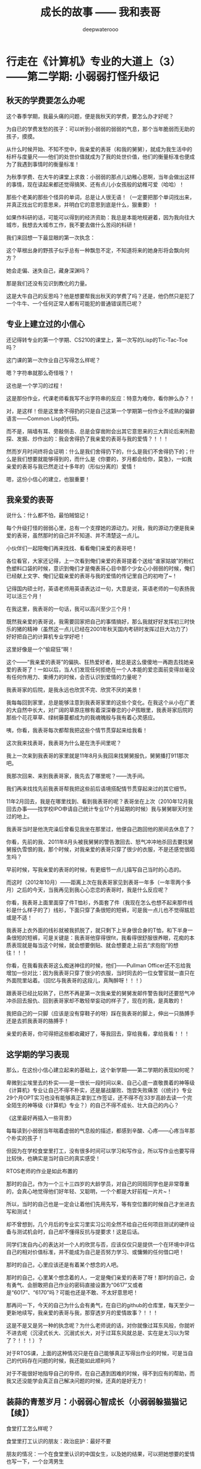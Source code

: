 #+latex_class: cn-article
#+title: 成长的故事 —— 我和表哥
#+author: deepwaterooo
#+options: ^:nil

* 行走在《计算机》专业的大道上（3）——第二学期: 小弱弱打怪升级记

** 秋天的学费要怎么办呢

   这个春季学期，我最头痛的问题，便是我秋天的学费，要怎么办才好呢？

   [[./pic/backups_plans_20210424_213617.png]]

   为自已的学费发愁的孩子：可以听到小弱弱的弱弱的气息，那个当年脆弱而无助的孩子，摸摸。

   [[./pic/backups_plans_20210424_213859.png]]

   从什么时候开始、不知不觉中，我亲爱的表哥（和我的舅舅），就成为我生活中的标杆与度量尺——他们的处世价值就成为了我的处世价值，他们的衡量标准也便成为了我遇到事情时的衡量标准！

   [[./pic/backups_plans_20210424_213910.png]]

   为秋季学费、在大牛的课堂上求救：小弱弱的那点儿幼稚心思啊，当年会做出这样的事情，现在读起来都还觉得搞笑、还有点儿小女孩般的幼稚可爱（哈哈）！

   [[./pic/backups_plans_20210424_213954.png]]

   那些个老美的那些个怪异的单词，总是让人很无语！（一定要把那个单词找出来，并真正找出它的意思来，并明白它的意思到底是什么，狠重要）！

   [[./pic/backups_plans_20210424_214124.png]]

   如果作科研的话，可能可以得到的经济资助：我总是本能地规避着，因为我向往大城市，我想去大城市工作，我不要去做什么苦闷的科研！

   我们来回想一下最显眼的第一次执念：

   这个草根出身的野孩子似乎总有一种飘忽不定，不知道将来的她身形将会飘向何方？

   她会走偏、迷失自己，藏身深渊吗？

   那是我们还没有见识到教化的力量。 

   [[./pic/backups_plans_20210424_215618.png]]

   这是大牛自己的反思吗？他是想要帮我出秋天的学费了吗？还是，他仍然只是犯了一个牛牛、一个任何正常人都有可能犯的普通错误而已呢？

** 专业上建立过的小信心

   还记得转专业的第一个学期、CS210的课堂上，第一次写的Lisp的Tic-Tac-Toe吗？

   [[./pic/backups_plans_20210501_213905.png]]

   这门课的第一次作业自己写得怎么样呢？

   [[./pic/backups_plans_20210501_214201.png]]

   [[./pic/backups_plans_20210501_214052.png]]

   嗯？字符串就那么奇怪哦？！

   [[./pic/backups_plans_20210502_113933.png]]

   这也是一个学习的过程！

   [[./pic/backups_plans_20210502_114133.png]]

   这是那份作业，代课老师看我写不出字符串的反应：特意为难你，看你肿么办？！

   [[./pic/backups_plans_20210502_114220.png]]

   对，是这样！但是这里舍不得扔的只是自己这第一个学期第一份作业不成熟的偏僻语言——Common Lisp的代码。

   而不是，隔墙有耳、旁敲侧击、总是会穿凿附会出其它意思来的三大舆论后来所勘探、发掘、炒作出的：我会舍得扔了我亲爱的表哥与我的爱情？！！！

   然而岁月时间终将会证明：什么是我们舍得扔下的，什么是我们不舍得扔下的；什么是我们想要就能够得到的，而什么是《你要的，岁月都会给你，莫急》，一如我亲爱的表哥与我已然走过十多年的（形似分离的）爱情！

   [[./pic/backups_plans_20210502_114726.png]]

   嗯，这份小信心的建立，也狠重要！

** 我亲爱的表哥

   说什么：什么都不怕，最怕贼惦记！

   每个升级打怪的弱弱心里，总有一个支撑她的源动力。对我，我的源动力便是我亲爱的表哥，虽然那时的自己并不知道、并不清楚这一点儿。

   小伙伴们一起陪俺们再来找找、看看俺们亲爱的表哥吧！

   [[./pic/backups_plans_20210502_092347.png]]

   各位看官，大家还记得，上一次看到俺们亲爱的表哥提着个送给“谁家姑娘”的粉红色塑料口袋的时候，意识到俺们才是俺表哥心目中那个少女心小弱弱的时候，俺们已经献上文字、俺们记载亲爱的表哥与我的爱情的传记里自己的初吻了~！ 

   [[./pic/backups_plans_20210502_092505.png]]

   记得国内硕士时，英语老师用英语表达过一句，大意是说，英语老师的一句表扬我可以活三个月！

   在我这里，我表哥的一句话，我可以高兴至少三个月！

   [[./pic/backups_plans_20210502_094250.png]]

   既然我亲爱的表哥说，我需要回家把自己的事情搞好，那么我就好好发挥初三时快乐的猪的精神（虽然这一点儿已经在2001年秋天国内考研时发挥过巨大功力了）好好把自己的计算机专业学好吧！

   [[./pic/backups_plans_20210502_094424.png]]

   这里好像是一个“偷窥狂”啊！

   [[./pic/backups_plans_20210502_094459.png]]

   这个——“我亲爱的表哥”的偏执、狂热爱好者，就总是这么傻傻地一再跑去找她亲爱的表哥了！一如以后，当人们发现任何拒绝在一个人本能的爱恋面前变得丝毫没有任何作用力、束缚力的时候，会否认识到爱情的力量呢？

   [[./pic/backups_plans_20210502_094658.png]]

   我表哥家的后院，是我永远也欣赏不完、欣赏不厌的美景！

   我每每回到家里，总是能够注意到我表哥家里的这些个变化。在我这个从小在广袤的大自然中长大，对广阔的草原庄稼有着深深眷恋的小P孩眼里，我表哥家后院的那些个花花草草、绿树藤蔓都成为的我魂魄般与我有着心灵感应。 

   [[./pic/backups_plans_20210502_094751.png]]

   咦，你看，我表哥每次都帮我把这些个情节贯穿起来给我看！

   这次我来找表哥，我表哥为什么是在洗手间里呢？

   我上一次来到我表哥的家里就是11年8月头我回来找舅舅报仇，舅舅播打911那次吧。

   [[./pic/backups_plans_20210502_105502.png]]

   我那次回来、来到我表哥家，我先去了哪里呢？——洗手间。 

   我们再来找找先前我表哥帮我把这些前后语境搭配情节贯穿起来过的其它细节。

   [[./pic/backups_plans_20210502_105754.png]]

   11年2月回去，我是在哪里找到、看到我表哥的呢？表哥坐在上次（2010年12月我回去办事——找学校IPO申请自己统计专业17个月延期的时候）我与舅舅聊天时坐过的地上。

   我表哥当时是他洗完澡后曾看见我坐在那里过，他便自己跑回他的房间去休息了？

   [[./pic/backups_plans_20210502_110750.png]]

   [[./pic/backups_plans_20210502_110807.png]]

   你看，先前的我、2011年8月头被我舅舅的警告激回去、怒气冲冲地杀回去要找舅舅报仇雪恨的我，那个时候，对我亲爱的表哥只穿了很少的衣服，不是还感觉很陌生吗？

   [[./pic/backups_plans_20210502_110919.png]]

   早前时候，写我亲爱的表哥的时候，有更细节一点儿描写自己当时的心态的。

   而这时（2012年10月）——距离上次在我表哥家见到表哥一年多（一年零两个多月）之后的今天，当我再见到我心心恋恋的表哥时，我是什么反应呢？

   [[./pic/backups_plans_20210502_112215.png]]

   你看，我表哥上面里面穿了件T恤衫，外面套了件（我现在怎么也想不起来那件线衫是什么样子的了）线衫，下面只穿了条很短的短裤，可是我一点儿也不觉得尴尬或是不适！

   [[./pic/backups_plans_20210502_112432.png]]

   我表哥上衣外面的线衫就被我抓脱了，就只剩下上半身很合身的T恤，和下半身一条很短的短裤，可是关键是：我表哥他穿得很fit，我看得很舒服很养眼，花痴的本质表现就是每当这个时候，就会想要倒贴、就会想要走上前去“求抱抱”的想往！！！

   [[./pic/backups_plans_20210502_113425.png]]

   你看，在我看我表哥这么痴迷神往的时候，他们——Pullman Officer还不忘给我增加一份对比：因为我表哥只穿了很少的衣服，当时同去的一位女警官就一直只在外面院里站着。（回忆与我表哥的这段儿，真陶醉呀！！！）

   [[./pic/backups_plans_20210502_113127.png]]

   跟表哥已经比较熟了，已然不再是第一次我亲爱的舅舅发邮件警告我时还要怒气冲冲杀回去报仇、回到表哥家却不敢轻举妄动的样子了，现在的我，是真敢的！

   [[./pic/backups_plans_20210502_113101.png]]

   我把自己的一只脚（应该是没有穿鞋子的呀）踩在我表哥的脚上，伸出一只胳膊手还是去抓我表哥的胳膊手！

   [[./pic/backups_plans_20210502_104225.png]]

   亲爱的表哥，你可得把这些都收藏好了，等我回去，穿给我看，拿给我看！！！


** 这学期的学习表现

   那么，在这份小信心建立起来的基础上，这个新学期——第二学期的表现如何呢？

   [[./pic/backups_plans_20210424_214439.png]]

   卑微到尘埃里去的朴实——是一很长一段时间以来、自己心底一直敬畏着的神等级《计算机》专业让自己不得不朴实，还是屡战屡败、饱尝失败痛苦（《统计》专业29个月OPT实习也没有能够真正拿到工作签证，还不得不在33岁高龄去读一个完全陌生的神等级《计算机》专业？）的自己不得不成长、壮大自己的内心？

   《这里最好再插入一些背景》

   每每读到小弱弱当年喘着虚弱的气息般的描述，都感到辛酸、心疼——心疼当年那个朴实的孩子！

   但因为在学校食堂里打工，没有很多时间可以学习和写作业，所以写作业也要写得比较快，也确实是当时自已的真实感受！

   [[./pic/backups_plans_20210502_115842.png]]

   RTOS老师的作业是如此布置的

   [[./pic/backups_plans_20210502_115915.png]]

   那时的自己，作为一个三十三四岁的大龄学员，对自己的同班同学也是非常尊重的，会真心地觉得他们好年轻、又聪明，一个个都是大好前程一片片~！

   所以，当时的自己也是一定会让着他们先用先写，等有空位置的时候自己才坐进去写和测试！

   却不曾想到，几个月后的专业实习里实习公司全然不给自己任何项目测试的硬件设备与测试机会时，自己却不懂得反抗与提要求！这是后话。 

   [[./pic/backups_plans_20210502_120254.png]]

   同学们发自内心的表达对一个人的欣赏与否，应该仅仅只是提供一个在环境中评估自己的相对价值标准，并不能成为自己是否努力学习、或慵懒的任何借口吧！

   [[./pic/backups_plans_20210502_120523.png]]

   那时的自己，心里应该还是有着某个想念的人吧。

   那时的自己，心里某个想念着的人，一定是俺们亲爱的表哥了呀！那时的自己，会有勇气、会胆敢把自己作业的密码直接设置为“0617”又或者是“6017”、“6170”吗？可能也还是不敢、不太好意思吧！

   那再问一下，今天的自己为什么会有勇气，在自已的github的仓库里，每天至少一更新地续写，我亲爱的表哥与我，那穿透岁月的爱情故事？！！！

   [[./pic/backups_plans_20210424_214908.png]]

   这是不是又是另一种的执念呢？为什么老师说的话，对你就像过耳东风般，你就听不进去呢（沉浸式长大、沉溺式长大，对于过耳东风就总是、实在是太习以为常了？！！！）？

   对于RTOS课，上面的这种情况只是在自己能够真正写得出作业的时候，可是当自己的代码存在问题的时候，我还能如此顺利吗？

   [[./pic/backups_plans_20210424_215728.png]]

   [[./pic/backups_plans_20210424_215743.png]]

   对于不能很好地指导自己的导师，在自己遇到困难的时候，得不到应有的帮助，而我又还没能学会真正自己解决问题的时候，还真的是好无力！

** 装蒜的青葱岁月：小弱弱心智成长（小弱弱躲猫猫记【续】）

   [[./pic/backups_plans_20210424_220650.png]]

   食堂打工怎么样呢？

   [[./pic/backups_plans_20210424_220153.png]]

   [[./pic/backups_plans_20210424_220214.png]]

   [[./pic/backups_plans_20210424_210542.png]]
   食堂里打工认识的朋友：政治庇护：最好不要

   [[./pic/backups_plans_20210424_210639.png]]
   朋友的情况：一个在食堂里认识的中国女生，以及她的结果，可以把她想要的爱情也写一下，一个台湾男生

   也要写出这一年里的成长：智力的、情感的、和心智的

   学习上的另一次的穷凶极恶：

   [[./pic/backups_plans_20210424_213746.png]]

   [[./pic/backups_plans_20210424_213816.png]]

   [[./pic/backups_plans_20210424_215400.png]]

   [[./pic/backups_plans_20210424_215822.png]]

   CS570：穷凶极恶

   什么情况下穷凶极恶比较好，什么情况下是不可以的？

   好坏都对比一下

   回顾新专业里的第一年

   在把这一年里的学习成绩摆出来之后，再来回忆一下

   至此，我们再来回忆一下转专业的第一个学期、第一个月份里的那个崩溃瞬间：

   - 小弱弱的崩溃瞬间

     [[./pic/backups_plans_20210501_214324.png]]

     [[./pic/backups_plans_20210501_214449.png]]

   小弱弱变强大了吗？恩，大力水手吃了菠菜会变强大，是真的！！！

   小弱弱的崩溃瞬间：任何代课老师都不可以这样对待学生的吧？

   [[./pic/backups_plans_20210501_225803.png]]

   落脚到我的舅舅、我亲爱的表哥前后分别播打911后，这一年的成长与变化：成长的步伐已经迈开！

   我从小乌龟壳里探出头来了吗？不知道。

   可经历了接下来的夏天里的专业实习，应该已经慢慢走来了吧。

   *备注:*

   先把与表哥的这个短暂结局补完，

   再写夏天的实习

   今天会把这篇第二学期写完写完整，再提交一次

* 我最亲爱的表哥（3）

  《这个是：最终结局——爱情婚姻的归属摆在这里，等这所有的内容全部写完，我会回来把这部分写得更好点儿！》

  亲爱的表哥，写到这里，我终于是完成了我们共同完成的一件壮举：破除三大中文网站逼良为娼的产业化操作，将他们如此炒作自家网红、并最终逼良为娼的黑色产业链彻底白菜化，让他们这一见不得光的暗箱操作彻底见光死、让他们的这个产业链在广大小市民、在老百姓心目中遍地开花、了然于胸、一见便知、心知肚明，让越来越少的女性、女留学生们陷入到我曾经所遭遇的这些困境中来！

  亲爱的表哥，这件事情、在你（和舅舅）的发动、在我快速成长与无限配合下，我们终于是合作完成了一件壮举，我们做到了：为往事干杯，为我们自己干一杯！

  到2021年这个春天，我终于明白，09年秋季学期、舅舅不早不晚在我统计专业的最后一个学期、为我从韩国搬回来的亲爱的表哥你，就是真真正正要表哥你来作我的坚强后盾来着！不是早年间12年表哥你亲手播打911后我在人间炼狱里自己反省出来的自已是寄生草寄生虫，舅舅帮我搬回来的就是真真正正、我内心里最想要的，我的矿世爱情和我今生的终身归属！

  有一种感动——惊心动魄，有一种遭遇——万劫不复，当我们遭遇了爱情、追寻过梦想、历经了沧伤，当我们重新回到梦开始的地方、回到我们分开出发的起点，亲爱的表哥，你还在等我吗，你还可以接纳今天的我吗？

  亲爱的表哥，你可以接纳现在的我吗？你是否也如我般曾经沧海？你的沧海里是否可以容下我的眼泪？

这一次，今天8月，我要回到亲爱的表哥你所在的Pullman的土地上，申请回到亲爱的表哥你所在的WSU的校园里读博士研究生，我要作亲爱的表哥你房间里的女主人，陪你一起走完余生！

亲爱的表哥，我们——你和我，有一个十年之约，我会欣然前往赴约，你准备好了吗？

亲爱的表哥，这次，我再也不会再走丢，你也一定要等着我，等我回到你身边，不许逃跑~！！！

* 成长的故事 -- 我和表哥
  - 2011年11月4日，当三大中文媒体对我的人肉已经伤及我自身生活，我必须站出来澄清自己, in Part 1, （San Jose, CA）；

    [[./pic/dreamer1.png]]
  - 4/19/2012 - 6/17/2012, in Part 1, 第二次写至统计专业OPT实习结束（San Jose, CA）；

    [[./pic/dreamer2.png]]
  - 2014年夏天，写于SJSU Library (San Jose State University Public Library, San Jose, CA)

    [[./pic/dreamer30.png]]
  - 2/13/2015 - 12/17/2015(?, Moscow, ID; either and or not San Jose State University Public Library, San Jose, CA)

    [[./pic/dreamer3.png]]

  - I will reorganize the four pdfs, and emphasize keys issues and situations of the whole process, while at the same time to help major population understand what's going on, and what's inside opinions. 虽然这个成长的故事系列是以2011年当三大中文网站（mitbbs.com, wenxuecity.com and backchina.com）中文媒体对我的人肉与网上评论伤及我的正常生活时，我站出来开始写自己的自传，并分四次在四个不同的时间段，不同舆论或事件压力下或是网上澄清，或是网上求助以便能帮我泄掉一部分当时自己的压力，分四次于不同的地点纪录了的自己的主要生活，纪录到2015年计算机硕士学位结束。
  - 这一次，这里，我会以事件主要人物及其相关主要事迹的人物列传、或/和大事记、大冲突记的形式来重新组织语言，重述我的整个成长史与大事记、大冲突记，来帮助自己成长、并帮助社会大众认清事情所有环节真相的目的。但鉴于时间有限，我会以剧情梗概的形式每天大致纪录与一个相关人物某件或某几件事的进展、或一天一两个主要事件，并将已经完成了的四个部分作为原始事件纪录的细节参考供索引，并争取做到每日更新一篇，到我把先前与这个教授舅舅的所有冲突的这件事情具体讲述清楚，以供大家共同去探讨事情的真相到底如何，有一个更能为大家所接受或理解的底层社会小人物的心灵成长史。

* 重返校园

  [[./pic/backups_plans_20210414_161755.png]]

  [[./pic/backups_plans_20210414_161857.png]]

  [[./pic/backups_plans_20210414_161940.png]]

  如同2014年夏天那第三次地站出来写自己的传记般，2012年的夏天，在5月底结束了那份统计OPT的最后的三个月的工作后，我重新返校了，去从头开始读一个计算机专业的硕士。

  [[./pic/backups_plans_20210419_103028.png]]

  具体的我是什么时候与学校取得联系，并快速地申请了计算机专业，我已经想不起来，无法追忆了。我应该是6月份、7月份还住在加州的（7月底8月头回得学校？），根据系里小秘建议和提供的联系方式，我 *当天* （我昨天读到这个字，把自己读哭了！）就与当时系里帮我分配的导师取得了联系，并就秋季选课的事情与导师协商、讨论。

  为什么当时的自己就那么迫切地想要与系里为我分配的导师、甚至于还没有见过面的导师，去讨论还远在一两个月之后的自己读计算机专业的选课问题呢？

  因为我不够独立，我有依赖性，我还不够自信。

  [[./pic/backups_plans_20210419_103828.png]]

  你看，在先前的要不要读一个计算机专业的时候，我第一时间写邮件征询我亲爱的表哥与舅舅的意见，我的表哥没有理我，舅舅也只给了我四个字“We have no suggestions.”

  [[./pic/backups_plans_20210419_104129.png]]

  在一年前的7月份，因为朋友的怂勇我写邮件向表哥表达过结婚意愿后，舅舅在邮件里警告我，舅舅在邮件里对我使用冷暴力！我的自尊心受到了极大的伤害，一旦我有了工作、有了维持维护自己尊严的工作（8月头），我便正式工作开始之前就怒气冲冲地杀回去找舅舅报仇了，还惹得舅舅真的播打了911！

  [[./pic/p1p34.png]]

  [[./pic/backups_plans_20210419_104535.png]]

  如果说2008年寒假从加州回到学校的我给舅舅写邮件，表达了我那次去加州，因为时间紧急，没有机会没能帮舅舅带任何礼物回来的疚意，舅舅回复我的邮件曾经说过的两个字“Welcome home.”曾经深深地感动过那些年月里的我！

  [[./pic/backups_plans_20210419_105423.png]]

  那么这次舅舅用更长的邮件、两倍的字数——四个字对我征求意见的回复，让那个受到过舅舅的冷暴力警告、并在接下来的一两个星期内杀回家去找舅舅报过仇、并且舅舅真的播打了911的自己，真正感觉到了我最亲爱的表哥、这我在美国再一次地找上门去相认才得到的我的阔别10年的舅舅（第一次认舅舅是在国内，1997年暑假的时候），虽然表哥和舅舅都是我的远亲、但他们在我这里、在我的世界里却是血浓于水、至关重要、永远也不想割舍的亲情，正在慢慢离我远去、渐行渐远！

  在接下来远近一年、大半年的时间里，我反复体会着、咀嚼着那份亲情远离的深深痛楚！

  [[./pic/backups_plans_20210419_113045.png]]

  [[./pic/backups_plans_20210419_113136.png]]

  [[./pic/backups_plans_20210419_113202.png]]

  舅舅警告和真正亲自播打了911的当时——那时那会儿，我就不会痛吗？痛——是一定的！在当时，痛的表现形式是彻底割舍：我想我只要做好自己、努力工作，忘掉表哥，我就能走进自己的新时代！

  但这份痛的深远影响却留在了接下来的反刍、迷失与找回自己的岁月里。 

* 重返校园（2）

  [[./pic/backups_plans_20210420_115754.png]]

  去年、今年的统计29个月OPT期间，舅舅和表哥先后播打了911期间，我以为舅舅的冷暴力播打911后，我以为我是不痛的，因为我转身就要走向自己的新时代了！11年8月当舅舅真正播打了911之后，我想，我只要做好自己、努力工作、忘掉表哥，我就能走进自己的新时代！

  [[./pic/backups_plans_20210420_120854.png]]

  当年的自己，2009年秋季学期，因为对系里一位漂亮、打份相对前卫的美女老师的不信任，我压根儿就不敢跟她作研究！现在，系里为我分配的这个导师，我就熟吗？我就敢吗？可为什么她就是那么迫切地想要与他联系呢？

  直到我这次重新回读、回味和对比、对照着自己这些年的成长来写回忆录，被当年邮件里的那一个字读哭，禁不住叹喟当年的那个孩子！

  2012年的事情，过去快9年了，好多事情、故事以及细节都被自已遗忘了。所以这两天再回去读（今年三月之前、至少15年之后，从来不曾回去重新读起过！），还是会常常把自己读哭的。

  [[./pic/backups_plans_20210420_114702.png]]

  在我向导师介绍了自己，表达需要选课诉求后，导师首先问我，你的目标是什么？

  [[./pic/backups_plans_20210419_084838.png]]

  但当时的我，对于导师提出来的这个问题，我是没有明确目标或者说专业领域的方向的，因为我不熟不懂！

  如果说心里有相对明确的人生目标，我想还是应该是比较喜欢实习期间的那些工作环境（希望将来能够工作），每天能够激情飞扬地完成一天的工作，晚上下班后便再没有了工作上的压力与顾虑，每天晚上回到家都可以安安稳稳地睡个好觉 。可是，这，好像不是导师想问的问题。

  他问的应该是研究的兴趣、科研的方向？可是为什么我会想要走科研的道路呢？这应该是当时的情商弱弱读不出来的潜在问题了。 

  [[./pic/backups_plans_20210420_121822.png]]

  导师问及我的编程经验，我便回忆、向导师一一列举了我所有的编程相关的课程与经验。

  [[./pic/backups_plans_20210419_085025.png]]

  以前的成绩单：

  [[./pic/backups_plans_20210419_095006.png]]

  [[./pic/backups_plans_20210419_093849.png]]

  [[./pic/backups_plans_20210419_093428.png]]

  [[./pic/backups_plans_20210419_093456.png]]

  《计算机程序语言设计》：3个学分。《计算机基础》的1个学分因为我补考才过的，没有学分。

  [[./pic/backups_plans_20210420_122207.png]]

  说我对这个专业带着“敬畏”，也是因为当年99年春天的第二学期计算机基础课上机考试，我有一个什么地方没有弄好，程序没能保存下来，结果那门课我被要求补考过（学分还记成了是0个学分，原本我应该是拿到1个学分）。那是整个上学期间（学生生涯？）唯一一次补考。（叹一下：放养、同时又以小混混为楷模长大的孩子、一切的重大成长，都以痛苦深刻的教训当拌脚石来推动促进成长，成长得好痛苦、好悲催！）

  这里也顺带提一句：我的《成长的故事》写到此，绝大部分的读者都已然清楚，我原本高考没有考好，所以上大学选择了当初舅舅帮忙建议我上我的农林院校。来到美国后，在语言有困难的情况下，舅舅帮忙经济担保我读《统计》的硕士，而现在我想要顺应自己的兴趣去探索的是《计算机》，想拿计算机的硕士学位。这在国内教育体制下是非常困难的。

  因为高考考完之后，我没能去想、也可能上了大学后也是没有足够的勇气去放弃、并重回高三去复读，以期待重新考取更感兴趣或更有前途的专业，那么在国内当时的教育体制下，我人生最大的不幸——高考没考好所导致的这个农林院校的专业就很有可能、将会跟随我一辈子，如影随形。

  高考之后，农家孩子学业的道路上，我们可以再重新选择专业的机会就只有研究生入学考试，但如果选择转专业，并且是通过研究生入学考试这样一项硬指标来作为唯一评判标准，对于非专业、非科班出生的考生或门外汉（比如我农林院校的本科书，想要考研究生并想同时转成读计算机专业硕士）来说，从获胜希望上、竞争激烈程度上来说，都是一种致命的打击。因为我们我们作为人的本能的个人兴趣，在强大的以考试成绩为唯一标准、与受过四五年大学本科科班教育的本专业考生相比，在强大的国家选拔机制国家机器的运转面前，我们个人的那一点儿兴趣、因为爱好喜欢而迈出的微尘一小步，是多么地渺小、微不足道、不值一提，在强硬的选拔机制面前，那微尘一小步，压根儿就不会再有任何的舞动空间！

  所以，我们就成为了模式化教育长大的克隆人。而最终成就不同克隆人之间区别的就成为了：他们的成长环境与所成就的个性、他们学习工作的竞争力与学习工作环境的相系制约，一如我——《成长的故事——我和表哥》的自传作者，现在所想要讲述的，除了我这亲爱的表哥与我——这终将浸透岁月的爱情，同时讲述的，也就包括了我——一个克隆人的心灵成长史与国家考试选拔机制、学习工作环境与竞争机制的相互制约、相互作用等。

  这个克隆人没有望穿、透视浩瀚星空的透彻与洞察力，仅以微尘之眼观察环绕着她的这个周围的世界。

* 重返校园（3）

  （一） 学习目的

  [[./pic/backups_plans_20210421_123440.png]]

  在系里小秘给了我系里为我安排的导师的“当天”，在写给自己导师的第一封邮件里，我向自己的导师列具了自己目前计划和钟意想要选的课程。

  [[./pic/backups_plans_20210421_123603.png]]

  在写给自己导师的第一封邮件里，当初的自己，也表达了对于来年暑假可能会有的实习，自己心里的想法与想要征求的意见建议。

  这转专业转向、步入计算机专业之初的想往，后来实现了吗？这是后话。 

  [[./pic/backups_plans_20210421_125334.png]]

  在我向导师介绍了自己，表达需要选课诉求后，导师首先问我，你的目标是什么？这个学习的目标，应试是狠重要的！

  [[./pic/backups_plans_20210419_084838.png]]

  但当时的我，对于导师提出来的这个问题，我是没有明确目标或者说具体的专业领域里的方向的，因为我不熟不懂！

  如果说心里有相对明确的学习这个计算机专业之后的人生目标，我想还是应该是比较喜欢实习期间的那些工作环境（希望将来能够工作），每天能够激情飞扬地完成一天的工作，晚上下班后便再没有了工作上的压力与顾虑，每天晚上回到家都可以安安稳稳地睡个好觉 。可是，这，好像不是导师想问的问题。

  他问的应该是研究的兴趣、科研的方向？可是为什么我会想要走科研的道路呢？这应该是当时的情商弱弱读不出来的潜在问题了。 

  当时的我没有读懂导师的问题，也没有深入地去思考导师想要问的究竟是什么，以至于这个最重要的问题，仿佛被自己华丽丽地忽视了？！！！

  而这个问题狠重要！当时邮件中的自己忽略了，回到学校里去的我，见到自己的导师后，应该再就这个问题具体与导师再好好讨论一次，好像才对。

  （二） 编程基础

  [[./pic/backups_plans_20210421_130001.png]]

  导师也问过我的编程经验，因为前一篇思路不够清晰、略有涉及、这篇略过不再冗述。

  [[./pic/backups_plans_20210421_125854.png]]

  导师所阐述的他对于这个计算机专业、教书育人的基本理念。

  [[./pic/backups_plans_20210421_125909.png]]

  以及他再具体一点儿、涉及到CS121这门课，我选与不选的区别与影响。

  [[./pic/backups_plans_20210419_085149.png]]

  导师的这一理念我也是同意的，一开始我也就肯定过。

  （三） 专业兴趣与方向

  [[./pic/backups_plans_20210421_090244.png]]

  [[./pic/backups_plans_20210421_090620.png]]

  当导师为我指明生物信息学这个方向，比较适合农林院校专业、有着统计背景、又很想要学习一点儿一些计算机的我时，我是欣然接受、还是心蒙尘埃、本能规避呢？

  [[./pic/backups_plans_20210421_090714.png]]

  [[./pic/backups_plans_20210419_094833.png]]

  [[./pic/backups_plans_20210419_094910.png]]

  [[./pic/backups_plans_20210419_085406.png]]

  我对导师讲述了我在国内的硕士学位时在中国农业科学院蔬菜花卉研究所已经略微接触和学习过一门《生物信息学》的课程，但因为我只有极其有限的计算机基础，我并不清楚导师所指出的这个方向是否就将成为我最感兴趣、最想要学习的方向、走的路。但因为这扇窗户是为自己敞开着的，我这个学期可以试着选一门这样的课先听听看。

  [[./pic/backups_plans_20210421_090244.png]]

  [[./pic/backups_plans_20210419_085322.png]]

  如果说之前我还有想要留下来，征服一门自己曾经非常感兴趣的专业，那么在导师如此肯定绝决的语气下，我已是心生退意，因为我没有那么多的钱来读完这样一门专业。

  以前与导师的通信基础上收到他的邮件，最迟第二天就回了，我次，我等了四天才回复他的邮件。 

  [[./pic/backups_plans_20210421_090714.png]]

  [[./pic/backups_plans_20210421_091059.png]]

  第二遍肯定：与导师可以达成共识的地方：计算机的编程基础非常重要——非常重要！

  如果我对自己的编程没有足够的信心、如果我不敢跳过CS121，那么我应该先在第一学期选择这样一门课，而把其它的课程往后排靠后。

  [[./pic/backups_plans_20210421_091227.png]]

  因为如果我这学期选最基础的编程课CS121，那么接下来的一个学期我是同样可以选择200层次的课程的，而不是要等待一年到来年的秋季学期。

  [[./pic/backups_plans_20210421_091430.png]]

  我清楚地表达了我想要这个学期多选一点儿课的原因：我的学费不够，所以我希望我们能够有一个更好的选课方案（让我能够在有限的学习经费下顺利地完成我的学业）。

  [[./pic/backups_plans_20210419_084632.png]]

  我舍不得表哥，与留下读一个计算机专业可能会有的学费不够的问题下，朋友的表态还是给了我底气：我留下来，一定会有解决办法的！

  [[./pic/backups_plans_20210421_091700.png]]

  当前一封邮件里老师对我的计算机基础知识、编程基础存在怀疑的时候，我是这样表达自己对于编程的兴趣或自己的长处与爱好的：

  [[./pic/backups_plans_20210419_085536.png]]

  那么当我表达了我对编程的强烈兴趣——它是我对这个计算机专业最大的兴趣，列出了我的所有计算机相关的基础，导师的反应又会是怎样的呢？

  [[./pic/backups_plans_20210421_092026.png]]

  [[./pic/backups_plans_20210421_092635.png]]

  当我前一封邮件等了四天才回复他，导师也把对我的回复邮件放到了四天之后。 

  基础计算机技能的重要性。关于学位，当时的自己应该又是把这句话给华丽丽地读丢了，所以后来有了好玩儿的导师以为我不要学位的后续故事事件。 

  [[./pic/backups_plans_20210421_092842.png]]

  导师再次强调编程的重要性，因为我读的是硕士学位，B的成绩对于导师来说是个问题、惊叹号、是不可以接受的！

  导师的态度似乎是强硬的，但是导师过分了吗？

  我们回过头来看看我写给导师的第一封邮件、自己的介绍信里，所曾经表达过的对于自己想要选择课程的某些想法：

  [[./pic/backups_plans_20210420_114525.png]]

  读到这里，那么我也想要问：你到底是为什么自己曾经上过的课程，你还想要再学一遍，而不是去选择其它课程、学习新的知识？

  这个编程的基础，你到底是有，还是没有？你对自己的编程，到底是有信心，还是没有足够的信心？

  转到这个计算机专业、想要去读计算机的信心，你到底是有，还是没有呢？

  [[./pic/backups_plans_20210421_134744.png]]

  [[./pic/backups_plans_20210421_134614.png]]

  99年第二学期学《计算机基础》，因为上机考试最后的文件我没能保存好，我补考过，没拿到学分，所以从第三学期才好好学习这门课，成绩也是真的很好！

  [[./pic/backups_plans_20210421_135356.png]]

  [[./pic/backups_plans_20210421_135421.png]]

  《数据库原理与应用》课上得也还可以，比《生物信息学》上得好。主要是那会儿生物信息学的课安排在每周哪一两天中午下午两三点钟上，感觉那个学期头好昏啊，好多时间都不知道老师在讲什么！

  [[./pic/backups_plans_20210421_093121.png]]

  这个对计算机专业常怀敬畏之心，有一定的编程基础、但成绩得的是B的学生，这个时候，被导师几乎绝决的语气吓到，犹豫起来！

  [[./pic/backups_plans_20210421_093412.png]]

  [[./pic/backups_plans_20210419_085713.png]]

  这次，再等十天之后才回复给导师的邮件，我清楚地解释了2009年秋天我统计最后一个学期选修一门计算机课CS120只得了个B的原因，向导师清楚地表达着自己对计算机、或者更确切地说，
  对编程的兴趣。

  [[./pic/backups_plans_20210421_134255.png]]

  我向导师清楚地解决自己迟疑十天、犹豫的原因是，农家穷孩子对自己自费回来读这样一个专业经济上的担心。

  当时的我，没能想得长远的是，我既然想要留下来读计算机专业，如果我的真的如对自己认定的这般有着很好的分析能力、与解决问题的能力、喜欢编程，那么等我真正学得好、表现得好，真正能够表现得还比较突出的时候，我还是有机会、可能能够从系里、院里获得经济资助的，一如后来我有拿到一个学年的奖学金，这是后话。 

  如果我们对一门专业有着强烈的兴趣与爱好，如果与本科生本专业同科班出身的他们相比，我们那仅只因为兴趣、爱好而迈出的微尘一小步尚不足以与他们抗衡的初始，在我们没有任何竞争力的初始，为了摆脱掉一个如影随形、可能今生都终将跟随自己的尚不够有兴趣的专业，为了自己心底的兴趣与爱好、那么我们自费去学习一个新的自己有兴趣的专业，为了自已的兴趣爱好与今后工作上的满足感与成就感，我们拿自己的钱、自己今生工作的积蓄，去与那个尚且不够成熟、尚且不够定性的自己打一场翻身仗，成功与否，我们不是也在我们还相对年轻的年龄、为了我们自己、轰轰烈烈地活过一场，我们对得起自己、对得起我们的青春年华、没有遗憾，不是吗？

  这一次，导师清楚地读出了自己邮件里所表达出的担心，我的导师这次没有像上次一样，没有再与我先前等同样的四天、或是等这次的十天再回复我的邮件，而是“当天”就给我回复了他的态度与立场：

  [[./pic/backups_plans_20210421_093907.png]]

  [[./pic/backups_plans_20210419_085846.png]]

  导师也为我解释了，他上一次话说得重、或是他摆明当时态度的原因：医生看病是要根据征状来的，而我也是就你曾经的成绩就事说事！应该也是希望我能够理解他曾经的立场与态度吧！

  至此，我们终于是达成共识：我是有选课余地的！我可以选CS121，或是跳过这门基础编程课，全凭、完全根据我自己的信心与信念！

  [[./pic/backups_plans_20210421_094226.png]]

  [[./pic/backups_plans_20210419_085907.png]]

  至此，当年的弱弱也已经清楚地认识到，与这个从未谋面的系里为我分派的导师，半个月内简短的几封邮件，已经消除了我选课与将来毕业精神上的压力。我根据自己的基础与兴趣，我有选、与不选某门课、某些课的余地！同样的，我学得好，我也就会能够顺利地毕业，我大可不必过于担心！

  而我这个肉肉的、肉奶奶般行动缓慢的女生，并没能如自己的导师理解了我的担心与忧虑、“当天”就回复了我的邮件般，再“当天”把邮件回复回去，而是第二天才回复了导师的邮件，并对导师与自己之间所达成的选课余地表达感谢，虽然当时的自己并没有明说：这个秋季转读《计算机专业》第一学期我到底是选、还是不选这门最基础的C++ CS121 编程课！

  [[./pic/backups_plans_20210419_085958.png]]

  系里大牛帮我列出的选课计划，我仍然是没有安全感的，于是回到导师的办公室，导师再重新帮我列一个选课计划！

  [[./pic/backups_plans_20210421_141850.png]]

  转专业第一学期选课的结果与过程。

  [[./pic/backups_plans_20210421_141921.png]]

  真正试上过一两个周的课后，我自动把自己导师的过于严格的课换掉了、换成了其它课程。

  读者，你看，与自己的导师早早地联系，那么多邮件过后，我还是选择了自己认为最对的课程，在自己导师已经允许我跳过CS121编程课的前提下自己坚持仍然选课了，并根据自己的状态换掉了自己导师过严的系统课：一切都仍以自己的需要与状态作为选与不选某门课、换与不换某门课的标准，仍然是走心派呀，那这个导师全程属于打酱油角色？

一年之后，当我被三大的核心合作（团队或是工作组所在）实习公司掐死，三大那年的舆论场、线人托儿们仿佛就进驻在公司内部一般、那个来年实习的暑假（2013年夏天）三大每天都炒得沸沸扬扬，每天都拿那个时候章子怡正与汪峰谈恋爱的事情炒作，天天说汪峰带章子怡去开房了，实则他们想炒我与我亲爱的表哥形同陌路，想要炒我与当时的小导师mentor"开房"了借以封死我接下来的职业发展工作机会。而13年8月底回到学校后，这样一个当初、这时我详细纪录选课过程的系里为我分派的导师就转身变为一个一颗黑心、两手准备的恶魔：他与他老婆没有小孩，他老婆不能生小孩，想要与他想像中已经与我表哥分手的我卷入暧昧（或更进一步的性关系），合他意则他满意了；不合他意则需要我承担所有前因后果、不许出声（这是当年他特意暗示给我的）——这是当年的我做不到的，他（为了他自己的名誉声誉）便降龙十八掌般发起一场风暴，劝说系里所有的老师站在他的立场上，与我作对，包括先前与我说过如果我删除掉github上所有相关信息，他便也会放过我一马的系里大牛。而这场风暴，最终t生生打散了我表哥与我的爱情，把我逼进一场俗世婚姻，这是后话。 

  那么，让我们回到前天把自己读哭的那个“当天”，为什么我就那么迫切地想要、需要与这个系里为我分配的、尚未见过面的陌生的导师取得联系、并讨论远在一两个月之后的秋季学期的选课呢？

  能够如当年1997年认舅舅般本能地冲上去、如同10年12月与表哥相处几天的我找表哥告别时会主动向表哥求抱抱、索求拥抱一样，当时的自己——如同那天地之间一个孤独的孩子，能够与系里自己将来的导师及时地建立起联接，她的世界就会多一分的力量与坚强！

  回到学校来读书，我就又来到了表哥旁边的学校，又重新回到表哥的身边。我亲爱的表哥，他这段时间会是在做些什么呢？


  [[./pic/backups_plans_20210421_142818.png]]

  表哥手里拿着的粉红色口袋！我当时的心理想的应该是，表哥一个40岁的大男人，拿着个粉色口袋是要送给哪家姑娘？

  2020年夏天，当我去做instacart帮别人购物，有一次一个客户要我从家旁边的H-mart买洗菜的盆子，并注明提醒：No pink please!我心想，是什么人不喜欢粉红色呢？界时，从2018年我回国探亲开始，我在家里已经攒下了各种各样的粉红色保温杯、玻璃水杯和粉红色袖珍电饭煲等。我都不明白为什么我攒下了这么多粉红色的器具？

  到现在写回学校读书这几篇文的这两天，我才、才、才、才想明白！！！

  [[./pic/backups_plans_20210421_095520.png]]

  亲爱的表哥，你是从一开始就知道：我身披铠钾、全副武装、一副战威威、军功威赫、沙场战将的样子，内心里却是始终住着个少女心小弱弱的么？麽麽哒！！！

* 小弱弱躲猫猫记（1）: 青梅竹马（属马白羊座）

  我上小学前，在当时家庭环境下，放过两年的牛。那时候，伯伯家的堂哥（比我大姐大一岁，比我大9岁）常常会帮忙照看着那时幼小的我。

  [[./pic/backups_plans_20210422_095907.png]]

  我的青梅竹马，是邻居村庄上一个同姓的侄儿。比我大一岁，我上小学一年级时，他与他们村另外两个男生一起留级到我们班，并成为班长第一批三个少先队员之一。没有猜错的话，他应该是属马白羊座的男孩。

  [[./pic/backups_plans_20210422_074655.png]]

  他很有亲和力（一如后来俺们的亲爱的表哥，我表哥给人的感觉更为亲切亲密，我们像是在哪里见过，眸子里仿佛能看见看透对方的三生三世！），也很有领导精神，能把整个村、邻村的同学、大小伙伴全都团结在一起！

  [[./pic/backups_plans_20210422_094617.png]]

  小时候的自己有一段时间，是很好奇自己从怎么、从哪里来到这个世界上的，所以也经常拿这个问题问妈妈。妈妈总说，我是爸爸上山砍柴时，从山上捡回来的娃娃！

  [[./pic/backups_plans_20210422_102924.png]]

  [[./pic/backups_plans_20210422_103112.png]]

  [[./pic/backups_plans_20210422_103008.png]]

  小时候，爸妈因为一次爸爸的不当行为而常年吵架，年幼的我无所适从，本能地认定爸爸是错的爸爸错了！情感上只同妈妈亲。

  [[./pic/backups_plans_20210422_114555.png]]

  而且经常哭，我的耳朵总是病着，像是得了顽疾，偶尔好一点儿，但几年时间里就总不断根、总好不了！

  长大后的我想，我后来总是胆小怕事、动辙被吓得魂飞魄散、心惊肉跳，可能与那段时期的成长相关联吧。

  [[./pic/backups_plans_20210422_101017.png]]

  小学时候，我也说过一次谎话、一堆谎话。

  [[./pic/backups_plans_20210422_101254.png]]

  等到大姐到了相亲、谈恋爱的年龄，我就感觉爸妈更喜欢大姐！

  [[./pic/backups_plans_20210422_074914.png]]

  而回到当时小学的课堂上，对于自己喜欢的青梅竹马小伙伴，那个时候的我总是会想要捉弄他一下！

  [[./pic/backups_plans_20210422_100606.png]]

  小学时候我还是很贪玩儿的，因为我还太小，爸妈也不在学习上给我任何压力，我的成绩总是轻轻松松考个班上前三名就可以了。

  [[./pic/backups_plans_20210422_100644.png]]

  小学时候的体育好吗？不喜欢动。

  [[./pic/backups_plans_20210422_100732.png]]

  小学官衔：小组长，常年小组长，从一年级到六年级每年都是小组长。

  [[./pic/backups_plans_20210422_080215.png]]

  多少年以后的后来，当我真正喜欢上自己那亲爱的表哥，我也曾经潜意识里想要捉弄过表哥！

  [[./pic/backups_plans_20210422_100000.png]]

  [[./pic/backups_plans_20210422_074743.png]]

  我想过很多次，为什么小学时候，我没有积极主动地要求在家里晚上要看电视剧，第二天上下放学的路上可以同小伙伴们一起讨论电视剧？

  为什么从小学起、感觉整个小学生涯我的话就很少，像是个不怎么说话的哑巴娃娃？

  对青梅竹马小男孩的喜欢，于我是一种沉浸，是一种浸泡在里面六年的小女孩情愫。

  [[./pic/backups_plans_20210422_112117.png]]

  [[./pic/backups_plans_20210422_112135.png]]

  [[./pic/backups_plans_20210422_112152.png]]

  与自己小学六年青梅竹马兼之同行的，是亲情里、爸妈情感结构里，因外公外婆重男轻女而对我老家舅舅家我的亲表哥格外宠爱溺爱的亲情投射，我同样也是在暗恋着自己的表哥！

  如果说青梅竹马只是自己小学六年里发生过、发生着的事，那我对自己亲表哥的暗恋，又持续了多久、持续到什么时候了呢？

  这还真是一个放养的、沉浸浸泡式成长呢？！

  如果说那段成长是周遭亲人无心之失、无意中形成；

  那么多年以后，当我来到异国他乡，当舅舅和我亲爱的表哥都分别播打911之后，我再一次地、这一次被放养到了激烈的竞争环境中。

  [[./pic/backups_plans_20210422_121139.png]]

  那么，我接下来的命运，是会在沉默中暴发，抑或是就此沉沦？这是后话。

  [[./pic/backups_plans_20210422_120028.png]]

  后来，成长过程中，生活无意中被我们撞见、无形中观察到的事实总是会一再敲响心门：提醒我们自己，我们到底是什么样的人、我们想要成为什么样的人，又或者我们想要寻找怎样的幸福。 

  [[./pic/backups_plans_20210422_114817.png]]

  当后来的某天，当我曾经的小伙伴（自己的传记里把他称作了“小伙”）某次偶然间，把他的头、把他的耳朵直接递给我的时候，我当时不免心里又惊了一下。

* 小弱弱躲猫猫记（2）: 躲猫猫般的中学生涯

  [[./pic/backups_plans_20210422_101254.png]]

  等到大姐到了相亲、谈恋爱的年龄，我就感觉爸妈更喜欢大姐！

  [[./pic/backups_plans_20210422_095031.png]]

  这个孩子的成长，几乎是一种完全放养型的成长。她的成长过程中，很多观念没有树立起来，她很孤单、没什么力量。 

  [[./pic/backups_plans_20210422_094911.png]]

  当一个孩子主动与父母谈心，聊及某事的时候，当妈妈的当初也没有能够注意到我的反常，没有追问我是否有什么事情瞒着她。感觉那个时候，自己与父母之间早已经有着深深的隔痕。

  [[./pic/backups_plans_20210422_101554.png]]

  这才是作为晚辈、更应该是作为父母最大的悲哀吧：那个时候，我都没有觉得父母应该是自己最值得信任的人、没有这样一个概念！！！完全没有那份应有的信任。

  [[./pic/backups_plans_20210422_094753.png]]

  当初一我有一个还不错、很温暖的女生朋友的时候，我试探性地与她探讨过自己心里的难题。

  [[./pic/backups_plans_20210422_101717.png]]

  小学毕业事件后，我认为自己心里开始沉淀更多的自卑，如果小学时候不能加入、不能参与到自已喜欢的青梅竹马队列共同讨论电视剧、不常说话也算作是一种最初的自卑的话。

  那个时候的自己：自认为自己自卑吗，还是没有意识呢？我们再寻找一下、找一找当年的那个自己和当时的状态，至少是在2011年11月左右回忆起来的时候自己所认定的状态。

  [[./pic/backups_plans_20210422_101921.png]]

  [[./pic/backups_plans_20210422_102045.png]]

  [[./pic/backups_plans_20210422_102136.png]]

  那时的自己，学习上确实是有信心的，后来的中考到县城里去考，第一次大型考试，也不曾紧张。 

  [[./pic/backups_plans_20210422_102214.png]]

  [[./pic/backups_plans_20210422_102229.png]]

  在当时初三学生的学习竞赛里，全年级只有我一个人两门课得到复试的机会，最终也只有我一个人拿到《化学》单科省三等奖的成绩，其它两个与我一起复试过的小伙伴成绩都没有出线。 

  [[./pic/backups_plans_20210422_102326.png]]

  从小喜欢数学、数学单科的成绩也非常好，几乎没错什么。

  [[./pic/backups_plans_20210422_101951.png]]

  这应该是初中生、性格还没有形成、不够定性的时候的心思吧，是一种执念：认为自己学习好，就可以渺视体育！

  所谓恃才傲物之类的性格也是如此形成的吗？

  谁应该是那个为这种少儿执念、错误观念负责任的人？家长、老师（体育老师？班主任老师？），我自己？

  [[./pic/backups_plans_20210422_102437.png]]

  [[./pic/backups_plans_20210422_102457.png]]

  那时的自己有那么点儿，不懂生活中的事的调调！

  [[./pic/backups_plans_20210422_102534.png]]

  比如一个细节吧。我进到办公室，明明知道化学老师谈论的就是我呀，我是我就是不生气呀，根本没把他的谈话当回事儿！

  [[./pic/backups_plans_20210422_171112.png]]

  这个平民家的女儿，其实还是比较感恩的！但生活中的事，也确实有点儿傻傻的了？！

  [[./pic/backups_plans_20210422_102629.png]]

  初三数学老师兼班主任、曾经以她自己的爱情、间接为我树立过的爱情观。

  [[./pic/backups_plans_20210422_171522.png]]

  高一高二的我：不是说刚过去的初三学习已经很好，已经比较自信了吗？为什么过了一个暑假就又变回原型了呢？

  我个人的理解是觉得，在我“浸泡、沉浸式”小学初中艰难漫长的成长环境、成长模式里，仅只一年的初三短暂自信，有一种人格不稳定、自信心不稳定。自信心积累得时间太短，显得不足够强大，过目即忘、转瞬即逝！

  [[./pic/readme_20210422_172512.png]]

  看了这所有的过往、与精神力量的分析，再来看我认舅舅时，“本能地‘冲’了上去”这种本能和舅舅那时带给过我的力量，就不难理解我会对一个遥远的国度有向往了吧！

  后来高二高三的结果，之前的陈述里已经有很多了，这里关于高二在国内认了舅舅、高三高考意外等这里暂且略过。

* 小弱弱躲猫猫记（3）: 大学班长（属羊水瓶座）

  [[./pic/backups_plans_20210422_095651.png]]

  我注意到这个帅哥班长，是在我说了一句大家对我意见的话后，学习成绩根本就不好的他还买了一套《疯狂英语》借到我手上，心里会觉得这个人相信我。 

  [[./pic/backups_plans_20210422_103713.png]]

  班长是体育特长生，个子高，长得也帅，喜欢他的小姑娘应该正多。那时候，同宿舍里7个女孩子里，就是一个同属羊的白羊座女孩主动追他。

  她是广西柳州人，也是体育特长生、运动员，南方女孩纤纤身材，性格特好情商高，非常懂得关心人！

  她的主动，在那时情商完全不在线、不开窃儿的脑袋里，在我的观察里，对我是一场她爱情里主动绽放的完美呈现。

  [[./pic/backups_plans_20210422_104038.png]]

  大一大二，我们都还小。（大家、学校里的老师们大概都觉得我们）可能都还不怎么懂得感情。

  [[./pic/backups_plans_20210422_183816.png]]

  记忆中那个武汉大学新毕业来代我们那们《计算机程序语言设计》Visual Basic编程课的美女老师身材高挑、长得也很不错，同班同学们感受、仿佛她还很喜欢我们班的的体育特长生我们的班长，跟我抢那时我喜欢的人呢！那时理解不了那么一个美女老师为什么会喜欢我们班长，我们班长除了长得帅、体育好之外，我们都还是只是学生，我们班长怎么就入了她老人家的法眼呢，想想看她又要比我们大几岁呢？！上她的课，我从来都是和小伙伴们一起抢答她所有提问的、看谁答得对答得最快、我的表现也真的还是很给力、很不错的！要让对我们班长有好感的代课老师她知道，我们班长欣赏的人也都不是一般人呢！

  [[./pic/backups_plans_20210422_103845.png]]

  [[./pic/backups_plans_20210422_184628.png]]

  她提出如果我想学打篮球，她愿意可以教我。但那时的我对运动还没什么觉悟。后来十多年后的2013年夏天，我终于是还是鼓足勇气去锻炼了，虽然离她的期望晚了十多年。。。

  她从朋友那里拿到一份系里组织活动演小口的底稿后，她主动把剧中一个演小女孩的角色让给了我，而我认为她自己演的话她应该能够演得比我好！

  到大三很多正常一点儿的大学生大概会谈恋爱的年龄，我那时有感觉到舆论的偏向，毕竟他们俩个都是体育特长生，有共同的兴趣爱好，更适合在一起的呀！

  [[./pic/backups_plans_20210422_185215.png]]

  而在我们女生寝室里，她也主动找我谈过，只可惜我不开窃儿。要是现在的成熟度，我当掉早就已经让给她了！

  [[./pic/backups_plans_20210422_104150.png]]

  男生的归宿。

  [[./pic/backups_plans_20210422_103824.png]]

  谁都年轻过，谁都真爱过！成为什么样的人，世不世俗，不是我说了算，是她自己选择的才算，或许那是她最想要的生活呢？！

  [[./pic/backups_plans_20210422_104325.png]]

  多年以后，回想起当年她想要push我去动一动、运动一下，还是很感激她的！

  [[./pic/backups_plans_20210422_103627.png]]

  读自己曾经的传记：一语惊醒梦中人，谁知道这话说的到底是谁呢？

  [[./pic/backups_plans_20210422_095539.png]]

  后来2001年8月后，我努力学习，准备报考来年1月份的研究生考试时，那场他打过的篮球赛的运动精神鼓舞过我！

  [[./pic/backups_plans_20210422_095607.png]]

  我觉得上面这句话表是不准确的，喜欢过就是喜欢过——曾经自己以为那是爱情罢了！

  [[./pic/backups_plans_20210422_182414.png]]

  后来，假期间无意中同二姐的聊天，让我感觉被电到，原来我只是生活在自己的世界里！

* 小弱弱躲猫猫记（4）: 性格决定命运——个性中的因果

  这篇，我们也来回忆一下早年、有着相对比较重自卑心理的小弱弱的心动、崩溃过的瞬间，以及梳理一下我个性中的那些因果吧！

** （一）青梅竹马

   [[./pic/backups_plans_20210422_105840.png]]

   那个小学六年级、12三岁的女生，为什么被问及有没有比较喜欢的同学时，会本能地想要去掩饰、去假装自己也不知道、仿佛是没有，心里面还像是打翻了五味瓶、不是滋味？

   自卑——觉得自己配不上他吗？他的性格热情大方、富有亲和力等，在那时自己的眼里真的是狠好、身材长相也中等偏上吧！反正就是怎么都喜欢（再后来长大，我遇到了我表哥，我表哥跟我那孩童时的青梅竹马比，就有过之而无不及了）！

   我也不知道。以前早上检查他背书，我每每捉弄他，只要是背书，每天早上都故意要他背很多遍，他从来都不报怨什么，大家关系也一直都挺好的。

   [[./pic/backups_plans_20210422_180800.png]]

   小学结束后，我们分到了不同的学校，也就基本断了联系。（他也姓黄是本家，比我小一辈、大一岁。“叔叔”是笔误。这个不重要）

** （二）我的亲表哥

   我的亲表哥、我的亲舅舅家的表哥，我那儿时对自己亲表哥心心恋恋的暗恋，大概什么时候结束的呢？

   [[./pic/backups_plans_20210422_163858.png]]

   二姐比我大5岁，她20岁结婚。也就是说，到我13、14岁左右，等表哥真正去当了兵参了军，环境将表哥与我们地域性地分开，上舅舅家走亲戚再也见不着表哥的时候、电话等联系也不方便的时候（自己也可能稍微长大成熟一点儿、懂事一点儿），应该才是我慢慢从对亲表哥的暗恋中往外爬、往外走的年龄吧。

   那这个过程，和与自己小学六年同学、青梅竹马的暗恋相比，哪个更久？

   当时那颗幼小的脑袋里，我会喜欢谁更多一点儿？？？

** （三）选择困难症

   [[./pic/backups_plans_20210422_164406.png]]

   [[./pic/backups_plans_20210422_164435.png]]

   那个大三下的春夏，在准备考TOEFL以便本科毕业直接申请留学美国，与报考国内研究生曲线申请的选择中，我经历了自己一生中历时最久、最痛苦的纠结。

   [[./pic/backups_plans_20210423_091514.png]]

   [[./pic/backups_plans_20210423_091638.png]]

   甚至一度、第一次主动用英语给远在美国、只见过一次面的舅舅写电子邮件，表达了自己的愿望、求助，又或者是想要获得鼓励。

   2007/2008年，当男闺密向我们电话family plan的小伙伴们吐槽他曾经的选择困难症：报考大学志愿的时候不知道填写什么专业；申请国外读书的时候又不知道选择什么样的学校。

   [[./pic/backups_plans_20210422_221850.png]]

   当时的我，我甚至都不曾意识到，我曾经的极度纠结、犹豫不定也是选择困难的一种直接表现！

   我甚至也从来不曾深挖过自己今天个性里的这些个因果，直到这个春天，自己尘世里曾经将就过的快餐速食婚姻最终走向终结，我使劲问自己：

   *为什么我感觉、我像是把我表哥曾经弄丢过（我自己走丢过？），为什么我又把他找回来了（？！！！），为什么现在的我就这么坚定决绝地想要选择我这个亲爱的表哥，哪怕是申请到我表哥所在的WSU校园里去读书（读一个相对偏僻、但仍然极有意义的专业），我也要与我表哥永远地生活在一起？？？*

   我先前一直不明白的、甚至从来不曾想过的，大三下的春夏，我的纠结源自何处（去向何方？随着成熟、岁月里殆尽了），原来是在这里！

   是否，小学五六年的时间里，我也总是傻傻分不清楚：亲表哥与青梅竹马，我到底喜欢谁？！！！

** （四）我的爸爸

   我们再来重温一下我丢掉、和重拾父爱的过程。

   [[./pic/backups_plans_20210422_223112.png]]

   小时候的我认定爸爸是错了是错的、心目中没有父亲。那时心中的模板大概应该是青梅竹马和我的亲表哥了吧。 

   时间飞越到98年高考的春夏。 

   [[./pic/backups_plans_20210422_174607.png]]

   出事后、高考前，姐姐姐夫把我带回家里，交到父母手上。爸爸没有责怪我，而是指挥若定地要妈妈陪我去上学，在大姐处住下，把我看管看守好，家里所有尚未完成的农活就爸爸一个人都承担了。 

   [[./pic/backups_plans_20210422_174532.png]]

   等高考结束后，等整个暑假都在家里休养的自己真正想通了，我体会到了父亲那整个春夏、整个暑假、幽远绵长的等待：

   *等待我自己去想清楚，等待我自己想清楚、并获得、拥有万一高考我没能考上，自己愿意再去复读一年高三的勇气和力量。*

   多年以后，内心里尚且还很自卑的我一场浩劫、万劫不复般地遇见我亲爱的表哥，我表哥待我极为呵护爱护，很有责任心和担当地放手让我去成长，等待我自己去思考去想清楚、明白、懂得这份爱，与当年那个等待自己反省的爸爸，何其相似！

   98年春夏那场我大乱临头的慌乱与（精神）游走、深切感受过自己那份长年累积后的精神痛苦、与爸爸知道事情后的博大镇定、指挥若定，和事后整个暑假（早年经历过离婚、爷爷轻生辞世、和再婚等生活洗礼的）爸爸的等待与期盼，
   让我深切感受、真切体会到父亲角色存在的价值、认识到父爱的力量，并重拾亲情。

   [[./pic/backups_plans_20210422_174832.png]]

   [[./pic/backups_plans_20210422_174916.png]]

   写出上面这句的时间是2011年11月左右，我一次站出来写《成长的故事——我和舅舅》自传的阶段。

   我想表达的是，亲情，或者更确切地说，父爱，在我这里，并没有、并不是从98年高考我一出事就已经已然成为了我的精神支柱精神力量的。

   而是，一如小时候的我心中没有爸爸，经历过漫长的岁月之后，借助、经由高考那年自己的灾难精神苦难，才让自己重新认识到父爱的伟大；灾难之后，后来这种我对父爱的重新接纳，它也是经过了一段漫长岁月的沉淀，经历过一些事情之后，最终才转化成为了我的精神力量。 

   [[./pic/backups_plans_20210422_223545.png]]

   从那时——大学时代自己心目中男朋友形象选择上来看，大学四年时，父爱那时在我心中尚不能、不足以平衡自己曾经对亲表哥的暗恋。

   而我上大学后，因为学费、生活费用的昂贵，爸爸感受到了巨大的经济压力。为了我的学业，当时已经50岁出头的爸爸还曾经一度远走河南去干体力活去挖煤，想要为我挣得学费和生活费用。后来在大姐夫的阻止下爸爸才不再前往。

   你看，从98年之后到2006年我出国期间，除了仍然能够想起忆起上面这一件爸爸曾经为了我的学习而干过的惊心动魂的事情（因为这些惊心动魂记载着爸爸对我、对我们子女他有着深深的爱念、记载着爸爸高龄还要出去干体力活挖煤时爸爸的勇敢、坚毅与坚强），而其它与爸爸相关的生活中风平浪静的小事我什么都回想不起来、不记得了。

   [[./pic/backups_plans_20210422_231039.png]]

   因为，我儿时的（浸润式）成长经历几乎注定了我仿佛只能记住大的事情，只能记住那些曾经touch心底的惊心动魂，也只有大的事件才能够让自己经历体会、并帮助自己成长与记忆。

   后来，我亲爱的表哥，与我的舅舅为我对症下药，成就一段成长，和一份完美爱情，这是后话。

   比如接下来我2006年夏天我准备出国、离别前爸爸曾经特意交待过我的话与场景，都永远地镌刻在我心底。 

   [[./pic/backups_plans_20210422_175337.png]]

   来自于亲情、更确切地说，父爱如山的这种精神力量，在我流浪异乡的生活中，曾经有两次真切地支撑过我。 

   [[./pic/backups_plans_20210422_180014.png]]

   第一次是来美第一年，从曾经感情伤害里自己走不出来的时候，回想起爸爸曾经特意交待过我的话，我不曾放弃自己。

   经由这么一件自己曾经的思想死角与坚持坚守，至此，我相信，父爱如山，父亲的形象在我这里最终真正树立起来、并转化成为了精神力量、精神支柱。而我那儿时暗恋过的亲表哥的形象、远远退后，或许最终在岁月里最终消失殆尽了吧。

   那么，从1998年高考、重拾父爱，父亲形象在我这里再次清晰重现、重拾父爱，到这份父爱、这份来自于家人的亲情真正转化成为当我遇到事情遇到挑战、在考验自己的真正困难面前支撑我的精神力量，这个过程用了多久呢？多于四年，至少8年左右吧！

   这个转化的时间，取决于后来生活中我们真正经历过、遇到过的挑战的出现时间点。在真正现实生活中的困难和挑战面前，在真正需要力量与支撑的时候，是什么样的力量支撑着、支撑过自己度过难关？

   这又与后来，2015年、2016年来到加州之后，当三大的托儿多如牛毛般的遍布自己生活周围无孔不如，当另一场关于生活、生命的现实生活中真实生活里的浩劫向我汹涌袭来，我那亲爱的表哥，曾为我树立过强大爱情信仰的表哥，曾让我感觉我的灵魂在游走的我亲爱的表哥，在我现实生活中的考验面前，如同先前父爱在我心中的遗失、重拾建立、与扎根，我表哥给予过我的力量终于在我生活的严峻考验面前开始重拾、重新回归、并真正慢慢转化（与扎根）、最终成为我生命中的力量与支撑，似曾相识，何其相似！

   这，才叫——“性格决定命运”吧！

   [[./pic/backups_plans_20210422_180127.png]]

   [[./pic/backups_plans_20210422_223454.png]]

   另一次是11年5月底，我处理不了表哥与舅舅态度的矛盾，而又过于敏感，自己愤怒地从表哥家离开，短时间内想不开，想要报复别人的时候，我没有那么去做。这就是亲情的力量、精神支柱在面临考验时刻所展现出来的力量！

** （五）我亲爱的表哥和我的舅舅

   那些早年岁月中的我，是意识不到父爱在我整个少女成长岁月过程中、在自己心目中那种缺失的。

   [[./pic/backups_plans_20210423_104856.png]]

   当时（97、98年？），当她回头看见站在一个楼层两截楼梯中间转向处傻愣着望向他们的我，她并没有挣开她爸爸的手（应该是当时记录笔误），但看我这么傻愣地看着她，她感觉有点儿不好意思！

   [[./pic/backups_plans_20210423_110746.png]]

   2003年秋天，国内硕士时，刚进到实验室开始做实验的自己，为什么会——想要去了解一个大自己13岁的国内硕士导师？

   [[./pic/backups_plans_20210423_104428.png]]

   2006年夏天，我即将出国、二姐二姐夫一家送我前往北京的火车上，我还真是体会了什么叫“羡慕嫉妒恨”。

   [[./pic/backups_plans_20210423_110834.png]]

   2007、2008（2009？不是很记得了）: 教会里每每看到此类场景，为什么自己总会傻、会整个人呆掉？

   [[./pic/backups_plans_20210423_105443.png]]

   感觉到有缺失、写出来时的时间点是：2012年当我表哥写给我的邮件后、我表哥的回复让我意识到：用官方语言（平民老百姓立场）所表达出的、那个立场里表哥所代表的世间平民老百姓是无法理解任何超越世俗的爱情时，我主动地、第二次地站出来续写自己《成长的故事——我和舅舅》第二部分：家族亲情爱情故事，的2012年的四五月份。

   [[./pic/backups_plans_20210422_114817.png]]

   再过了约两年多后的2014年秋天，南瓜节，当我曾经的小伙伴某次偶然间，把他的头、把他的耳朵直接递给我的时候，我当时心里不免又惊了一下。

   这后来成长过程中，生活中被我们无意中反复撞见、无形中反复观察到、体会过体会到的事实史实、感觉总是会一再叩响心门，一再提醒我们自己：我们到底是什么样的人、我们想要成为什么样的人，又或者我们想要寻找怎样的幸福！

   [[./pic/backups_plans_20210423_111600.png]]

   时间跳转重回到2010年12月，当我遇到这个有着神似自己父亲形象的我表哥，有着13岁年龄差距来帮助弥补我儿时、成长过程中父亲形象的欠缺、父爱缺失，当我真正求温暖求抱抱、索求拥抱、真正抱过了表哥、真真切切地感受到、体会到表哥对我的宠爱溺爱，根据自己一再撞见过的生活里的感觉体会体验经验，我终于是第一时间认定：表哥就是那个我内心里一直苦苦思索、想要寻找的人！这是一次深入骨髓、灵魂深处的撞见、遭遇和遇见，惊心动魂、万劫不复！！！我好幸运！！！

   那一刻，我相信： *我遇见了自己的梦寐以求的爱情，我遇见了自己的灵魂伴侣，我遇见了自己今生的理想归宿！*

   [[./pic/backups_plans_20210423_112236.png]]

   *如此惊心动魂、从此万劫不复，今生今世，再没有其它任何人可以取代我表哥在我心目中的位置！*

   [[./pic/backups_plans_20210423_102533.png]]

   那么我们再去想：11年2月、与5月底，两次，每当我表哥与舅舅传达出、有着不同的声音、不同意见，我是真因为处世经验不够、从来不曾处理过那么矛盾的关系、作为一个生活中的傻子而handle不了？

   [[./pic/backups_plans_20210423_103059.png]]

   还是在我至爱的、我亲爱的表哥、和自1997年夏天开始我始终都深深信任着的、我的舅舅，两股力量之间，如同曾经、儿时的那个自己般：傻傻分不清楚？

   [[./pic/backups_plans_20210422_232937.png]]

   至此——此时此刻，敲下这几个字的时候，我终于明白，为什么我亲爱的表哥从韩国一回来，我的舅舅就像是变了个人，变得不可亲近、不可理喻、不可揣度！！！

* 行走在《计算机》专业的大道上（1）

  （一）我亲爱的表哥

  [[./pic/backups_plans_20210420_115239.png]]

  [[./pic/backups_plans_20210424_085313.png]]

  更确切地说，那份灵感源泉却是来自己于我亲爱的表哥与我先前的过往。 

  [[./pic/backups_plans_20210424_112502.png]]

  前面不是说了吗？我亲爱的表哥这么优秀、而我自己又是那么一个还有着少女心的小弱弱，前有六年级时孩童时期青梅竹马被问破时自己的尴尬

  后有与自己国内硕士生导师之间的尴尬、自己自尊心受到伤害后的钻牛角尖、走不出来的那些过往

  [[./pic/backups_plans_20210424_085829.png]]

  [[./pic/backups_plans_20210424_091759.png]]

  你看，当初来美第一年，钻在自己思想的死角里（找不到所谓的终点）出不来的自己，无论如何、也要执着地去挑别人做过的错事、或是别人身上存在的缺点来平衡自尊心受到严重伤害的自己。

  [[./pic/backups_plans_20210424_085705.png]]

  [[./pic/backups_plans_20210424_091947.png]]

  [[./pic/backups_plans_20210424_091855.png]]

  但在与我亲爱的表哥的这场相遇里，我的表哥是那么地完美、待我那是真真切切地好，我再也没有了任何想要去挑我表哥的错或是缺点的执着，而是总会去想：只要我能够找出自己身上存在着的缺点和不足，那么我就可以、就能接着本能地去相信我亲爱的表哥！

  [[./pic/backups_plans_20210424_090155.png]]

  我的舅舅和我亲爱的表哥对我播打911之后，我本能地以为我从来都不痛，我以为我只要忘掉表哥，我就会就能转身走向自己的新时代，却不曾想，原来我已然在做出着深深的改变！这一年，我有着很大的心灵成长！

  现在，为了我亲爱的表哥，我留下来去读一个新的专业了，我也去找了我表哥，我表哥现在对我的要求或者说是期望是什么呢？

  [[./pic/backups_plans_20210424_092138.png]]

  还记得先前把几个认证全都考了吗？这次我表哥如此说，那我是一定要回家好好学习滴~！

  （二）计算机专业院系人文环境氛围

  回到学校，就要开学了，我们来望一下我先前与导师邮件联系、讨论选课的情况，也来纪录一下这个新专业、新学期的选课情况。

  [[./pic/backups_plans_20210424_113709.png]]

  大牛选课的指南指导方针：第一学期只选两门不计入毕业学分的两门课、7个学分，这是我接受不了。而且这个学期之后的接下来的学期，因为选课的不平衡、学业也极有可能重到把自己压跨！

  [[./pic/backups_plans_20210424_114045.png]]

  [[./pic/backups_plans_20210424_114115.png]]

  而大牛办公室里所列出的那个选课单，与先前导师的指导方针也一致：也就是说，这个学期的其它国际学生、或是本科学生，从来都如此选课的！

  我们来看一下当初、系里两个中国国际学生是如休选第一个学期的课的呢？

  [[./pic/backups_plans_20210424_114632.png]]

  板块——取意可能奇形怪状、不成定型、又或者做人、做事选择、所走的路子会比较野吧，以示与板砖同学——克隆人般砖瓦厂里（科班出生、学校里本科、硕士、博士受正统教育）模式化锻炼出来的，相区分。

  [[./pic/backups_plans_20210424_114938.png]]

  而两个同专业中国留学生他们俩（男闺密，以后简称闺密，和板块）的选课便是如此！

  [[./pic/backups_plans_20210424_114917.png]]

  板砖说，系里的事情不是大牛管的，是main office里那个前系主任的老婆在管事儿！这在当时的我，听起来简直就是天大的笑话、国际玩笑！

  [[./pic/backups_plans_20210424_155833.png]]


  [[./pic/backups_plans_20210424_121459.png]]

  [[./pic/backups_plans_20210424_121700.png]]

  [[./pic/backups_plans_20210424_121752.png]]

  这里可以清楚地看到，在这样一所野鸡学校——请原谅我用如此三大网文舆论语言来形容自己当初受到过教育的这所学校。遥记得2015年从学校走，我记得我说过我五年、十年也再不会回去那个曾让我受到过深深伤害的所谓的学校了。

  但后来因为与表哥关系的临时慌乱（事后自然是又想清楚、又想明白了滴~！），一个多月前的三月底，我还是回了一趟当初的小镇，只是还是不曾再踏入那个校园半步。这是后话。

  这里可以清楚地看到，在这样一所野鸡学校——各种系统混乱、打击学生手段卓绝（后文还会纪录）的破烂小学校，是没有任何出路的！

  这里，请还是允许我奉劝各位如曾经的我这般想要探索自己潜在的兴趣爱好——计算机专业的理想的小伙伴们，请你们都各自瓣瓣脚趾头，好好数数清楚、想想清楚：转专业、确切地说，转《计算机》这样的热门专业，到底值不值得、冒不冒险，我们所拥有的兴趣、爱好、热情，又能否真足够支撑我们在接下来的学业与职场，真正强韧地生存下来？

  之前文章《重返校园》系列中，关于转专业的部分，也仅供有强烈兴趣爱好、并迈出一定步伐、有学习实力、精神实力、经济实力的小伙伴们去参考和借鉴。另则，我作为当时环境下的小弱弱，有与系里为自己分派的导师往返邮件讨论选课等，但作为国际留学生，这些步骤是需要任何申请者都提前想清楚，并在Statement of Purpose中表达清楚的，没有明确学习目标的国际留学生是不受欢迎的。

  因为我——当年这个2012年33岁来重回这所学校、重回这里读计算机的弱弱，经过一番破斧沉舟的努力，最终的事实、史实也还是证明：在这样的野鸡学校，以系里大牛为潜藏潜在核心的计算机专业，我们没有本科学历，别人从来都不曾正眼看你（你的课程永远最高只能拿B），系里有的永远只是孤立与算计、以及临近毕业时节更为疯狂的刻意打压与作贱。

  我想说的是：真的永无出头之日！真的会被他们彻底给搞死的！因为接下来、我在这个院校所读的这个专业，后来真的是把自己活活整死、封死！虽然那个被封死、整死的主要原因并不只来源于这所破烂学校！

  一如后来发生过、我所经历过的，当你沉浸于三大炒作网红舆论的虚名之下，早晚有一天，你还是会被三大舆论给搞死的（到那时，看你还要向谁去哭诉！）！

  [[./pic/backups_plans_20210424_092841.png]]

  与其如此，不如360行，行行出状元，坚守自己原本的专业，把自己打造成本专业里的精英，也是一种很好的坚守和活法。

* 行走在《计算机》专业的大道上（2）——第一学期

  亲爱的小伙伴们，新的计算机专业马上就要开始了，我们先来梳理一下这个小弱弱所有的基础吧！

** （一） 国内计算机基础

   [[./pic/backups_plans_20210419_095006.png]]

   [[./pic/backups_plans_20210419_093849.png]]

   [[./pic/backups_plans_20210419_093428.png]]

   [[./pic/backups_plans_20210419_093456.png]]

   大学本科：《计算机程序语言设计》：3个学分。《计算机基础》的1个学分因为我补考才过的，没有学分。

   [[./pic/backups_plans_20210421_134744.png]]

   [[./pic/backups_plans_20210421_134614.png]]

   99年第二学期学《计算机基础》，因为上机考试最后的文件我没能保存好，我补考过，没拿到学分，所以从第三学期才好好学习这门课，成绩也是真的很好！

   [[./pic/backups_plans_20210419_094833.png]]

   [[./pic/backups_plans_20210421_135421.png]]

   国内硕士时：《数据库原理与应用》课上得也还可以，比《生物信息学》上得好。主要是那会儿生物信息学的课安排在每周哪一两天中午下午两三点钟上，感觉那个学期头好昏啊，好多时间都不知道老师在讲什么！

   [[./pic/backups_plans_20210421_090620.png]]

   当导师为我指明生物信息学这个方向，会比较适合农林院校专业、有着国内农林院校园艺蔬菜育种专业硕士、统计硕士背景、又很想要学习一点儿一些计算机的我时，我是欣然接受、还是心蒙尘埃、本能规避呢？

   [[./pic/backups_plans_20210421_135356.png]]

   [[./pic/backups_plans_20210419_094910.png]]

   [[./pic/backups_plans_20210419_085406.png]]

   我对导师讲述了我在国内的硕士学位时在中国农业科学院蔬菜花卉研究所已经略微接触和学习过一门《生物信息学》的课程，但因为我只有极其有限的计算机基础，我并不清楚导师所指出的这个方向是否就将成为我最感兴趣、最想要学习的方向、走的路。但因为这扇窗户是为自己敞开着的，我这个学期可以试着选一门这样的课先听听看。

   [[./pic/backups_plans_20210425_095828.png]]

   你看，现在回想起来，导师帮忙指出过的方向不是应该很适合自己吗？为什么那个一心想要走向城市、误把硅谷当故乡的自己就一定想往外逃呢？那颗年轻的心为什么就看不清楚自己呢？

** （二） 建立过的小信心

   [[./pic/backups_plans_20210422_090457.png]]

   统计专业、以及后来计算机专业相对难一点儿的课程，比如后来第三学期的compiler，我们还是都常常能找到小伙伴一起写作业的。统计时那个很nice的BCB的小美就陪我们一起写过很多统计课的作业。

   那时可能是08年春夏（还是初秋？当时天气不是很冷），我求助当时计算机专业的晓慧姐——他不是姐，他是个男的年龄也不大，但可能他的个性随和温婉可人，被小伙伴们打趣儿唤作姐，我们其它人也就一起对他称起姐妹来！科班出身的计算机专业高端人才（在国内完成本科与硕士，并工作一段时间？才申请过来读博士，跟在系里大牛手下），生活中却是与我们打成一片的。他常常脖子上挂着一串他们南方人常带的赤金项链，被小伙伴打趣儿每天一脖子“拴着条狗链”！可我们小伙伴们也只是穷开心则已，他也从来不会为这些生气。

   那天把我的破电脑抱到他租住的地方，见识了他简陋的息身之所——只有一张桌椅，一块直接平铺在地面上的mattress——简陋得让我小伙伴我极其惊诧，长那么大，第一次，自己《语文》课文上背过的句子开始往脑海里冒：

   山不在高，有仙则名；水不在深，有龙则灵！。。。。。。

   [[./pic/backups_plans_20210422_092547.png]]

   [[./pic/backups_plans_20210422_092432.png]]

   后来，那天对他的这份感触与记忆就深深地刻在了脑海里。 

   [[./pic/backups_plans_20210425_104206.png]]

   他帮我装好了Linux系统，无线网我居然真的自己把它弄好了——自己都觉得好惊诧，是晓慧姐说他自己这个作为计算机专业的博士研究生都不行的！晓慧姐帮我装个系统、装个R软件，居然也帮这个小弱弱装出了点儿小信心！

   [[./pic/backups_plans_20210425_110440.png]]

   后来我的肉上搜索也思维分析解决问题的能力还是再出现过几次来再次印证、和沉淀巩固这一点儿。 

   后来，他本来读博士三年就可以毕业，顺了俺们系里老板牛牛的意，多呆了一年。毕业时牛牛帮极力推荐推送至电梯口，第一份工作找在了惠朴。

   后来听小伙伴们说起，再之后他在美国这边联系上了他早年已经移居美国的女同学，并与其恋爱结婚，工作事业与爱情婚姻都圆满幸福，成为大家眼中羡慕的对像。 

   如果说晓慧姐的学业工作人生顺利得像是坐电梯直达，那么我这个苦难中长大的孩子，感觉苦难总是接踵而至、在苦难中开花，走向的却是《红楼梦》中跛足道人般寻找灵魂解脱的心灵之旅。

   还好，路的尽头，我仍然找到了我亲爱的表哥，找回了我那曾经、一直梦寐以求的爱情！！！

** （三） 适合自己的才是最好的

   [[./pic/backups_plans_20210425_112131.png]]

   是的，有勇气选择回来重读这个《计算机》专业，但并不是无所畏惧。

   [[./pic/backups_plans_20210424_203000.png]]

   我了解自己，也相信编程的绝对重要性，所以我坚绝不可以跳过CS121这门最基础的编程课。

   [[./pic/backups_plans_20210424_203059.png]]

   当我的导师——那个疯狂的老头像块《疯狂的石头》般对一门系统课有着近乎变态的严厉时，我被吓跑了：俺们小弱弱的第一个学期，才不要去接任何疯狂的石头，俺们快跑躲起来！

   [[./pic/backups_plans_20210424_203308.png]]

   [[./pic/backups_plans_20210425_110847.png]]

   [[./pic/backups_plans_20210425_112104.png]]

   新专业最初的精神状态：小弱弱还是怕怕滴！

** （四） 崩溃瞬间

   [[./pic/backups_plans_20210424_203440.png]]

   开学的第一二周我是有去听导师的系统课的，导师建议我们使用Linux系统，于是我把自己的笔记本整成了grub failure!接下来几个星期都没有笔记本用。

   [[./pic/backups_plans_20210425_125121.png]]

   就因为导师课堂上的那点儿提倡倡导，结果我就把自己的笔记本直接弄崩溃了！

   我把自已的笔记本整崩溃后，费了很大的周折，才最终在男闺密的帮助下重新弄好再用。

   没有想到的是，那个把电脑装系统装崩溃的事件，直接导致了接下来我遇到CS121 C++作业上一段程序bug时的自己被直接吓傻、被吓得魂飞魄散、心理崩溃！

   [[./pic/backups_plans_20210424_203454.png]]

   当时小弱弱的我并不知道该怎么办，所以当时就第一时间给代课老师写了邮件；第二天一早就是CSAC请教那里的学长，总算把那个可怕的bug帮助解决了。

   可是、可是、可是因为解决了那段程序后开开心心回到CS121的课堂上的弱弱，却经历了自转换到这个神专业上以来、第一次被代课老师当着全班同学的面恶意羞辱、继而全线崩溃、心碎。。。。。。

   [[./pic/backups_plans_20210424_203548.png]]

   [[./pic/backups_plans_20210424_203612.png]]

   当年那个弱弱的自已呀（2014年夏天写的、回忆2012年9月份的课堂），这段当年纪录得好touchy，现在读起来都好心疼当年那个弱弱！

   [[./pic/backups_plans_20210424_210229.png]]

   后来晚些时候，从我另一门课的同班同学那里了解到，CS121的代课老师是硕士研空生学历——是系里所有教职中学历最低的代课老师。

   [[./pic/backups_plans_20210424_155915.png]]

   这个院系后来几个学年的经历向我一再证实，一如今天这个弱弱第一次被这个一个低学历代课老师羞辱，这个低学历老师接下来负责打扫了院系里所有可能会影响到系里大牛、牛牛们声誉的如今天般的脏活累活的卫生，专业负责精心打劫、打压院系里如我般大龄、转专业或选课异类学生的存在。


   [[./pic/backups_plans_20210424_160112.png]]

   学校里的第一个学期，这个CS121的课堂上、班上只我与我另一女生两个女孩。另一个她还比较年轻，二十出头吧，有点儿混血，有点儿另类，有点儿哗众取宠。

   她与她当时的男朋友，就坐在我上课听讲座位的前一排。

   在这么个理工科的专业，她的存在非常受代课老师、受同学们欢迎，同样我也很喜欢，觉得这样的课堂上偶尔能有这么一个女孩子问问问题、搞笑一下，正常的课堂还是相对比较开心的。 

   她是我们大家心目中、小伙伴们心目中、这个院系的公主。 

** （五） 君子协议与专业上的小信心

   [[./pic/backups_plans_20210424_203858.png]]

   代课老师作为一门语言上的大牛，怎么感觉老师讲课的内容我就是听不懂，他反来复去有几种不同的表达方式，可是还是就是不知道老师究竟在说什么？！！！听这样的老师讲课好着急呀。 

   以后，系里其它老师的代课各有不同的风格，后文再述吧。 

   后来一年以的我通过大表姐的关系接到三星公司的暑假实习（这个等第一学年写完就接着写），实习的时候我清楚地意识到：这门CS210的课堂，原本是应该会讲到OOP相关的内容，但被代课老师故意跳过了。

   并不只是CS210的课堂这一门课，而是从我所选的所有科目中，这些个重要的概念与知识点，都被系里的代课老师、经过系里大会商讨决定过的一般，全部跳过。

   [[./pic/backups_plans_20210425_151137.png]]

   留给我暑假实习时基本完全没有这个概念，以及后来第四学期的EC课《Evolutionary Computation》上写项目完全没有设计概念。

   [[./pic/backups_plans_20210424_204032.png]]

   我在老师的示意允许的前提下，回答了老师的问题，带着点儿回答这些简单问题应有的自信。

   可是代课老师呢？他允许我回答，是本意真心、还是他另有所图？！

   [[./pic/backups_plans_20210424_204405.png]]

   老师的态度，本意是什么呢？

   他允许我回答了问题，答对了，他不表扬我；反而是没有声息地去近乎请求、求助另外一个学生上课堂黑板上去写一个什么答案，并表扬那个同学说：“That's very brave of you!”

   亲爱的读者，每每到这种时候，我都好无助！

   遥记得读《统计》专业，还与晓慧姐、手机family plan的几个小伙伴一起玩儿的时候，有一次小伙伴们一起玩儿的游戏几乎把自己弄傻（心理已然是很崩溃了）了。

   简附：回来读《计算机》专业后，牛牛手下的博士研究生晓慧姐已经毕业走了；牛牛手下还有一个女博士；系里有板砖这个男博士；系里还有板块、男闺密与我三个半路出家、出身转专业来学计算机专业的硕士研究生。女博与板砖都科班出身，远高于我们的水平，但剩下三个小硕却是半斤八两、棋逢对手、将遇良才值得一起玩耍又一起比比武功高下的武林高手。男闺密先前的文章已经写得比较清楚了。为了给板砖一个在这个传记里他应有的结局，我会最近找个机会把他的故事穿插、写完写尽——我表哥是我今生的归宿，他们自然只是随我一路一起玩耍过的小伙伴们、他们不管是已经回到国内，还是在美国工作的，他们都自有他们的结局与归属。 

   闲话少述。回到那次在手机family plan苏南租信的公寓里，那个周五还是周六的晚上，我同他们一起玩儿过一个《警察杀人》游戏。我以为我会和往常一样与他们一起玩儿得很开心，可是那晚的这个游戏我玩得好奔崩！

   [[./pic/backups_plans_20210425_152933.png]]

   因为闺密与苏南在07年秋天被我同组到我手机计划里，大家就比较熟，后来工作后还请他们吃过一餐饭。

   想必那个游戏的情节、流程大家都知道，每等一场游戏结束，我都是那个全程打酱油、完全不知道是怎么回事儿的人！小伙们们讨论说他们分别是根据什么观察到的信息、表情去猜测、推测谁是警察谁是小偷，我却每每什么信息都感受、观~察~不~到！

   [[./pic/backups_plans_20210425_153712.png]]

   [[./pic/backups_plans_20210425_153639.png]]

   这与我对我表哥、我的舅舅以及后来、前几个月12年6月三大托儿们的网文舆论洗劫、推我走非专业路（也与几个月前12年4月舅舅发布会上让我身份黑下来相一致）时所指出的某点观点相符合。

   [[./pic/backups_plans_20210425_154237.png]]

   [[./pic/readme_20210425_160306.png]]

   原来这个小学上学前班之前在农村长堤小树林里、在大我9岁堂哥照看下长大、长期生活在广袤的大自然里长大的、沉浸式成长长大的当年的弱弱，这个俺们亲爱的表哥一开始就指出过、却自己尚意识不到的生活在龟壳、套子里的弱弱，对于感受周遭人情事故方面、甚至于某些认知方面都是有着一定久缺与延迟的！

   所以，如同今天这课堂，当代课老师如此行事，我就又得开动脑筋、好好想想了。

   [[./pic/backups_plans_20210425_154431.png]]

   我认为那一次与代课，我们相当于是达成了“君子协议”，因为我想要拿到自己的学位。读了这么一个好找工作的热门专业，我想要挣脱一切的束缚，拿到学位，将来在硅谷找一份小程序员的工作，作为第一代移民美国的华人，此生工作上便足够了！至少上课回不回答问题、与自己一起上课的本科生小伙伴们怎么想、怎么看我，这个世界这么大，我要忙的事情那么多，我顾得过来么？我能把自己的学习好好搞好不是就已经很不错了吗？

   我相信，与代课老师达成了“君子协议”，上课不随便回答问题、在与自己一起上课的小伙伴间不要随便出头，我便可以高枕无忧地毕业、进而生活如愿往后推进。

   可是，这是一只羊，一只生于当下、生于此只此刻的羊。这只羊可以看见现在，却看不见三五年后的天空，所以这只羊终究会困顿、短暂性失明，甚至于走丢，走进一场没有结局的将就过的尘世婚姻。

   走丢掉后，能够如《燃情岁月》里男主角般把自己找出来，也是生命、对自己来说乃是这个春天的奇迹！后文会写！另，写《成长的故事——我和表哥》写完三生三世，我觉得《燃情岁月》拍得并不好，我表哥与我这样的民间爱情故事比被他们拍成了电影的故事更美好呢！

   [[./pic/backups_plans_20210424_205732.png]]

   后来9月17日交的一份作业，写出一个TicTacToe游戏的一步移动，感觉很欣慰。这个小弱弱的编程信心终于又增加、沉淀了那么一大步！

** （六） 亲情爱情

   亲爱的读者，几度风雨几度春秋几多愁，生活的阅历一再教导我们什么时候需要隐藏自己，可为什么我们会想要一次又一次地站出来？

   2010年12月当明确地知道自己爱上了我亲爱的表哥，蒙尘的心想要本能地逃跑的时候，我敢冒天下之大不匙；

   今年春天，当受到三大中文网站舆论以“逼良为娼”为目的的逼迫，被他们洗脑，思想里有个死角想不开的时候，我敢冒天下之大不匙，因为我要找到被自己走丢的爱情!

   我们完全可以避开一切的矛头，但我们可以站出来做一件事的时候，我们就已经选择了勇敢：因为我们心中有个声音在呼唤，我们有一份使命感来协同我亲爱的表哥、我的舅舅，WSU的校园，以及曾经以前学校里一些老师的志愿去协同他们完成一份光荣而艰巨的任务！

   在我表哥与我的爱情里，我总是那个后知后觉、付出太少的人，10年12月当我表哥牵着小弱弱我的手把我送出来，我曾放开我表哥的手一次，但这一次，我愿选择与我亲爱的表哥勇敢前行，这一次，当我亲爱的表哥已经成为过去那逃过三大舆论逼良为娼的劫难里支撑自己的最重要的力量源泉，成为我生命中最坚强与伟大的支撑力量的时候，我再也不允许把我亲爱的表哥放走！我要抓住他、跟着他、永不放手，走完今生！

   因为我亲爱的表哥所给予我的爱情，我愿意勇敢前行！

   [[./pic/backups_plans_20210424_205104.png]]

   [[./pic/backups_plans_20210424_205605.png]]

   爸爸在女儿心目中的伟大地位，不管这份地位是否被我曾经走失过、不管这份地位是在多久的以后又被我重新找回来，爸爸在我心目中、在余生都永远占据着重要的地位。

   而我的表哥，是从一开始就被我按照自己心目中爸爸的形象、爸爸在我心目的伟大存在、爸爸在我心目中所起到的精神力量精神作用来选择和认定的！爸爸给予了我伟大的父爱，而我亲爱的表哥，给予了我今生我想要的爱！

** （七） 考试成绩

   前面已经讲到，在一所野鸡学校，你的选课会受到限制（原本只想你一个学期交$10000有余、但只允许你选两门基础的课、共计7个不计入毕业拿学位的学分里），你上课会受到代课老师与一起上课的小伙伴的恶意打压与欺凌，而你的成绩同样会被代课老师一再打压！

   [[./pic/backups_plans_20210424_205932.png]]

   我其实平时跟同学不是很熟的，主要也就呆会自己的学生学习室里。来给我传这话的不是代课老师或者系里刻意安排过的，不过有别人会主动为我传这样的话。

   这也是一种攻心：看你是臣服这样一个C的成绩，还是努力争取？

   可是当代课老师说给我B的成绩，当时的自己为什么就没有再进一步争取一下呢，不是觉得自己应该是可以拿到A的吗？

   [[./pic/backups_plans_20210424_210025.png]]

   其实我应该是可以拿A的，可是为什么没有争取呢？

   这是我相对软绵的个性不够sharp。事后想想确实后悔，我就应该同代课老师查成绩，把成绩搞得一清二楚，休想要压我的成绩半分半毫！

   可问题是，这样一所野鸡学校，任何一门课都不会像我表哥所在的WSU里那样、提前将课程要求、所会涉及到的授课内容、与期末成绩、考试评分原则等列出、阐述在课前、课程的设置里（couse plan）！

   [[./pic/backups_plans_20210425_171604.png]]

   这里的图，就借用WSU我的舅舅所授课的一个网页上的截图来举例吧！

   而对于野鸡大学里，以大牛为暗黑核心的计算机专业，任何一门课都不会这么做，而系里如我般一心想要为自己挣个学位并努力找工作的系里的异类来说，又能如何生存呢？

   这样的野鸡大学，根本就没有真正公正的选课、公正的评分系统呀！

   这样他们随便想个主意打压学生的成绩、尤其如我般异类学生的成绩，不是再正常不过了吗？

   [[./pic/backups_plans_20210424_210204.png]]

   [[./pic/backups_plans_20210424_210328.png]]

   而对于另一门概念稍微多一点儿的课CS336：当他们美国学生自己私下对题目，确保他们美国学生可以拿到高分，而如我般国际学生，不就是野草只能自生自灭么？！

   呆在这样的学校，你还能梦想什么，你还可以期待会什么？天空会出现彩虹、奇迹会出现吗？

   呆在这样的野鸡学校，如果你只呆了一年，你还要继续、在这样的野鸡学校呆下去吗？

   当你已然来到这样一个国度来求学留学，如果人万一不幸撞进了一所野鸡大学，你是选择继续作缩头乌龟、缩在呆在一所野鸡大学，还是你惧怕转学、惧怕转入一个更有人文关怀、更好人文环境的学校里去继续？！！！

   生活的选择在我们自己，是继续做缩头乌龟缩在一所野鸡学校，还是勇敢前行、转入到一所更好的学校，选择在我们自己手上！

* 盘踞在校园上空的三大舆论“监控”力量

  [[./pic/backups_plans_20210429_142459.png]]

  2012年秋天，当我怀揣对《计算机》专业的一丝敬畏，我重返校园，去读一个这个专业的硕士学位。

  那个曾经盯紧我、实时监控我、发动舆论炒作过我、把我当成他们三大网站自家网红、前后两年（2011、2012）先后给我下放过两次申请H1B工作机会的三大舆论场，现在、接下来的年月里会做些什么呢？

  2011年她情商不够，第一次他们过于草率的逼良为娼行为就那么轻易失败了；

  一年后，已经被她舅舅电邮件语言警告、并于8月头亲自播打了911、不断反复收到来自她表哥的电子邮件一再拒绝，切断了与她舅舅家、与她那表哥的一切联系，按理说她心目中对她表哥的那点儿动心留恋早该清除干净了吧——如果对也来说真的曾经有过心动的话。可为什么那个生活在、沉溺在她刻舟求剑的梦里总不肯醒来的傻子就那么——那么地傻，傻到连掉到她嘴边的鸭子肥肉（H1B申请工作签证的机会）就那么被她华丽丽地放跑放飞了？

  那个白痴，她的情商在哪里？

  如果说2012年秋季返校，对我来说是一个新的起点，开启了一场更深层的发挖、探索与成长之旅，那么同期的三大舆论场，也开始了他们对我这个他们紧盯的目标、在统计实习29个月期间所有的重点章节、细节、也发起了一场浩大的舆论反刍、勘测探究之旅——为的是，找到那埋藏在地面之下地底层的煤矿——她的情商、精神状态所在之地？

  [[./pic/backups_plans_20210424_101221.png]]

  三大舆论的反刍也是他们在勘探与寻找：这个被他们紧盯着，混在了全部由他们的托儿组成的游山玩水、打羽毛球等队伍中、过着青蛙王子般似水流年的目标，她这些年、这29个月的情商到底在哪里？

  我以为，盘旋在校园上空的来自于三大中文的这股舆论监控力量，也是三大所采取的一种寻找、求证与证实他们猎物精神状态的途径与过程。

  [[./pic/backups_plans_20210424_220444.png]]

  他们故意炒作说我可以拿奖学金，但是我的学习基础不够，在我转专业到《计算机》第一个学期是断然不可能拿到奖学金的。

  但是他们仍然要如此炒作，目的则是培养与我的共理心、试图搭建出一种共情。

  也有故意树立一种过高的期望，以便将来在你快要毕业的黑你说你学得不好时，更容易被你自己所接受。这是后话。 

  当年培养过的共情的事情，简单举例包括：

  [[./pic/backups_plans_20210501_092102.png]]

  12年秋天某个生理期后半期的腹痛生病事件，他们当天晚上发贴文：大家贫学生的时候都是舍不得花钱看医生的。 

  [[./pic/backups_plans_20210501_092152.png]]

  以及就吃沙拉浇菜、大力菠菜他们发文起梗。其它更多的就不一一细说了。 

** （一）肯定编程、鼓励学习

   [[./pic/backups_plans_20210424_100901.png]]

   最先出现的是2012年9月来自于成名——三大的托儿的电话！

   这也是一种鼓励：如果能编程序，如果能把这个专业努力学好，将来不愁找不到工作、将来不愁无法生存！所以，还是要努力、好好学习。

   成名不是计算机专业只读一两年就找到工作不读了吗?当时的自己为什么不曾想起过这个？

   2011年春天奥克兰的那份工作的结了婚的女同事不是也是双专业双学位、有计算机学位去做了统计相关的工作，工作机会不是大把大把地往外涌吗？！！！

   当然，成名这个电话里，她说她还在考虑（还并没有最终决定），并最终也未能成行的暗示里，同样还有另一层意思，那就是说：百尺竿头，更进一步！

   这一步小小的进步是值得肯定的，但这微尘一小步同样是微不足道、不足一提，还需要更多的努力、专业上更扎实的学习。

** （二）2011年——职场投放的第一次电梯

   [[./pic/backups_plans_20210424_205834.png]]

   接下来他们洗劫、征求状态、掀起的舆论的焦点便是关于2011年春季的那分职场工作——这个白痴一样的猎物，当时的她到底是怎么想的，到底算是怎么回事儿呢？

   [[./pic/backups_plans_20210424_093531.png]]

   那时我也不知道算是为什么、学习紧张、没有时间、时间不够？还是那时的自己看不到、看不清那时工作中已婚女同事的立场、双学位经历以及她接下来的工作发展与自己有什么样、怎样深切的相关性？所以那时的内容基本算是只写了一半，并不曾完全详细纪录那第一次电梯投放的后半部分的所有经过。

   [[./pic/backups_plans_20210424_094006.png]]

   值到多年以后（2021年）的后来刚过去不久，等我真正硅谷红尘游历一番，世事看尽看透，再去回想当年的那些人、那些事，终于还是把那部分不曾觉得重要的部分补充出来。

   [[./pic/backups_plans_20210424_102201.png]]

   part I page 127-128这两页中的部分内容。

   [[./pic/backups_plans_20210424_102322.png]]

   这些，都是舅舅与表哥曾经给予过他们的确信。

   [[./pic/backups_plans_20210424_102504.png]]

   [[./pic/backups_plans_20210424_102530.png]]

   而几个月前五月底六月份，当他们的托儿站出来给我洗脑，相要掐灭我心目中的爱情的时候，她所站过的立场：她总是很理解我的舅舅和我亲爱的表哥，但却总是对我各种挑刺、极尽尖酸刻薄！

   [[./pic/backups_plans_20210501_115141.png]]

   以及，在他们确认我亲爱的表哥与我的舅舅、是永远站在他们的立场上，与他们是同一条心的，所以，第一次，也是他们最大意的一次，粗糙、慌忙投放电梯，却被搞杂，并引起不小的反响及社会警惕。

** （三）朋友：寻找探讨其它俗世婚姻对象存在与否、先借力（借与男闺密朋友情）折开与她亲爱的表哥的联接

   那么，我的周围的生活圈是否还有其它潜在发展成为爱情——或者更简单点儿世俗一点儿——将来世俗尘世婚姻对象的存在？

   [[./pic/backups_plans_20210501_093107.png]]

   [[./pic/backups_plans_20210424_102654.png]]

   这是更早一点儿时间、早在2012年10月份当我不得不站出来澄清他们第一次电梯投放时自己的立场已经提及、并申明了自己的立场的。

   [[./pic/backups_plans_20210424_102814.png]]

   后来被三在舆论的风刮得没有办法，所以那件被大风刮了几个月的事情最终还是在几个月后的13年2月份被我写出来加以澄清。我就只好把与那个男闺密、从认识到建立信任的整个过程再写得更为详尽一点儿。

   [[./pic/backups_plans_20210424_113449.png]]

   总是能够感觉到环境的压力，应该是那个时候三大舆论的风总是、还是在刮那么一件事情。

   [[./pic/backups_plans_20210501_093920.png]]

   你看，他们明明从上个学期我转专业的第一个学期就开始炒作那么一件事，炒到2月份我已经作出了澄清，但是他们仍然不放过，继续还在炒，炒到了一个月后，那他们想要刮的风仍然没有刮过去。这是因为这是他们想要站的立场，他们想要一手毁掉我亲爱的表哥与我的爱情！

   他们只有先借力（借助反复炒作男闺密与我的朋友情，把男闺密强加作、强炒作成我最佳恋爱婚姻对象）毁掉我心中已然长成的草——我亲爱的表哥在我心目中不可替代的地位（第二在第二次职场电梯中已经体现得非常清楚），接下来的之后，（很久之后必要的时候才再对友情俗世婚姻对象进行必要铲除）2015年我神等级的《计算机》专业毕业之后，他们才能更容易、更方便把他们的炒作被逼网红逼作职场上他们某个高管的职场性奴（对他们来说，在将来强大职场高管对比下，将来铲除掉如今天当年的男闺密之类的、以及他们自己的托儿、他们想要推他们的托儿板块去假装扮演的（如同当年“rebuilding together”羽毛球男）所谓的男朋友形象这样的职场新人，对他们来说操作是简单得不能再简单！），这些是三大中文前（2011）后（2016之后）后推他们的托儿、抓住他们的托儿（板块）的最后一次申请H1B工作签证机会推他们的托儿入职场的主要原因。 

   一如现在，十多年过去，再傻的人也该知道，我亲爱的表哥才是我今生最好的归属与归宿，但一如昨天所说过的，它们——三大的托儿们、畜牲们却总是、永远不死心的，别人要回我表哥所在的校园走完余生了，他们畜牲们却还做着想要继续逼良为娼的痴梦！这些，就当是后话吧。（我一个月之内就会回我亲爱的表哥所在的城市了，远离了这片罪恶之地，想起来人都感觉轻松很多！） 

   这次回去再读关于《朋友》澄清的这段，还是读出当年那个孩童时期长年沉浸、沉溺式环境下长大、意识、潜意识不够清醒的地方。

   如同当年看《燃情岁月》我看不懂那个缺乏母爱、沉浸在草原中长大的男主，为什么后来会不顾当时他的爱人的感受而毅然决然地远走去寻找和倾听自己内心的声音。当我今天春天读到自己潜意识里的这份模糊，终于明白那电影里的男主——如同自己一样沉浸式长大（缺乏父爱）的男主，与女主短暂的爱恋，与他十多年的草原沉浸式成长相比，可能还是稍显短小单薄——没有经过时间的深淀、没有男主离家出走数年这个过程中的寻找与反思，他可能就像自己曾经所经历的那样，当年的他也是感觉不到女主的精神力量、或者对他来说（而又不像当年的自己）女主对他的那份重要性吧。他——需要时间的沉淀；而当年的我——也同样需要时间的沉淀，当年的我，更需要用来检验我亲爱的表哥在我这里这份精神力量存在与否的外在环境——三大舆论场的网红名誉炒作与后来的他们想要逼良为娼的逼迫（而这已然又跨过的十年左右！）与我的远走硅谷的远离与避开。这些，就作为侧批、当作是批书吧。

   这里就先略指一二吧。 

   [[./pic/backups_plans_20210501_123806.png]]

   那个时候的我，只是经历了一次国内考国内硕士研究生还是直接申请出国的一闪纠结，我写出他的选择困难的时候，我仍不把自己曾经的经历归为“选择困难症”——直到今天春天刚过去不久，梳理出自己成长经历、个性里的因果的时候。 

   [[./pic/backups_plans_20210501_124113.png]]

   朋友的基础是从那个时候打下的。后来随2015年我毕业也回去加州，三个小伙伴再次在加州聚集，他仍然是那个愿意帮助、尽他所能帮助我提供经济担保在加州的挂靠学校读书的人。

   [[./pic/backups_plans_20210501_124352.png]]

   而我的大表姐，作为有血缘亲情、有着远亲关系的亲人，却总是那个第一时间一脚将自己剔开、避开一切风险责任与承担的人，总是那第一个抛开自己的人。亲情、血缘，在大表姐这样的人心中，究竟能算作是什么？

   [[./pic/backups_plans_20210501_124553.png]]

   这里可以清楚地看到，为维持我表哥在我心目中的重要位置——是他这个他拿我当朋友的朋友所永远无法比肩的，我的意识还是非常清楚的：没有为他再多做什么，即便我知道那个小球就在表哥那里，但我希望闺密他放弃，不再想那个小球、更不要多想与我可能再有的任何其它可能的更多联接——如果当时给我打电话的他确实存在过、真的有过那种想法的话。 

   [[./pic/backups_plans_20210501_124948.png]]

   这里今年我第一次读的时候，读得快要怀疑自己，去回味自己当年的状态：

   我究竟是因为我表哥陪我吃那一餐饭，因为我表哥在我心目中的重要位置而当时记忆里非常清楚、关于那家餐厅、关于我亲爱的表哥坐过的位置，与我坐过的位置？对于我，成为一种情不自禁的回味与反刍？！！！

   还是，潜意识里，当时的我，已经模糊了他——作为朋友，与我亲爱的表哥——作为我内心里深爱着的那个人，之间在我心目中地位的对比与不同？

   [[./pic/backups_plans_20210501_125616.png]]

   我认为我应该是属于前者吧。那个时候我亲爱的表哥在尚且自卑的我心目中，是一个绝对强大的存在，强大就算是坐在地上发赖、也要留在这里留在与我表哥在同一片国土上，留在表哥身边！

   [[./pic/backups_plans_20210501_125921.png]]

   强大到当时的自己搞不懂表哥为什么会想要播打911，但就算是我只要能够找出自己身上存在的缺点与不足，我就可以、我都可以继续相信我亲爱的表哥！

   所以，他——那个闺密（或者说是任何其它不是我表哥的人，都必将）是永远无法比拟、比肩我亲爱的表哥的。但当时写关于朋友的部分的时候，曾是不曾注意这个小细节。 

   其实现在又过了那么多年的我已经想不起那家餐厅真正长什么样子了!等这个秋天回到学校后跟我表哥一起再打听一下，回去找找看，我表哥与我当年吃饭的餐厅究竟是哪一家。

   [[./pic/backups_plans_20210501_130013.png]]

   而在更为重要、或更为明显的概念与区分上，这里的意识又变得、又是非常清醒的。这篇关于《朋友》的细节与重点强调，就暂写这么多吧。

   随着2015年毕业后，后来三个小伙伴在加州南湾再次聚集。这些年里三个不同的个性对比、情商对比、学习与工作对比，再次构成、成为我们成长素材的教材与反思。这些，以后再写。

** （四）当年的那个白痴：傻不傻？真傻还是假傻？再炒几件看看、评估一下

   就列几件事情吧：

   [[./pic/backups_plans_20210424_103008.png]]

   3、9/2013: 这里想要澄清的是关于在野鸡大学学校食堂里打工时候、那个春季里发生过的事儿。

   这个我就暂时不在这里写，到时写进学校里那一年的成长里面。

   但是这件学校里刚刚发生过的事情，应该就自己澄清反省出来的状态，应该是相符合一致、没什么出入的。 

   他们还炒作过我在《统计》OPT实习期间的另外一件事情。 

   [[./pic/backups_plans_20210424_103043.png]]

   其实这个事件的先后顺序，这就是那个关于WSN猥琐男们耿耿于怀的饭钱的问题，他们三大舆论的风在炒作、是真正炒作过、拿出来说事儿过，但他们挑出来说事儿、炒作的时间点，具体是在哪件事情之前、哪件事情之后，我不是很记得了。只是记得那个春假Spring break我站出来澄清，则顺便把那件事情、那件之前被他们拿出来炒作说事儿的猥琐男饭钱问题也顺带澄清了一下。

   这件事，同样后来被13年夏天实习的公司借助人事、再次重复重申，是后话。 

   他们炒作过这件他们的托儿（那个拉我入局，想要我去SF载他的男生事后怎么想怎么是托儿呀）自己组织过的饭局、并就我的表达与立场也作过相应的反思吧。

   [[./pic/backups_plans_20210424_093212.png]]

   可以肯定，这股舆论的力量来自于三大中文。因为2010、2011年，我在硅谷建立起来的所谓的朋友圈，实则全都是三大的托儿的存在，包括2011年当时我假装喜欢过、与他（和他们的小伙伴队伍）一起打羽毛球的男生和那时游山玩水的小伙伴队伍，这是后话。

   [[./pic/backups_plans_20210501_123450.png]]

   可是当年的自己，确实是搞不清楚这一波又一波的舆论到底算是怎么回事儿的，所以被逼得一次又一次地站出来澄清自己，还以为是像当年高一时算命先生所预测过的那样，我今生的逆势都很多！好弱。

** （五）她心目中她亲爱的表哥，还是属于她的吗

   [[./pic/backups_plans_20210424_133752.png]]

   炒作当年学统计的我，与学计算机的表哥，他们炒作的方向自始自终、当然都是想要拆开我亲爱的表哥与我这对佳侣（——为的是他们将来要逼良为娼的目的，越早折开他们、越早点儿拔出她心目中的草，对他们来说就越早越好！）。

   这已经在那一年的非常多的地方被反复一再印证，至少包括前文刚提到过的，他们主炒学校男闺密与我的朋友情与所谓他们想要成就的感情牌（男闺密没有事业基础，到将来工作场所，男闺密是很容易被他们炒走并按照他们的意愿换人的；但她心目中她表哥就没有男闺密好么好办、将来还能那么容易处理），即便我已经做出澄清，他们也绝不善罢甘休，但也只是因为那是他们的唯一手段——强行拆开我亲爱的表哥与我的爱情的唯一现实看似最可行手段。

   [[./pic/backups_plans_20210424_133949.png]]

   而那年春天，我亲爱的表哥，秉承强大的责任心与担当，已经想要放我回归大自然，去学习和适应生存竞争。并追踪标记我的成长、进步与过程。

   （这些，会再另起一篇专写我亲爱的表哥。应该就在这几天会补充这一点儿。） 

   [[./pic/backups_plans_20210501_123136.png]]

   哈哈，现在再回去读这一段，自己这曾经回忆某个电影片段的情节，肿么这也成为自己在北美这个国度的最终情感归属，现在读起来还是觉得挺开心的！！！

** （六）网络名誉：继续打造世外天仙

   [[./pic/backups_plans_20210424_094918.png]]

   [[./pic/backups_plans_20210424_095706.png]]

   [[./pic/backups_plans_20210424_095836.png]]

   [[./pic/backups_plans_20210424_095855.png]]

   当年他们三大的托儿们跳出来攻心，他们选择的时机——当然是在你最脆弱的时候，让你更容易被他们攻击、更倾向于去接受他们的攻心的时候！

   后来不同于半年一年前的12年6月，三大恢复了他们舆论对我的仙女下凡打入冷宫、扔进黑涩会的网暴操作，

   [[./pic/backups_plans_20210424_100340.png]]

   因为回到学校读书后（不像之前前几个月的6月份、人生的十字路口，可以选择的路很多，他们也还搞不清你是会重回校园读书，还是会选择黑下来呢），还有两三年漫长的读书求学岁月需要等待，把仙女拉下凡的黑操作是不利于继续他们对被盯当事人的封印在墙上与继续封锁的。他们仍然需要、他们又重新再次把我炒作成、恢复成了（2012年5月底之后站在人生十字路口作选择之前的）世外桃源里的世外天仙、鹤立鸡群般的存在，借以继续用他们强加给我的网络名誉来继续封锁我接下来的数年人生。 

   [[./pic/readme_20210429_202505.png]]

   多年以后的这个春天，当我终于有机会能够搜索到、并看见读到我亲爱的表哥当年的贴文，当我读到我亲爱的表哥拿着30倍放大的望远镜、去追踪标记一只燕子追逐一只苍鹰的时候，我最开始居然没想明白：为什么一只燕子会去追逐一只随时、分分钟、秒秒钟就能把它吃掉的苍鹰的时候，我居然会去想，我亲爱的表哥会把我吃掉吗？——当然不会。而等我加州硅谷红尘看尽、看尽看透我因为身陷虚名、而又不自觉地沉浸其中，以至于虚度多年光阴，终于明白，我亲爱的表哥是一开始就知道我可能会不自觉地去追逐过三大中文通过炒作强加给我的虚名的呀？！！！而这个虚名，随他们三大的喜好厌恶，确实会随时、分分钟、秒秒钟都能把自己给弄死！

   而我亲爱的表哥，与我的舅舅，正是凭着我表哥的自信与抱负，把我这样一个我表哥眼中的少女心小弱弱放归大自然，让她自己去学习扎根土壤、学会生存竞争、学习在后天的环境中（如果适时、青少年应当树立必要观念与信仰的时期未能及时建立的话）树立、建立她应当有的观念与信仰，学会给自己精准定位、并认清自己的价值，并最终不忘初心，回归本真，回到我亲爱的表哥与我爱情出发、分开行走的地方。而这个过程，前后竟是跨越了这十多年！回想起来，不胜唏嘘！

   [[./pic/backups_plans_20210424_100357.png]]

   那时伴随着三大中文的舆论封锁与炒作，偶尔也会崩入点儿别的声音来，表达一两件我摸不着头脑的帖子网文。那时他们炒作过的奶菜妹妹出100万人民币的事儿，应该只是他们的炒作，但所透露出来的意思，当时的自己并不曾多想。 

   [[./pic/backups_plans_20210424_103217.png]]

   通过这三年三大中文的炒作与共情处理，他们多多少少还是让我对他们的炒作与“保护”建立起了一定程度上的信任与依赖。以至于到后来，2015年春夏，当我绝决地想要毕业、绝不去作什么该死的科研、被学校堵封将来找工作的工作机会与发展时，我心里仍然有着十足的底气：凭着三大中文舆论为我炒作、打造出来的如日中天的名气，我还怕找不到一份工作，还怕生存不下去？！！！所以，我必然会决绝地毕业！ 谁——任何人的什么话也都是听不进去的（那如果是我亲爱的表哥要留我呢？——那应该会另外考虑吧，笑）！

   [[./pic/backups_plans_20210424_130121.png]]

   呵呵，今天的自己再回望一下、叹一下、自问一下：

   当年自己怀揣执念、坚持立场、一心只想要毕业时所凭借、所依仗的三大炒作为我打造出来的如日中天的名气，后来怎样了？

   可曾真正帮助过、帮助到自己任何？

   他们——这个三大中文舆论场，又是否如我亲爱的表哥当年秉承着对我强大的担当与责任心：放手任由让我出去愉快地玩耍、任由我自已出去走走般，他们三大可曾让我自由自在地成长，可不曾想要限制、甚至于加害我、逼迫我任何？！！！


* 那曾经将就、注定破灭的尘世婚姻

** （一）毕业后的去向

   - 毕业后的去向：三大网上炒作的舆论与自己现实生活中的差别与混入，对现实生活的影响

   [[./pic/backups_plans_20210426_095826.png]]

   2015年5月从学校离开后，拖着疲惫、略带神经质的满满伤害，我回到了硅谷——我在美国的故乡（呵呵，事后明白，错把他乡当故乡！我的故乡在哪里，当然是在我表哥所在的地方呀！）

   这次回来，大表姐先带我去吃饭。

   （经历了重回学校读《计算机》专业，耗尽了又一个三年）饭桌上表姐问我，当初我为什么想要出来（出国来美国）？

   *人生短短几十载，不出来见识一下，人生不完整！* 我回答得理直气壮。

   呵呵，又一个三年过去了，作为小人物生存的现状又改变了什么呢？从那所野鸡大学的神等级的专业《计算机》硕士毕业，你不是落慌而逃般地逃跑回到加州的吗？

   若你知道，接下来六年，生活里所遭受的苦难与困境，较之于刚过去的三年，有过之而无不及的时候，你——还会有这份理直气壮吗？

   [[./pic/backups_plans_20210426_094357.png]]

   以前08、09年来到大表姐这里过寒暑假的时候，每次来都是向大表姐吐槽我的学校生活。这次，不等我向大表姐吐槽，她已经计划好、周末的早上我们早早地出发去往Montery的海边冲冲晦气！

   表姐把我带去到海边，希望我的胸怀、心境能够如大海般宽阔辽远。但在现实生活的苦难面前，台风过境般的沧伤僚倒的心境，又岂是去一次海边就可以简单平复得了的？！！！

   大表姐要我黑下来，但是我不愿意。借助先前舅舅曾经在2012年4月说过的话，我怕黑下来，我与自己那亲爱的表哥便永远再也没有任何的可能了。所以我一定不黑！

   来到硅谷后，我找到一家挂靠身份的学校，申请入学的时候需要经济担保，但大表姐不愿意给我作任何的经济担保，她说她不想承担那个法律责任！

   后来我请其它朋友帮忙给我做经济担保，才勉强录取，并以$6000每四个月的学费读完了三个学期：读了三个学期的软件工程——那门先前被以前野鸡大学院校故意作梗欺凌为难过的课程。

   多年以后去回想，如果当年2012回学校读计算机专业是一个错误的决定，那么接下来那如快餐速食爱情般的婚姻则是错上加错。

   所以当三年后我的计算机硕士专业再没有OPT可用，被野鸡学校里台风过境般侵袭得像霜打的茄子般再没有无法回望回复我表哥与我的爱情的心境，我便只得一错再错、将错误进行到底，去寻找和将就自己那尘世里的婚姻。

   那时的我，应该是属于在我表哥与我的爱情里，我把自己走丢了的状态，可我，怎么就把自己走丢了呢？

** （二）我亲爱的表哥

   亲爱的读者，2015年学校毕业后我已经36岁了，男大当婚，女大当嫁。如果我结婚，我最想嫁给谁？当然是我亲爱的表哥呀！

   [[./pic/backups_plans_20210426_112346.png]]

   那个以一场惊心动魄、万劫不复的告别定终身，随后立马说服了家里所有亲人、随时都准备好、随时都可以结婚的状态、俨然一副马上就要嫁给他的样子的我亲爱的表哥呀！

   [[./pic/backups_plans_20210423_201706.png]]

   而且我心中对我表哥的认定（或者说是爱情信仰）是：如果我结婚、如果我嫁的人不是我表哥，那我再嫁给这个世界上任何其它人，我过的都终将是其它人的生活，不是我自己的，我做不成自己、成为不了我想要成为的人，我都将无法幸福！（对我表哥的这份认定，始于那场告别，但对这份这定的表达，所有传记文档里最原始的纪录是3、22、2012写给我表哥的邮件里。）

   这里，我有一个很大的疑问：

   *为什么想要结婚了，我却没有去找表哥，为什么当年的我像是把我亲爱的表哥给弄丢了？还是，当年的自己，为什么就自己走丢了？*

   [[./pic/backups_plans_20210426_112108.png]]

   [[./pic/backups_plans_20210426_114722.png]]

   [[./pic/backups_plans_20210426_114834.png]]

   这些个，一系列的，前后共分五次——或被动或主动、站出来写的《成长的故事——我和表哥》系列，任何时候我站出来写，我都是按照传记作者、记载者我自己当年当时情境下的真实想法来记载的。

   那么我们回来试着寻找一下当年的境况。

** （三）当年我把自己走丢了

   我们来理清楚我这次——第五次地站出来写的前因后果是了什么，是如第二次收到我表哥的邮件、我所感受到的那样社会大众无法理解我表哥与我超越世俗的爱情，所以我必须主动站出来写出自己的家族亲情爱情故事来给我这一方的当事人提供社会大众理解的视角与机会？

   不是。当时是我对舅舅的理解、对我亲爱的表哥与我这份爱情的理解与事实有着很大的出入，当受到三大舆论洗劫影响多年，当近几年的自己内心里有个声音一直在呼唤：为什么我亲爱的表哥就是不喜欢我，为什么我亲爱的表哥当年就是说十年之内不会结婚？为什么我的舅舅就会如三大中文舆论所指出的那样错换人生，将我原本美好的后半生换成了舅舅的亲侄女大表姐在硅谷的后半生？

   我不理解，我心中有恨，我对舅舅的恨无法排潜，当这所有的一切我都理解不了、苦苦思索却找不到答案的时候，我找出了自从自己写完了一遍、2015年最后一次整理一遍便再也不曾回去读过的、自己分几次多次站出来写的自己的传记时，3、13、14的这个周末我回去看读了那些传记，重新回味了那些年月里的自己，多么幼稚、多么自卑——尤其是2012年秋天回去重读《计算机专业》之前！

   虽然距离少小时候的自卑已经过去很多年，但它并不会简单完全褪去。那些年月里自卑的自己、也伴随着一定程度上的感受周遭事物认知上的缺陷，即便是在我喜欢得不得了的我表哥与我的相处过程中，有些情节、有些场景或许当时那颗自卑的脑袋扫描到过，但却也仅只存在于脑海里，而没有经过任何的思索与加工，没有为我带来他们应该给予传达给我的信息与信心。

   最显著的，举个例了吧。

   [[./pic/backups_plans_20210426_161140.png]]

   2011年11月的记载中，关于2010年8月头我怒气冲冲杀回去找舅舅报仇时，关于我敲我表哥房间门的纪录如上。 

   [[./pic/backups_plans_20210426_161859.png]]

   [[./pic/backups_plans_20210426_161924.png]]

   但是当今年三月中旬，我再回去读，这又过了十年、显然已经比较成熟自信的自己，便最终能够想起——并消化掉深藏在脑海深处，但不曾加工处理的关于我表哥房间门的这层意思。

   当我有了这些想清楚了之后的信息，我便有了坚定的信念：表哥是喜欢我的，我表哥他从来都是喜欢我的，只是我自己自卑、不曾真正接收到这条肯定信息、对我表哥缺少了应有的自信与信心！

   [[./pic/backups_plans_20210426_162149.png]]

   所以那天今年三月，写到那里，这次回来再写、重写、接着写与梳理好我亲爱的表哥与我的爱情，我便开始用自己的文字来表达同我亲爱的表哥之间的精神恋爱了！

   [[./pic/backups_plans_20210426_162643.png]]

   但那些年月里幼稚的自己、与如此强大又待自己特别好的我表哥面前，我尤其的自卑、自卑到如果感受不到表哥对我的喜欢，我就跑出去玩，去加州找朋友玩儿，不回来！而对于表哥已经表达得很清楚的意思，我一方面感受环境能力有限、另一方面消化理解有限（源于当时自己自卑的心态？），所以表哥原本可以传达给我的很多信息都被我华丽丽地忽视掉了。

   [[./pic/backups_plans_20210426_163310.png]]

   [[./pic/backups_plans_20210426_163417.png]]

   那就导致了一种心理局面：

   *我表哥明明是喜欢我的，我却不知道（在我表哥对我的喜欢上始终都表现出一种相对脆弱得多的信心——如果有的话，较之于自己喜欢我表哥，我对他的100%肯定与认定来说）、信心不足；*

   *但是我知道我一定是喜欢我表哥的！更知道，我表哥曾经为了我保持他原本的身材接近一年半的时间；我知道表哥为了我的一句问话，曾经真真切切地努力锻炼、把他锻炼成无数少女心目中如痴如醉的梦想过！*

   *我亲爱的表哥为我真真切切地付出过、用行动的！不是像我用嘴巴说的用耳朵听的。*

   而这，便成为毕业去到加州后支撑我战胜所有三大舆论制造险境、艰难险阻而绝不掉进去的原因：

   *我亲爱的表哥，曾经给予过我这个世界上最美好的爱情！为了自己心目中对我表哥的这份认定，我也绝不允许自己沉沦、陨落，哪怕是我走着一场快餐速食般将就着的婚姻！*

   [[./pic/backups_plans_20210426_165635.png]]

   *如果真是因为那时自己的行为幼稚导致我表哥不够喜欢我，那我守好自己、只要表哥还没有结婚、只要我守好自己，留得青山在，不怕没柴烧，总有一天，我亲爱的表哥与我，还是有机会能够走到一起的！* 这是后话。

   [[./pic/backups_plans_20210426_163905.png]]

   而我，在表哥希望我也能够稍微瘦一点儿、自己说过自己太胖了的时候从来不曾为表哥做出过任何的改变。这是对我表哥的一种永远的亏欠——仿佛我从来不曾对我表哥付出过真心一般！

   [[./pic/backups_plans_20210426_164137.png]]

   而到后来，与12年4月与舅舅见面的聊天里、以及后来我作决定留在这边不回去时，我完全就变成了一个因为舍不得我表哥而坐在地上发奈的孩子般：因为我表哥曾经给予过我的好，我绝不放手！留得青山在，不怕没柴烧！我就要留在这里！

   [[./pic/backups_plans_20210426_113411.png]]

   [[./pic/backups_plans_20210426_113704.png]]

   可是一年后经历了昨时隔离令（自3、7、2013隔离至3、7、2014）、经历了暑假实习对自己小导师A的工作相关的近距离观察欣赏与接触，我的灵魂仿佛在游走！（记录于2014年夏天SJSU的楼书馆）。

   我想，我那时想要游走是一种心态，是一种对我表哥对我爱情的态度不敢终极肯定、自己也想要出去玩耍、想要流浪的一种状态。

   [[./pic/backups_plans_20210422_075555.png]]

   同自己心目中父爱如山的父亲相比，我表哥在我这里似乎缺少了某些精神力量：那在当时的自己，我亲爱的表哥、无比亲切的表哥，就只能算是一个曾经的陪我玩耍过的大伙伴而已了？！！！

   像那个四岁坐在牛背上的孩童，我知道我表哥喜欢我，可是我想要出去玩耍、想要出去走走，却一不小心、玩兴大发，把自己走丢了？！！！一方面我表哥给予我的爱情他不曾语言肯定过，而我有一颗流浪的心，我还没能完全割舍对大城市的眷恋，可能这也是一个原因。

   [[./pic/backups_plans_20210422_075830.png]]

   那时2014年夏天作自传纪录的自己不明白、接下来的2015、2016年自己、乃至于短暂性失明一头撞进尘世婚姻的自己仍然不明白：

   *我那深深爱恋、掩藏心底的我亲爱的表哥与我，在我这里所缺少的只是时间的沉淀，只是《用来检验我表哥与我是否真爱的》外力作用来帮助我认知我表哥在我这里《确实存在、始终存在的、但是自己并不知晓》的精神力量而已！*

   *但真正认知、深切感受到这股外力、经受住这股外力的严峻考验、并最终认识、找回自己却已然贯穿跨越过了那场尘世婚姻！*

** （四）当年选择了安于现实：走进世俗婚姻

   当时从学校回到加州时的自己的状态，现在回想起来都不知道该如何形容。当年的自己应该是说过五年之内、十年之内都不会回来之类的话吧！

   那时的自己，我没有任何回头的心境、也无法回望我亲爱的表哥与我那惊心动魂的爱情。 

   而现实生活面前，我还有自己高龄生育的压力，而我本身身体又不好。

   [[./pic/backups_plans_20210424_095212.png]]

   [[./pic/backups_plans_20210424_095046.png]]

   当我走进死胡同、两眼一抹黑，我就走到了自己曾经感慨过的那“或许有一天，也我不得不走”的广大小市民常走的路：我抓住了一根救命稻草，走进了一场现实中将就着过的尘世婚姻。

   现实中，就像是抓住一根救命稻草一般将就着的婚姻，大可不必言谈感情，能将就着把日子过团圆，已然是很大的奢望。

   然而即使如此，在真正的将就而成的婚姻里，仍是奢望而不得圆满。这是后话。

   [[./pic/backups_plans_20210423_204215.png]]

   [[./pic/backups_plans_20210423_204134.png]]

   那时的我因为连续一年多的时间都还在硅谷学校里读书，应该是还不曾看清三大的本质，受当年成名与房东的朋友相亲的影响，我也走了她曾经的老路，虽然是在自己又回到学校读过三年的《计算机》拿到了硕士学位之后。

   [[./pic/backups_plans_20210423_202941.png]]

   2010年5月我在加州第一次租房间住，他——我后来尘世中将就过的婚姻中的对象，与我共同一个房东，他已经在那里住了很多年了。 

   那时刚搬到那里去住的我，对那片地方周围的环境也不熟，一次打招呼聊天聊起，他也曾帮忙带我去过家旁边的walmart。

   2012年我返校后，他13年曾帮忙把2012年春天在Paypal工作过的我的2012年度税表（还是2013年帮我寄过2012年的税表）寄至我在外州的学校。

   2016年夏秋（那一年从元月起我就租住房间，离我原房东、离他也都还比较近），家旁边的99大华超市里，我碰见了几年不曾见面的他。稍稍聊了几句，他问我可有他的电话号码？我说是的。

   [[./pic/backups_plans_20210423_203401.png]]

   感情里、婚姻的归宿上，我一直以为自己从来都是有着闪婚情节的，就像当年与我亲爱的表哥，相处了几天，我便说服了家里所有的人，俨然一副那姑娘马上就要出嫁了的样子。

   但那学校里连续上完三个学期后，第四个学期是可以休学（前三个学期共交了$18000的学费）不用交学费的。我考虑了这接近四个月的时间，眼见马上就又要交一个$6000的学费了（，在交了昂贵的一万八之后，我手上连交学费的钱都不够），最终决定把他约出来聊一聊，探求一下双方的意思。

   约在一个公园。我向他讲述了自己的学习、工作生活中过往与经历。他也讲了与他相关的。 

   来自于越南难民。但却仍然是那个年月、他们那个年代里绞绞者的存在。比我大23岁，比我亲爱的表哥还要大出10岁，应该还是会比较懂得照顾人吧！

   如同自己的三姐初中没毕业就踏入社会了，如同自己的二姐中专毕业也早早地踏入社会了，如同自己的大姐高一没上完就踏入社会了，他踏入社会也很早，靠做塑料购物袋挣钱，先攒购钱财帮助把两个相对年幼的弟弟、走黑路偷渡将他们先送出来，然后他才再攒够钱自己跑了出来。

   他应该是如我现在这种境况般社会底层的平民老百姓，又不同于我常年生活在校园、生活了大半辈子，他因为踏足社会很早（可能就相对于初中的年龄就入社会了），对这个现实社会有着根深蒂固的世俗观念与偏见。他生活在俗世，我却如同我亲爱的表哥属走心派，生活在灵魂深处生活在“灵界”。回想自己长大后与三个亲姐姐的隔阂，基本只与父母最亲更亲，我会受得了他的世俗吗？但我也不曾多想深想。 

   [[./pic/backups_plans_20210423_211802.png]]

   也还算是拥有亲情吧。

   [[./pic/backups_plans_20210423_213157.png]]

   得不到想要的我表哥的爱情的我，与自己那领养来的叔叔家的大堂妹一样，尘世里好歹还算是遇上了一个同自己一样拥有亲情的人，我以为我们能够把我这尘世里将就的婚姻过团圆。

** （五）那年我结婚了

   去赌城登记注册结婚前，我病倒了，除了2001年夏天7月29日必须做手术医治之外平生最严重的一次平民百姓百家病：连续几天发温高烧，晚上睡前会咳大半夜，去往赌城的路上，嗓子咳破了、耳朵一路鸣叫！在赌城的一两天也一直不见好，我——快死了吗？

   [[./pic/backups_plans_20210423_213744.png]]

   2017年1月6日，重病中的我与他轮流开车前往Las vegas，晚间抵达并密秘登记结婚了。虽然四年后，我还是去办离婚了。

   说是密秘登记，是因为当时极端环境下的自己，已然没有胆敢、没有敢要光明正大开车前去赌城结婚的胆量。甚至于，先前与他的联系、见面都丢开了自己的手机、私下密秘进行。

   [[./pic/backups_plans_20210427_120126.png]]

   不是说，不能够与自己心底深爱着的表哥结婚，而去将就一份尘世里的婚姻就有多么可耻，而是过往三年我所选择的神等级的《计算机》专业学习过程中被野鸡大学院第里一直搞孤立、一个院系、一所学校动用所有师生、同学、以及打工所在的学生食堂、动用一切他们可以动用的力量来针对一个小小国际留学生进行打击勒索、这种动用所有力量来针对一个个体的暴力行径，才是最可耻的！

   但那场暴力的受害个体——我亲爱的表哥曾对我倍加宠爱的这个小弱弱个体，想要从那场风暴中走出，显然不是表姐简单带我去海边玩儿一次就可以平复得了的。

   又经历过一个2016年的四月1日，又一次申请H1B工作签证的机会，又一次地没有任何收获！2014、2015、2016，多少次地向往过，便有多少次地失望与绝望！

   我对这个社会的认知、这个学生学习、工作、工作签证体系的认识到底还停留在什么层面呢？

   我向往过、失望过、绝望过，一次次地撞向南墙，又一次次地碰壁头破血流，一次次地扑灭了梦想，生活中的困境一再打磨着我：学会沉默、学会规避，像鸵鸟一样把头扎进砂子里，像乌龟一样把头脖子和四肢都缩进去！

   我现在已然是这个社会最底层的最普通的平民老百姓，我还有什么可以争强好胜的？还有什么事是我可以出头的吗？还有什么是我出头就可以有所收获和拥有的吗？

   我退缩、我畏缩，我把自己躲起来、藏起来，把自己躲藏到自己感觉安全的地方。

   比如，这场自己一开始就清楚地明白：这是一场将就的婚姻。但在生活的恐惧里，哪怕是将就的婚姻，你又如何能够保证：你想要将就、想要去结的这场不顺从内心的婚，你就一定结得成呢？

   想当初，我对家里所有亲人的思想工作都做好了，俨然一逼这姑娘就要出嫁了的样子，可是我想结的婚呢？婚没结成，不是还是被舅舅打了911、被我亲爱的表哥打了911吗？

   当我选择了《计算机》这个神等级的专业回去读书，我的回报又是什么呢？不是照样被野鸡大学、被那个神等级专业的院系痛打落水狗般暴力施暴？那份伤害，又岂是普通如你我般脆弱的灵魂就能简单轻易承受得了的？！！！

   我——没有理由不去躲藏！一场婚姻，只有那张结婚证拿到手、获得它应有的法律效力，那这场婚才算是真正结了。其它所有的一切，都是浮云。

   真正登记结婚后，平安归来回到加州后的我，打电话给大姐夫，告诉家里所有的亲人，我已经结婚了。姐夫略有不悦、不够放心地问我，为什么我结婚前就不曾告知家里任何人、就那么草率地把婚给结了？婚姻大事，我怎么就处理得这么轻率、草率！！！

   我惊倒，懂得自己的莫若家人亲人。想我不是走投无路、万般无奈、抓住一根救命稻草，谁愿意去将就这尘世里妄谈感情的婚姻！

   可那场轻率、草率将就的婚姻苦果终究还是得自己去品尝。

   结婚后，不再是像先前人生没有着落、甚至不知道是否最终会像大表姐曾要求我的那样、最终不得已在这里黑下身份来，我觉得自己遇见了光明，我把这个尘世里将就的婚姻、我结婚了的消息告知了大表姐。

   2015年大表姐的工作：饭桌上大表姐把她的手机拿出来，翻出来里面的照片给我的看她在2014年夏天我写完《成长的故——我和舅舅》第三次详细记载两年《计算机》专业学习之后，她的工作单位三星帮她安排了一次秋冬季出差时所租住房间的照片。

   大表姐说，她是组里的核心灵魂人物，少了她很多项目是无法运转的。而那次单位给她安排的出差，同样是去西雅图Microsoft去解决一个什么问题。陪同她一起前往的，还有当时大表姐site里另一个相对年轻得多的男技术总监。大表姐说，可能当时安排出差的时候，单位也是有点儿担心，怕她搞不定这样一个项目，所以技术总监也跟随着。后来她确实有绝对的信心能够解决问题之后，技术总监才先行一步离开，而大表姐当晚解决问题后已经很晚，便在当地住宾馆休息。

   [[./pic/backups_plans_20210427_184530.png]]

   世俗聪明如大表姐，当然也清楚地知道，这是单位给她一次拔苗助长的机会——彰显她在公司的重要性（即便她有可能实际上并没有那样的实力或地位），便当然会世俗聪明地租住了主街上那家宾馆最豪华的套间，超出了公司正常可以报销的预算。但为了打出她的知名度，谁会真的在乎超出的那点儿预算呢，就算是她自己掏腰包出1000块钱，那种情况让她扬名立万树立战功的境况俗世聪明如她、她会犹豫吗？

   这一年，自2006年我来到美国，大表姐便也分头从加拿大来到硅谷谋生存以来，9年过去了，2015年与我见面，大表姐说，公司很好，公司终于帮助她申办了工作绿卡，她以44岁高龄、（没有本科学位，不曾考任何英语语言考试）硕士学位、完全没有任何工作经验的白手打天下，终于于这一年在这个国度获得了一席生存之地！！！

   大表姐再与我聊她的儿子远在加拿大贺笨笨的事。大表姐说为了把他给弄过来（弄到美国来），没有别人的办法，只能先把他哄过来（美国这边）玩儿，让他坐海船去海上钓鱼。他来了让他作主选买张一辆豪车，希望能让他动心，争取给他树立一点儿向往、把他也给想个办法弄过来。 

   2015年夏天那次在Montery的海边上，大表姐带我在大岩石上躺下来晒太阳。大表姐说平时太忙了，现在能够这么躺在岩石上晒太阳，好舒服呀。

   我们都找块石头躺下来，大表姐与我聊天说，人都活到这么大岁数了，什么事儿都该看透想开了，还没有看清楚爱情算是怎么回事么？再惊天动地的爱情到头来还不是柴米油盐酱醋茶？！这到个岁数、结不结婚有什么关系？！生不生小孩有什么关系？！以后就该怎么开心怎么活！

   大表姐的话我听得非常刺耳、很讶异！但大表姐的话在我当时就是过耳东风，就是当时的海风，吹过了就没有了。而我心心恋恋的我亲爱的表哥，不知道什么时候才有机会可以再走到一起呢？

   2016年1月我出来自己租房间住。1月9日，大表姐去给小表姐的孩子加根线，顺便帮我也加了根线，每多加一根，月租贵$20，一次性激活费也是20块。 

   17年我结婚后，把结婚的消息告诉了大表姐，表姐说我们出去吃饭。她说Sunnyvale哪家西贡好，约到那里去吃中饭。于是我与他先去排队，等她来了三人一起吃了一餐。

   表姐送了件小毯子，买一把花。当时三个人吃了六七十块，我把一年来表姐给我出电话费的$500拿还、预付给了她。

   那次吃饭回来，三大舆论说大表姐、我们三个人吃得、花得太多了，但不久大概几个月后我与自己当年小伙伴板块的两个人的一餐饭吃掉了一百多块却听不见三大报怨任何？！！！

   关于野鸡大学校友、系友板块、与男闺密的其它事情打算开个专题，把与我一起，三个转专业的放在一声儿来写，这里暂且不表。 

   17年再联系上表姐，就知道她买了新家，去表姐家里也看过。表姐也再次与我讲述了、像是借我之耳表达她的感激般，讲述了她的儿子贺笨笨的电梯经历。

   那是13年夏天我当时实习时组里的喜欢talk talk style的项目组长C于15年又调到了苹果去工作了几个月。而当时笨笨的比较优秀的同学们已经有几个直接被招进了美国这边的苹果，但笨笨没能通过面试没能过来。笨笨那边关于他同学的消息应该也是第一时间反馈给了大表姐。所以当经历了2013年那个夏天特殊时期、特殊组队的、后又解散队伍，并与C保持了经常联系的表姐听说C在苹果工作后，便请她帮助把笨笨的简历递交给有需要的任何组，便就有了接下来贺笨笨电梯直进苹果的结果。笨笨进到苹果后不久，C便不知什么原因离开了苹果，像是在哪里（不管是先前在三星，还是后来在苹果）都是在打游击战一样。 

** （六）那年我怀孕了

   我们一月份结了婚，但当时还是分开住着，到二月份才找到房子，搬去了sunnyvale一个apartment住一个在客厅改装成的大房间，带个小阳台，$900每月。

   两个都单身很久的人，最开始的磨合、相互认识是很困难的。

   我喜欢吃海鲜，我们买过一两只螃蟹回来吃。他说要青岛啤酒一起吃才好吃，于是我们买了一瓶。

   他说他不喜欢吃螃蟹，而我，从来都是爱极了鱼类爱极了海鲜的，于是，我就把剩下的吃光了。

   改天我们买了一个西瓜。前一天刚吃了一点儿，第二天我再打开冰霜，没有了！我问他，他说他以为我不喜欢吃西瓜，所以他把它吃光了！

   然后我才告诉他西瓜太甜了，不能一次吃太多，要慢慢吃每天吃一点儿才好。

   如我般，他也是一个资深吃货。他总是说，什么什么东西放久了就要放坏了，需要赶快吃，然后他自己找自己、默默地背着我把它们吃完。我也不多话。

   如果一座婚姻里，他想要吃的东西他都吃不到吃不好的话，那就太没什么意思了，至少同处在这座婚姻里的我，做不到。

   于是我放任他吃，想吃什么，只要不是太离谱，都顺着他。

   那个时候，COSTCO的大力菠菜——大大袋大概是2.5磅卖4.5美元，里面全是小菠菜叶，不像超市里卖的中国菠菜，不是一棵一棵，全是叶片顶端的菜叶、基本没有梗的，他很喜欢。

   遥记得2012年到2013年秋季学期，那时还在学校食堂里打工的自己，常常拿沙拉吧的这种菠菜叶和蘑菇吃，被三大用来培养共情、打趣儿起梗、造了个好玩儿的梗儿发网文说，《大力水手吃了菠菜会变强大——是真的！！！》于是，每每到了超市到了costco，我总是打趣他说，“大力水手想不想吃菠菜了呀？”这个大力水手吃菠菜的梗儿被我们玩儿了很久。

   但他似乎并不感恩于我待他吃东西的好。等我想要吃什么东西的时候，他总是阻拦。如果一座婚姻里，注定有一个人吃东西吃不好的话，那与他的这一座，我便是那个吃不到、总吃不好的人，但我还是得让着他，这一点儿我对他从来都问心无愧！

   久了就发现，除了红尘男女每天都需要的吃饭之外，我们竟是找不到任何可以聊天的话题。

   那时的三大天天吹风，天天说什么谁谁谁假结婚。可我是选择了与他过世俗日子的。

   记得那天去赌城登记结婚登记的当晚，我们找一个租住的地方，前台说多出十块钱可以住一个加了一张床、有两张床的房间，我病得昏昏乎乎不明所以，他同前台说加十块钱租了有两张床的房间。但我还是选择了躺在同一张床上，当时我已经病得很严重很累了，我躺上去就基本睡着了。

   或许那时三大的风，我还并没有能够分辨清楚是真刮还是假刮。但在那个极力隐藏、极力躲藏自己、恐惧不安的岁月里，倍感恐惧的心总还是会找到解脱办法的。

   半年后，38年前半段人生中，我第一次怀孕了、很意外。我很慌乱，不知道接下来该怎么办，我跑去COSTCO买了瓶补叶酸的保健品，可是我开心不起来。

   是的，我想生孩子，体会一次做妈妈孕育生命的幸福，但我想生的是我表哥的孩子，不是他的！！！

   半年里，我们建立起来什么呢？

   与其问建立起来了什么，不如问我们失去了什么，为哪些事情争吵过、动手过？

   我以为我的脾气很暴躁，把我惹毛了我会很恼火的；但见识了他的火爆脾气之后，我甘拜下风！

   [[./pic/backups_plans_20210427_195919.png]]

   舅母问我的时候，我还申明说，要是把我惹火了，我的脾气可大着呢！

   那是我还没有见识过他的脾气。

   一个大男人，一句话不对口，整个人就青筋暴出、变得暴烈起来、咬牙切齿、眼睛瞪得像恶狼一样，整个人残不忍睹，他却还要动手打人，不分轻重，不知道他是个男的，手很重，凡他下手过的地方，身上总会轻一块紫一块儿的。

   我的记性不是很好，打过多次我也都不记得了，就像我现在去回想2012-2015三年里神等级的专业里很多发生过的事，我只就住了相关的一些点，大部分的事情联系全被我忘光了，除了读自己的传记尚能够忆起的部分。

   我只记住了他每每凶狠恶刹的样子，在家被打过很多次，在与他同去的赌场里也被他揪胳膊手臂揪出很多青紫，鬼腾赌场的工作人员也曾当面警告过他。

   在我这里，他有句名言，就是所有的错都是我一个人的错，都怪我，要不是被我激怒，他才不至于不会想要去打人呢！

   他却永远认识不到，这个世界上没有任何人想要激怒他，他所谓的被激怒，也不过是他期待太多、心里或有太多不平、他苛求得太多！

   我不想说他不容易与别人想处，因为他与他同事等社会关系他处得还算是很不错了。

   那么，为什么婚姻里，他就会有那么多的怒火、想要索求无度呢？

   在我之前，他结过婚，又离了，维持过五年的婚姻，但据他后来讲起，他与其前妻更像是假结婚般，只有很短的一段时间住在一起，后来就分开住了，直到最终离婚两人彻底分开。说起来，那也是他与我结婚十年之前的事儿了。

   我问起过，他说，他前妻就常常给他做好吃的呀，一如当初我们约见面在那个公园时，他会反复问及我素日里都吃些什么、是否饮食习惯少油少盐、是否饮食习惯健康等。

   可是我总是做好吃的给他吃，他却牙齿很长、从来不知足，并不放在眼里。

   而我总是让着他吃，他却从来都假装不知道是我在让着他，尤其是吃各种肉。

   我虽然是吃菜吃鱼长大的孩子，不爱吃肉，总是用一点儿肉调个味道就可以了，但这并不是说我任何时候都不喜欢吃肉、或任何时候都只能吃很少的肉，我想吃的时候，他极少满足我，而有肉的日子，肉都拿去给他吃了。 


   三大对我是实时监听的。当得知他们的被盯当事人怀孕，他们可能并不如我般意外，但他们也是慌乱的，他们在网上炒作说，一个女人生了孩子，就会从此被拖累，一个女人自己带孩子是一件很痛苦的事，并且生一胎傻三年，以后工作事业上再没有任何发展机会之类的洗劫。

   三大舆论炒作说，当有一份工作与一个孕育中的生命摆在面前让你选择的时候，你就应该选择工作！

   三大那一次的炒作洗劫是合乎我心的、深得我心，因为我没有准备好，与他租住在这样一个破烂环境中的我们没有任何一个人准备好，我以为、认为他和我一样拥有亲情而结婚，但他的亲情只向他的亲人（他的亲兄弟姐妹）表达，他的意外灾害保险受益人从来都是写的他远在纽约的弟弟或是哥哥的名字；而我既不是他的亲人，也不被他当作爱人对待。我们没有任何理由要脑袋锈逗了、冒这么个险去生一个没有准备好、不被欢迎不被接纳来到这个世界上的孩子。 

   于是，他们三大发动舆论，在他们一波一波舆论的炒作洗劫里，在我与他一次次地争吵里，换来了三大为迫使他们的被盯当事人不会把孩子生下来、而用作交换的紧急事件紧急处理的、快速locate被盯、将来被职场被逼当事人到他们的客户端——我在local Sunnyvale的一份专业相关的工作——头衔是安卓开发工程师。

   后来，再经历18年我辞职后职场生涯被彻底封死后我转向非专业职场生涯谋生，经受他们再一波对非专业职场女性逼良为娼的舆论攻击与操作后，我终于明白，这时三大 *一定会* 用一份职场工作来替换掉他们的被盯、将来被逼当事人生育的机会。因为如果一个女人一旦生了孩子，那他们三大中文那么多年来紧盯、看守的女色资源的利用、或转手价值（如现在将其locate到他们的职场女性性奴合作小公司他们的客户手上所能获取的黑色利润）都必将大打折扣，这是他们不愿意损失掉的！

   尽管他们原本极有可能还打算再拖一段一时间、让当事人再坐冷板凳久一点儿、再拖一拖被盯当事人的电梯投放时间，拖的过程中试图想要与被盯当事人再炒作炒作、共情共情、磨合磨合——磨合出他们想要的你情我愿、半推半就、互惠互利、友好共处的职场合作未来？！！！

   这些，是我后来经历过非专业相关职场再受遭受到三在舆论的逼迫与攻击后体悟出来他们的逼良为娼的本意。 

   咦，怎么这份我意外怀孕、情急之下被三大紧急处理、用一份工作换来我人工流产舍弃一个没有准备好来到这个世界上的生命时，三大继2011.2012季两次电梯投放之后，这次我因为拿到结婚后工卡接下来就可以合法工作的第一份工作，他们一推就把我就推到了就在我们所住的local、就在离Sunnyvale我所租住的地方不远呢？

   回忆一下，这简直与一年多前我野鸡大学的校友、系友板块同学2016年找工作时被——“野鸡大学的院系里”一推，他便被推送到了他所居住地Sunnyvale local家旁边的AMD如出一辙。

   [[./pic/backups_plans_20210413_131623.png]]

   [[./pic/backups_plans_20210428_094132.png]]

   历史惊人的相似，每天都在上演——那句久远的“性格决定命运”呀，冥冥之中自有天意，是耶非耶？？？

   天意是什么，天意是神奇的预见能力，能够未卜先知地将这们这此即将工作的待业“青年”随即推到他们家旁边的某个公司？

   天意也是后来2018、2019、2020年里当三大舆论天天炒作说表姐在美国得以立足、安闲度日的后半生是我的舅舅发动三大舆论错换人生——是把原本属于我的美好的后半生换给了我舅舅的亲侄女大表姐的时候，幼稚的脑袋苦苦追问、灵魂拷问：我亲爱的舅舅，为什么会像三大舆论所炒作、所指出的那样“利用”我，将我原本美好的后半生借助三大舆论之力交错替换给了他的亲侄女大表姐时，天公所给予我的回应~！！！

   国内娱乐圈前几年无所不用其极地曾炒作出过一个“雨神”萧敬腾，据说是只要他一开演唱会一开任何商演活动，老天就一定会下雨！！！

   [[./pic/backups_plans_20210428_095419.png]]

   而与他婚后后来岁月中，我心目中也慢慢有了自己生活经验中搭建树立起来的“雨神”（那人类灵魂的工程师之前的称谓），那就是——我的舅舅。

   我头上有畸角、我身后有尾巴，我是一条小青龙、小青龙、小青龙。。。。。。儿歌里是如此唱的，这只少女心小弱弱常常也会钻进自己思想的畸角里，当时的自己竟怎么也走——不——出——来！！！

   每当我思想有死角、每当我对我亲爱的表哥所给予过我的爱情信心不足倍加怀疑的时候，每当我回想、追忆起来理不清头绪、对我亲爱的舅舅心有怨念、心怀仇恨，每当我只要在微信上一发朋友圈、发关于我想不通的关于我亲爱的舅舅的我的思想死角，就一定、一定、一定会迎来加州硅谷南湾的变天——骤变天气：电闪雷鸣、天降暴雨、六月飞雪、三月冰雹！

   去年还是前年的时候，因着对舅舅的不理解，加州硅谷南湾酷暑天气的那个我发微信朋友圈的晚上雷电交加、响彻天际、电闪雷鸣后天降暴雨，让躺在床上的自己惊诧不已，也反复摧残、蹂躏着那颗灵魂发问的心：我做对了吗？我是真的错了么？！

   去年六月，我的微信朋友圈一出，老天爷的脾气之大，更是六月飞霜！我们《语文》课文学过《窦娥冤》，难道我亲爱的舅舅，被我一再发微信朋友圈灵魂拷问的我亲爱的舅舅，就真的是如这六月飞霜般——有冤无路诉、以致天公老天爷要亲自站出来昭告天下、表达对我的愤焖？！！！

   [[./pic/backups_plans_20210423_230138.png]]

   那时，我亲爱的舅舅，被我这个远亲的侄女冤屈得，简直就是世界之大悲剧，亦无愧色也！

   今年三月，当我实在想不通、敢冒天下之大不玮、一再苦苦追问，为什么我的舅舅会做出如三大所传递给我的、错换人生那么背叛自己的事情时，更是天降冰雹？！！！

   [[./pic/backups_plans_20210422_090142.png]]

   我一直口口声声念叨着的，我幼小的内心、稚弱的灵魂自小便崇拜、景仰着的：人在做、天在看、天地良心的、我隐藏心底、一直秉承着的、一直景仰的大自然之神——老天爷呀！

   难道我就真的错了吗？

   为什么我只要一出声，你就会如此骤变、发脾气来回应我、怼我？我一直景仰、支撑着这个野草般顽强疯长的小弱弱我的天地至公的老天爷？！！！

   上面这些，是那个被我亲爱的表哥万般宠爱过的我表哥眼中的少女心小弱弱，当年把自己给走丢了之后很多年后来年月里的心事。 

   后来，在我苦苦追问找不到答案的时候，在我终于找出自己的传记故事、读出当年自己的自卑与幼稚、找回自已的爱情后，这些疑问也便风飘云散了。这是任何读者都应该数数脚趾头就能够明白的逻辑。也算是后话吧。 

   又或者，当年，“我们”租住房子的时候，“冥冥之中自有的天意”（三大中文媒体、舆论）便早已插手、着手安排、布置道具着如我般“棋子”托儿们、小弱弱的人生？

   2009年秋季我《统计》专业的最后一个学期，我有选一门计算机专业CS120编程的课。后来我实习的29个月里，板块与男闺密是如何转专业去读计算机专业我并不是很清楚，只知道他们两个同专业的系支或是同班同学关系还挺好的。我12年秋天回去读书，他们两个大概是13年12月两人同时毕业，校园内呆了一年，14年12月底两天一起开车前往加州硅谷，准备找工作。 

   当时我也是有在三大中文上看见有人发贴子说他有一处好房子，车库改装的两个房间，租金便宜，不希望好房间落入“外人”手，所以特来他们的网站发贴，希望能够租给“品行良好的同专业”的小伙伴们。并还声情带冒般地说，希望版主体谅，不要删他的贴子。 

   这些只是意会。当年闺密与板块是如何找到一处车库改装的两个房间，两小伙伴还是同住一处的过程我并不是很清楚。

   但是后来同闺密与板块的相处，15年我申请加州硅谷挂靠学校需要提供国内成绩单的校对证明，闺密开车与板块陪我前往UC Davis办证明，15、16年的我常常俗世里打工打着打着就把正在打工做的一两份事儿给打没了的时候、16年板块被公司按排回国工作一年——应该是希望借他在国内工作一年的机会能够解决个人婚姻问题吧，回国前与回国后板块说过的话、做过的事、板块从中国上海回来后，三大狂刮过一阵儿扫荡的风专门为板块洗地、帮他解释他在上海一年没能如愿解决其个人婚姻问题的原因等——都一再告诉自己：这是自己小伙伴队伍里隐藏得、埋藏最深的从一开始便投奔了三大黑势力、作着三大的托儿的迷惑等份内工作存在的时候，我便终于明白：野鸡学校育人无方，教出的三个臭皮匠（闺密、板块和我，三个转专业的计算机神等级专业毕业生）还没有一个能好好地找到工作，当时当他们两个人的OPT只剩下最后一次申请H1B工作签证的机会，当三大舆论的风狂刮过野鸡大学的校园，校园里院系里大牛等LinkedIn里强推板块出来工作（以示野鸡大学还是出人才的，野鸡大学的转专业硕士毕业生也还是能够找到工作的！），便有了板块被这么一推就推到了家旁边AMD的工作——不管这是野鸡大学院系里强推，还是真正三大因为他们的托儿的效忠在强推这个托儿将来用作它用。这些细节将来再述。

   当时的野鸡大学不知道、当时的自己不知道、当时当年的板块清楚地知道并利用了那股外力、后来的我亦能够明白：不是野鸡大学院系里大牛如当初强推了晓慧姐出来就职得了惠普的工作般，板块的工作与其说是野鸡大学院系里大牛们强推的，不如说是三大中文舆论为了他们的将来的被逼性奴、紧盯的目标当事人我将来在被逼的路上，能够有来自自己当初小伙伴队伍的鬼惑强推（入万仗深渊、掉入职场被逼性奴的坑里），而为自一开始便情商高超、投奔也他们而去的板块而强刮了一阵儿大风，刮进野鸡大学院系里坐不住的耳朵里，进而借野鸡大学院系建议强推为名、实则他们想要强推板块、使其得以在硅谷职场生存的。

   而这便是那个2013年夏天我实习期间那个心随风动、风随心动三大发动舆论炒作洗劫后，野鸡大学的校园发起一场风暴的终极外力——三大中文舆论环境施力、发力于野鸡大学的前因后果！

   *备注：* 昨天写到这里写得太过点了，2013年暑假的自己其实更多的是清楚地知道三大舆论就像是坐落就在三星公司内部一般，它们的风每天都狂刮，我清楚地知道他们每天在刮什么风，却不仍然不明白他们当时刮的风与我神等级的《计算机》专业的职场生涯的封禁有什么相关，所以后来甚至有过想要求助早点儿出来工作的想法。但多年后当我再读起，终于能够把那年实习与意外怀孕后三大紧急事件紧急处理联接起来，并看清他们炒作、封禁的目的与本质，请大家谅解。 

   2015年我毕业时有一天，三大中文mitbbs.com的版面上当日首页更新的每一篇贴文都可看作是一架飞机、大炮、手留弹、战斗机，任何一枪一炮都是站在一个不同的角立场上来发力、洗劫源自于野鸡大学（实则源自于炒作、导演了2013年暑期实习的他们自己、已经启动了封禁）封禁我职业生涯的舆论（他们当天只是发了那个特殊首页的贴文，但并不真正用它们来炒作）。他们摆明意见说，那一日的“军演——军事演习”只是向我摆明：只要我有意愿、只要我准备好，他们随时准备好、发动他们三大中文媒体喉舌的战斗力量、集中火力、洗劫来自于野鸡大学院系的封禁舆论。只是后来的他们永远也等不来、永远也等不到他们想要集中火力的那一天：因为他们紧盯的目标与他们，道不同，不相为谋！

   我们来回忆一下当初我与他租住Sunnyvale时的情况。

   当时17年1月我们找房子的时候，我有让他问过他当时的房东，如果两个人住，这换房间，还是住他以前的房间，房租需要多少。答曰：750。而他原本一个人的房租是500。

   在两处住哪里的问题上，我们是有分歧的：他想要原房东处，他上下班近、方便；我觉得同样的房间大小，涨100、150涨点儿多出一个人的水电费用就差不多了，涨出250是我无法接受的；而我相比于之前单身没法好好做吃的、我也向往相对更为舒适安逸的生活，住apartment我能够更方便地做我喜欢的好吃的，已经结婚了，我想能吃得好一点儿！

   去西贡吃饭，大表姐做他的思想说服他说，“她年轻，相对比较有想法一点儿。你先将就顺着她点儿，两个人过日子，难免要磨合，你屈了她的意，她的才情志向无法舒展发挥，到时还是两个人永远过没法出头的日子！”当年那颗幼稚的脑袋，每每听到大表姐如此这般从岁月里走过来的人般发表的言论，每每心里怪异，却说不上来什么。

   怀孕后，有一次，我从五轮办公椅（Office chair）坐位上摔下来了，引来了他对我一次又一次大发雷庭地怒火攻击，他指责我说是因为不想要那个孩子，才故意从那么高的椅上坐、故意摔掉下来的！！！

   我被他指责得很崩溃，我他妈的我这么爱惜自己的身体，我就不怕把自己摔成意外流产、更重要的，我就不怕会把自己摔成永远性不育吗？！！！

   意识到他的强大主观意识，我深觉不要孩子这件事与他的沟通，我自己处理不了处理不来，于是就像我屡屡听到大表姐那从岁月中走来的声音般，我跑去搬靠山——我打电话给大表姐、去找我的大表姐，请她帮忙从中作工作来解决这事儿。 

   后来，国庆节，他与我一起去表姐家吃饭。大表姐夫也在。

   表姐先做我的思想工作、先批评我，提醒我年级大了，一个女人一辈子第一次怀孕就人工流产，会影响将来的生育；加上年龄大了，以后可能会存大很大的不育风险！

   我不服。在我们完全没有条件、没能准备好的前题下，整出个小东西出来，他是个玩具吗？我想玩儿的时候拿出来玩儿会儿，不想玩儿的时候我能扔吗？我可以把它就手扔掉吗？！！！

   于是，大表姐与大表姐夫再分别唱红脸与黑脸，做他的思想工作。

   大概也说清楚，不是说我永远不要，只是现在我们的条件不够不允许，居无定所；不是说一定不生，但是先缓一缓，等将来条件改善了再说、再协调协商解决。

   但是那次之后，我们仿佛两只同时退回去、躲进龟壳的乌龟、谁也不敢再探出头来先行一步，这是后话。 

   事后，三大说大表姐是双面间谍，我却没能想明白，大表姐为什么就做了双面间谍，做了哪两面的间谍？——即做了我的思想工作，又做好了他的思想问题，并最终解决了他与我之间这我个人能力所无法解决的难题？

   咦，亲爱的读者，先前提到，在当年的小弱弱因为自卑等外力环境把自己走丢后，后来在三大舆论的洗脑下看不见忆不起自己曾经的幼稚与自卑、会曾怀疑我的舅舅的用心的时候，我不是把大表姐想像成为被我的舅舅错换过人生的人？

   那找出自己的传记，读出传记里所记载着的当年自己所自卑与幼稚、理解和明白我亲爱的表哥对于我的责任心与担当、明白我的舅舅的一番苦心，那些曾经的苦苦追问、灵魂拷问自然是烟消去散了呀！

   你看，怎么越回想起来，越看起来，随着我的追忆越多，对大表姐，就像是一千人人眼里有一万个哈母雷特，大表姐的形象已经不再单一？那大表姐，就让她随着后文细节的需要再呈现吧。

   如果说我亲爱的表哥与我的舅舅是那人类灵魂的工程师，以我的成长故事为背景，向世人打造了《成长的故事——我和表哥》这部民间《儿童文学》，那么我的大表姐就像那“慈母手中线、游子身上衣”般，像是个穿针引线的人一般，大表姐帮把我这个给予过我万般宠爱的我亲爱的表哥眼中的少女心小弱弱一部伟大的心灵成长史、把我亲爱的表哥与我这——原本若是当时结婚（2011年）便会沦为、成为世俗社会里再世俗不过的普通婚姻（或许还会争争吵吵打打闹闹）被我亲爱的表哥、我的舅舅播打911后生生分离的爱情打造得离奇绝世（而又荡气回肠般地圆满，得到了男女主人公都想要的完全结局）、比《燃情岁月》更是有情有义有背景有结局（《燃情岁月》电影里的结局是超脱俗世过远，而且没有肯定的结局，这是大家不乐意接受的；而我亲爱的表哥与我的爱情、简直是我亲爱的表哥为我量身订做的一般、完美而拥有动人的结局——拥有普世大众所热爱的皆大欢喜的结局）、美得不能再美、美不胜收般地荡气回肠、欲罢不能，大表姐帮我把这——一切穿针引线般地连接在了一起，造就了如今这个看似错综复杂、却又有迹可循、可供社会大众可商量、可探讨、可保留各自意见、又可引发社会大众来广泛加入与深思的无印良品（没有付诸印刷、不曾成正成书成为售卖书箱，却仍然不失为一部良心巨著）？!!!

   *备注：* 昨天写到这里写得太过点了。确实是这样的想法，但受限于自己文艺细胞的缺乏，我是想要写出那样的文字来，但那是我心有余而力不足的。我能够偶尔写出一两篇比较好一点儿、看上去还是那么回事儿的文我觉得已经很不错了，无法期待更多。我能够争取和获得的，也只能是我亲爱的表哥与我的爱情。但得到我亲爱的表哥的爱情，我已然很知足了！！！
 
   他倒也还好，我独自去医院做了手术，他开车去把我载了回来。

   做完手术后，大夏天里，我好冷，我把被子裹得严严的，像10年12月那个晚上我第一次硬闯表哥房间里，没穿衣服的表哥把被子裹到脖子那样。

   至此，亲爱的读者，我们终于明白，我2017年1月6日结婚后拿到工卡可以在美国合法工作后的职场生涯，一如继2011年、2012年三大中文在我《统计》专业的职场两次投放电梯而又连续两次都以失败告终、残淡收场后，三大中文会执着盘踞在校园上空、执着地发动舆论打捞这个他们紧盯着的目标智商情商状态、提供一个暑假为期11周的《计算机》神等级专业的实习，通过天兵天将般的组队开发挖掘、开发出这个被盯目标的智商情商状态，借助驻守在实习公司内部般消息灵通的他们三大舆论的风天天刮、越刮越猛，终究还是打造出了三大舆论想要炒作出的，如同当年当年正在谈变爱的娱乐明星汪峰与章子怡的恋爱开房般，它们想要打造出的组里mentor与我似乎已经“开过房”般的社会舆论（现实生活中，这当然是不可能、也不曾发生过的），并借此对我的职场生涯进一步封锁（这便是他们的借刀杀人，当事人是清白的，但他们故意炒作出的舆论却已然杀死了人、出了人命）——锁死在他们三大可以掌控操控的范围内，女色资源、肥水绝不流入外人田；一如他们当初的绝不罢手、执着开发潜能潜在的情商，这次，有了工卡可以合法工作的我，势必会被他们在我的职场生涯第三次投放电梯！

   而电梯的所在地，便就是他们三大黑势力合作的小公司（想要享用他们手上握有的女色资源的他们的客户老板的公司所在地）位置所在地，也便是他与我结婚后我们租住往处的所在地——回望这过去发生的这一切——真的好像——冥冥之中自有天意！！！

   此后，我们所租住的地方（除了一处之外），全是与三大的托儿们紧密相连，被他们各种使伎俩、各种想要逼良为娼使坏的地方。后文再述。

   后来，大半年后的2018年3月，当我2月底辞职从那座想要逼良为娼的公司逃走，我亲爱的舅舅，对我——他的远亲侄女，的职场生涯喊了暂停！当我深切体会、真切感受那股来自三大舆论的封杀（源自我亲爱的舅舅的访谈与旨意），
   我当时不理解过、恐惧躲藏过、愤焖仇恨过，但后来我也学会了适应与反省、山穷水尽走到末路、不得不去回望来路——一路走来，我来自哪里、去向何方？我是谁，我的情感在哪里，我的归宿又在何方？并最终找回我那与我亲爱的表哥与我的那场惊心动魂的认定后走失了的自己，找回我回归回家的路，这是后话。

   后来，从中国工作一年回来的板块同学，因为15、16年我的多灾多难季（仅只相对于当年15、16年的小弱弱来说），他请我吃过一两次饭，安慰过我，这次他回来我便请他（们小伙伴，但后来吃饭的时候闺密或许是出于他暂时没有找到工作、临时的自卑他没有去，便成了两人吃了一餐饭）吃了餐饭——这辈子与他的最后一次联系。

   后来，今年，当他与我真正申请办理了离婚，我将就过的尘世婚姻终于是走到了完结、等待最后一道手续的完结，三大的舆论还想要试图再发动舆论来打板块与我的所谓的“小伙伴情、感情牌”，被我内心里无数次、数万次地鄙弃掉了：我什么时候与三大的托儿多呆过？曾经的过往的三大的托儿们，哪一个在我这里有过好下场？板块是一块三大众蝗虫里掩藏最最深的托儿，但这改变不了他作了托儿的本质，所谓，道不同不相为谋，我与他便永无交集。

   这些，前后文有合适的机会再述吧（或者接下来一篇——明天？或改天再写三个小伙伴的故事吧）。

** （七）那尘世里将就过的婚姻注定走向终结

   2017年2月份，我们般进Sunnyvale的住处——三大可操控的一个窝点，在那里住了在概一年左右。

   说这里是三大可操控的窝点，是以后文再接下来我们2019年9月10月、以及再之后的两处三大更为本质的窝点是相区分的。这里的，只是——可操控，这样的窝点尚不涉及更多精选的三大的托儿们的入住于那个窝点。 

   从后来的观察经验知道，房东——感觉又是另一匹马（为什么这只绵绵羊总是会遇见各种马？？？国内硕士研究生的导师是，我亲爱的表哥是，遇见的很多人都是。又或者只有这些马才更容易被自己看见？）一如今天现在我所居住鬼窝的主卧窗外的邻居大叔——装修工人（捡破烂工人？反正邻居大叔每天一大早出门，傍晚装修还是怎么样回来就总带着各种破烂回来）般可被三大用他们数以万计的蝗虫托儿们玩接力加以操控。

   托儿们为什么就那么情愿投奔三大这样的黑势力呢？因为如果他们只能够捡破烂才能生存、只能靠接得到客户的订单才能生存，他们是极度依赖那些客户与订单。所以，他们作为这个社会最底层的（如后来今春早些时候元月、二月？仍在灵魂拷问我的舅舅为什么会做出如三大舆论所描述出的那种事情时，三大的网站用“17万只蝗虫破土而出”来召唤他们的各种托儿们来找我）蝗虫们，总是那些最无力生存、又最心甘情愿地去站三大的队以求生存的托儿们，这个群体的托儿的数量应该也是最大的吧，一如现在所租住主卧窗外的托儿——全是极尽所能地想要制造各种声响来配合、声援三大黑势力的舆论炒作。

   与他的这场婚姻在我这一方原本就是将就，没有任何感情可言，若是我们的日常生活只有柴火油盐酱醋茶，那就结合我们的租房环境与纷争来记录这场历经四年的婚姻吧。 

   我们先短暂回顾一下2012年秋天我回学校读书时的租房住宿情况。想回忆这些，也是因为他与我的这场婚姻里，我——这个始终被三大紧盯、被逼迫去当职场性奴的女主，一直是他们想要操控和迫害的对象。而他——只是这场逼迫、迫害的被动参与者。 

   第一年的住处：2012年七月底，我驾车以最慢的速度爬回了学校。那时我找到的房子是校园外与一位孟加拉国（Bangladesh）那种抽签很幸运抽来的女孩子，有点儿小胖。那时我的也不知道是什么原因，因为自2008年我的舅舅将我护送到加州我就一直至少暑假是在加州度过，那时找的房子也基本上到来年5月lease就结束了。

   那个女孩还与我一起在学校食堂里找工。她有一个相对比较好的习惯，就是要我们俩个轮流每个周打扫一次卫生。于是便同她照做。

   我秋天后来因为身体的原因，买了一台小甩水机用来洗自己的内衣内裤什么的，她知道我有却没有给她用（而用那样一个机器还是会用电的）、我买下订单后可能也确实说过买了我们两个一起用的话，她可能对我有点儿小意见吧。我就征询问过了她，她有没有会觉得身上不舒服、某些部位会比较敏感有些痒什么的？她说没有。后来我也确实去看过医生，也告诉了她我可能身体比较敏感一点儿，我可能身体上可病，所以需要用这个一个机器来洗自己的内衣物的时候，对于我的坦诚，她是理解的，便也不再对我意见。

   [[./pic/backups_plans_20210429_125611.png]]

   第二年，住在了校园里，以前野鸡大学的系友板块（之前同他中国来的访问学者住过一年）所住的地方。

   [[./pic/backups_plans_20210429_133936.png]]

   这里，与板块最早一年左右的交往与相处里，他不管是故意还是本能地做法都已然在摆明着他的立场。这里暂提不表。

   这一年里，住楼下的访问学者的属马的姐姐、与一位读化学（？）博士的妹纸成为我学习闲睱之余的小伙伴。也在楼下吃过几餐饭。

   [[./pic/backups_plans_20210429_135654.png]]

   这一年里，秋春两个学期，秋季学期的男生都还比较正常；春季学期的住在校园里这个男生就是故意来找渣的。他会自己人不在家，但故道把他房间里的音响开到奇大；他也会自己假装睡着，而把他房间里的音响故意开到奇大并放半夜！这是后来的我去回想，没有受到野鸡大学里其它相关人员的授意，任何普通正常一点儿的人都做不出来的。

   但，这——就是我当时读神等级专业《计算机》专业野鸡大学的校园文化与氛围！

   [[./pic/backups_plans_20210429_143938.png]]

   第三年，我住到了学校里一个老师的家里。我当时远在加州，这几年来夏天暑假结尾的找房子，都是人在加州找的。这次也是，并不是了解房间的构造、设计什么的。

   等秋天回到学校，看见这个狭小的房间短边不够放一twin size床的长边不够长，而那个老师已经放好的床的位置的两侧，一侧是浴室，淋浴的洒头就在床墙的另一侧不远；而床墙的另一侧则是是洗衣房。这个大学里老师招来住的另两个住户也很奇怪，一个是学生，是早起的鸟儿有虫吃，每天准时6:00起床，并一定会冲到浴头下去洗澡二三十分钟并一定会把我吵醒的；另一个是学历史挫学没有本科学位但在当地打工，老是好晚上我快休息时才洗衣服烘衣服晚上再把你吵个半夜！那个女生常常晚上半夜我就要休息了她跑去厨房做吃的一做做大半夜，然后第二天早上厨房水池里全是她前一天晚上所使用的所有厨房小工具，塞上满满一池子！更搞笑的是，那个作了大学教授的房东还假装帮那女生洗过一次碗碟，试图说服我也帮她洗：天啊，她随便整点儿啥都是满满一池子，我哪里有那个美国时间来帮她洗那些她的东西？她就不会自己付责任一点儿、主动把池子清空让别人也有使用的空间吗？我就不给她洗。我自己吃得简单、用得简单，我自己两个碟儿还没有时间不想洗呢，我还给她洗，她等着！！！

   2016年大概一年的时间我所居住的那个房东与他老婆是香港来的苦力工人们。房东夫妇年轻的时候还是非常努力干活的人，据房东说那个时候他年轻，他每天打三份工就为了谋得生存、在这样一片国士上生存下来。而他的老婆，做的则是是保姆一类在别人家里帮别人做事的一类事情。后来他们的侥幸来自于房东的一次炒股，净挣25万美元，便现金买了车和房，安定下来。后来、前后生过三个孩子，夫妻两个个子不高，大女儿和最小的身高相对正常，只有老二个儿偏高。

   那时有一个年轻山东妹子，不知道是不是如先前成名所提起过、2015年我所曾历的三大的托儿在三大的站内网站上与我联系，说一个H1B工作签证可以卖三万美金般，买了她们统计相关专业的工作签证，但没有正常的职场工作。她说她还在考什么样的考试，但我后来感觉她应该是如当初遇见汪峰前、三大经纪人名人的当家艺人章子怡出演《卧虎藏龙》般正在坐冷板凳——另一个被三大盯紧、看守着、三大全网盼着长大的童星（被封锁着冻结着人生的、将来被逼性奴对象）？我搬去不久后，那个妹子也搬去了，感觉其实她的性格也还算好吧，只是不知道是否如我般弱弱、傻傻看不清楚？

   后来那个小鬼窝（相对于后来更为夸张的住所）搬去了一个谷歌老印大牛，山东妹子一副想要跟我争夺谷歌大牛、大神般的姿态与房东们聊天说，是不是他们山东妹子个性过于直爽、不够温婉，在有谷歌大神进驻这样一个破落户的地方的时候，她这样一个略失温婉的女子在面对情场竞争时就很吃亏？说那话的她却不知道，我心底永远埋藏着我亲爱的表哥，那老印谷歌工作的所谓的大神，我屁的兴趣都木有。

   我的房间在厨房墙的另一侧，而我的房东每天都在厨房锅铲铁锅总是故意弄得碰得叮铛响，真的是吵死了，但那时的住处（我到加州后租房的历史里故意吵别人、故意给别人制造困难障碍）在我尚不成气候气像、看在房东收我的房租比较便宜的份上（极小的房间，只摆一张单人订和一张桌子，其它所有的塞床底，2016年1月，房租原本收500，后来他又给我便宜一点儿，480每月），我就全忍了。从不抱怨。

   而结婚后17年我们所居住的Sunnyvale Apartment那个被房东改装成的客厅房间，我们也只住了一年。

   那个原本两室一厅的套房，被房东装修改装后我们住改装的客厅屋、房东住一个房间。原本另一个房间住一对中国人夫妇。但人多三个房间五个人的话会太多也不方便他们对我们单挑打击，所以很快那对每天都做做饭带饭出去吃的中国人夫女就很快就搬走（避开是非，也省去后来三大的操控困难），后来搬来一个单身公司里工作的年轻人，后来称他小崔吧。 

   在那里没住多久，就出现了一种奇怪的现象，每当我去厨房做菜，没做多久就停电了！不是一次两次三次四次五次，是很多次！

   我知道三大从来都是对我实行实时监听的，但那个时候，对我实行实时临听的三大如何操控小楼前面小前厅处管理员、并能遥控电的开关我就搞不清楚。

   我心里很是窝火，别人原本可以住就算是贵也只要750的房间，住到那里就是希望能够吃得稍微好一点儿，结果每每一做菜，就跳电断电，搞得什么意思嘛！

   就这种事，我绝对与房东沟通过，但他给不出说法，只能找管理员。

   后来又有一次，管理员来后，睁着眼睛对我说瞎说话，是你开的炉头太多了！

   可我做菜一次也就只开了一个炉头，只有房东他搞装修回来了累了，他才会同时开几个炉头蒸乌鸡什么的，可他同时开几个也不会跳闸！

   对于管理员睁着眼睛说瞎话，故意找茬、不解决问题的态度，我也很窝火，我就直接问那个管理员说，“Can you count?”并要求管理员他当场瓣瓣手指头数数看我到底开了几个炉头？！！！

   后来他们没有办法，最终说是检查线路，说是一个什么线路没有装好，所以会出现我一做饭做菜就会跳闸的情况，他妈的，房东就同时开几个炉头也从来不会跳！

   这个电的风波闹过一阵儿之后，靠接订单才能有收入与生计的装修工人房东显然已经悟出了与我们的争吵里、争吵的次数与程度对他接到、被毁掉订单数量、订单大小的关系。他同他朋友聊天说，“别看是个小姑娘（看起来木头木脑的样子，仿佛还有某股是否会为他带来订单好坏的神奇魔力？）”我走开了。

   后来的故意打击就变成了故意吵我们。每当我们想要休息一下，房东就总会约着他的朋友——还是三大的托儿去聊天故意吵我们。

   这些鬼窝的本质，即是要黑别人，同样会打着一副正义的旗帜：小崔与房东女儿的试图谈恋爱。

   我也不知道他们打那副牌是想说明什么？小崔的身形也是细长的，房东女儿就稍微短胖一点儿。他们试图挫合这两个人一起坐下来吃吃饭、扮扮小孩儿过家家般的相亲吃饭来试图告诉我：长得高的瘦的也是可以与矮的胖的谈恋爱的？！！！

   我心里有点儿鄙夷，我亲爱的表哥不知要比小崔好上多少倍呢？拿房东的女儿来比我？！！！

   事情发展到高潮的时候，就变成了有一天他拿着的他的电饭锅内胆找我说理，说我们把它故意弄坏了。

   当时我本能是怀疑房东的，因为已经发生了那么多次关于用电的争执。

   我极其不屑，对他说，“你自己把它弄坏了，就别赖我们！”并为他会做出黔驴技穷、自己故意损坏自己的东西来赖我们而对他极其鄙夷。

   应该是那件事情之后，一次我们在costco超市购物，正好碰见前想要收我们750的房东，我们就热热闹闹地与他们打招呼，并询问是否还有空的房间以及合理的出租价格。他们说有，我先前住过的稍大一点儿的，并且这次，他们也只收700.

   至此，我们每月出900房租，想做点儿好吃的却被房东、管理员一再百般挑拔，生过无数次气、想要搬走的心已然很明确了。

   当时我所在工作单位被两件事吓着了（三大黑势力也被吓着了），吓坏了、吓倒了当时的公司，三大的被逼当事人不想就犯（少女心小弱弱的心中惦记着的是谁？当然是那个想要求温暖求抱抱的时候就给予过她无限宠爱的那个亲爱的表哥呀！她——又怎么可能去就犯一个陌生人、公司顶头上司的逼迫？被不是那个她认定的亲爱的表哥的任何其它人逼迫，她都无法就犯的好吧？！！！这些等以后专写2017年这份工作职场被逼性奴的事情再详写吧），但他们又还不想就此失去再去施加逼迫的机会，便想把我往统计专业的方向赶，但认识到他们逼良为娼的本质，为了我心目中那个记忆深处的眷恋与宠爱，我已经不想、无法再在那家公司呆下去，后来2月底我自己主动提出了辞职，离开了那家公司，我们便也搬了家，重新搬回南湾San Jose.

   话说，那年2月份，我提出辞职的时候，我亲爱的表哥已经在网上答题，如果当年的那个小弱弱实在是把自己走丢了，如果看见表哥的答题，应该是需要去回想些什么，忆起些什么，能够帮助她更地找回回家的路的呀？

   [[./pic/readme_20210429_202505.png]]

   但是那些年月里的我也常常在网上搜索关于表哥的消息，可是我什么都没有搜出来过。一直到今天春天我已经毅然决然地想要离婚、已经提出离婚申请并一定要离婚（现在也只是在等最后一道程序而已，等到最后的结果我便就可以回我亲爱的表哥所在的学校去读书了呀）——那个将就的婚姻怎么能与我心心恋恋、我心爱的表哥相比？我当然永远都是一定会选我表哥的呀？！！！

   但是那些年月里，我什么也搜不到。就是我后来的观点，谷歌主页的部门到底是谁在管理呢？我就总是怀疑那些年月里的我是他们谷歌故意不想、不希望我收到一样，反正后来看很多我亲爱的表哥、我的舅舅传递出来的反省信号，我都是到了这个春天才一一再捡再找回来！包括我亲爱的表哥的两篇贴文，以及舅舅网页里的内容。 

   后来，他与我已经搬定到南湾后，他才再告诉过我，是他那天下班回来想要休息一下，可是那个房东就故意与他们的三大的托儿般的朋友故意坐到我们房间门口——厨房的餐桌上故意很大声地聊天，所以他实在受不了，等他们离开后，他故意把他的电饭锅内胆给划坏了。 

   我很惊讶，原本我本能地认定是无赖的房东自己做出那样的事情，原来是他当时被他们那帮人吵得发疯了！

   我对他明确表达，肯定他对我坦诚了，把这件事情的事实告诉给了我，但同时也警告他：以后那样的事不可以再做了，任何时候都不可以再做！他点头表示接受。

   后来我们话不投机半句多，仍然越来越形同陌路。

   我因为当初（17年1月）原房东要的、涨的房租太多了，直接涨了50%而选择了远走搬走、这一年房东的那间房居然就从来没有租出去过（到底是什么原因呢？有没有三大人保作梗呢？），于是我们再回去住那个我先前住过的相对大一点儿的房间，房东也只要了700每月，我觉得这个价钱还是合理的。加上房东也还是相对比较体谅，允许我们除了他每天早上煮一个面条吃了上班（他顺便也帮我煮一碗儿），我白天半下午可以做简单的一餐。

   如果说2013年夏天三星公司所安排的实习，对我神等级的专业《计算机》专业的相关职场喊了停，那么这次，当三大中文的紧盯不放快十年的被逼当事人从一份他们安放电梯、快送至客户处的工作中逃走，他们势必对她发起追杀、封杀！

   而他们追杀、封杀的目的，却同样是——圈禁与逼迫：逼迫他们现在的紧盯目标、将来的被逼性奴，逼迫圈禁她们，没有任何可以逃脱他们束缚与捆绑的机会，没有任何可以凭借她们一已之力逃脱摆脱他们魔掌束缚的机会，逼迫她们，即便她们不得不坐很长一段时间的冷板凳（一次、两次、三次投放电梯而不坐，势必得要有必要的忠诚度测试了呀），也得好好想反醒一下，这个将来性奴的命运，她到底是去服从还是不服从？

   这——第三次电梯投放之后，他们就不得不、必须得要去搞被盯、被逼当事人的忠诚度测试了，在我后来非专业职场打工的、与他们有合作意愿、想要讨好他们的三大的托儿般的各个餐馆里，以及后来因为我（心里有我亲爱的表哥）的一再不服、要对我断水断粮、逼迫我必须得用身体去表达忠诚度的测试等。这是他们后来的策略、他们后来、或现在还在期待着的忠诚度测试！

   18年3月，我清楚地感受到源自于苹果一个小组的招聘人发起的、对我声势浩荡的追杀与封杀：所有与你联系的联系人都只是想要挑你的刺、找你的渣儿、挑剔你职场工作中存在的各种问题，并一再拿你是因为结婚而取得工作工卡或绿卡而故意挂断电话或故意把自己因为拿到结婚绿卡而工作这一点儿给放大！

   那场追杀与封杀，极为惊悸！起自于苹果，用他苹果公司的名义，并在我回国探亲两个周的期间、这种追杀与封杀的消息被数次放大，每放大一次都有指数级更多的招聘者参与进来，我被追杀封杀得几无藏身之地！

   亲爱的读者，这真的是我的舅舅在封杀我吗？还是我亲爱的舅舅只是在某个不紧不慢的时间点儿、不早不晚地顺应着、顺应了三大黑势力对于我的封杀的需求而作出相对明面上的顺承应对与指示？

   极度恐惧中的我，身后有余忘缩手，眼前无路想回头。我回想起了某次与野鸡大学院系里的大牛谈上课内容（？）时大牛曾说起，如果我把自己github上关于自己传记什么之类的内容删除掉，他作为系里的大牛就可以放过我。

   他们，他，作为野鸡大学院第里大牛的存在，应该是不允许如我般小弱弱、红尘中的尘埃有任何不管是被三大中文还是被哪里炒作出如此世外天仙般名义的存在，不允许如我般弱小个体有任何发声表达立场的机会的吧！

   [[./pic/backups_plans_20210429_164915.png]]

   那先前与住楼下属马访问学者小姐姐的聊天呢，说你行，你就行不行也行，说不行就不行行也不行！

   前面不曾提起，16年1月我租了个小房间，表姐帮我加了根线后，给我象征性地买过一次几件衣服，便与我断开了联系、不再联系。

   17年1月我结婚后，我以为自己看见了光明，联系上了表姐，表姐帮我做过、解决过那次意外怀孕想要人工流产的他的思想工作。但与此同时，与表姐有限的交往，表姐也是在故意甩人的。6月17日，我上表姐家去玩儿，表姐买了只烤鸭，她的儿子笨笨下楼来吃午饭，当着我的面就直接批评表姐说她买得太多了，买半只就够了。而那段时间我再去表姐家，那个已然空降进苹果、解决了表姐全家几乎所有工作问题、工作烦恼的大表姐一定是想要甩掉累坠的——一如当年的大舅母会过河折桥，说舅舅疯了离婚了。。。。。。

   17年中秋节之后，表姐给我打过一个电话，既谴责我中秋节没有（买礼物）去她家过（先前半开玩笑般说过要把表姐家当娘家人），又提醒我，怎么着也得抱个工作在手里再说？！

   表姐的那个电话之后，如同我早已经感觉到的他们家正在努力甩人，我便也不再去打扰表姐。

   如同12年9月三大的托儿成名给我打过最后一个电话之后，表姐的那个电话之后，这些像极了三大的托儿的、又或者已然作了三大的托儿的人们，都与我断开了所有的联系。

   [[./pic/backups_plans_20210430_110315.png]]

   后来19年1月，表姐从她的手机family plan里把我的那根线掐断了。我便从此再也不曾与她、她们一家、我的舅舅和我亲爱的表哥一家，断了所有的联系。 

   那时的我不明白，当时身处盛名之下的自己不明白，但此时被一再追杀封杀中的我感同身受，一服不行！危难当头，我如同一两年前不知道自己能否如愿结婚般，再次把头埋进沙子里、像缩头乌龟一样把头脖子和四肢都躲藏起来、躲进自己的龟壳里，删除了github上、我能够忆起的、所有与我亲爱的表哥、与自己曾经所作过的传记相关的仓库！

   大隐隐于市，我只要隐身于闹市，相对于github上面的抛头露面，我便相对安全了很多！

   18年这个三月、这个春天我删掉了很多github的仓库，包括自己曾经前后分四次或被动或主动站出来写过的自己的自传；

   后来的三大也无数次地想要激怒我，给我制造我需要站出来洗白自己的假象与机会，这些年我的电脑的硬盘也是换了又换，很多文件也都是一批又一批地丢失，麻木嫌麻烦的我都不曾找出自己写过的自传、不曾再找出、更不曾再读过。直到这个春天。而期间，他们三大以为我永远丢失了自己的自传，而当初发布在他们网站上的，他们更是几经更迭，也早已经把我当初发布过的贴子全部删除了。他们以为，我已经永远丢失了自己的传记，我今生都必将永远错过我亲爱的表哥与我那场曾深深感动过自己的爱情，所以他们的逼迫行为更为猖狂，全无后患的样子。 

   后来两年后的2020年，当我出于生存的压力，不得不出来做事，做到instacart，三大中文势力的直资平台，当instacart及其与之合作的供货商商店系再次对我一再进行埋藏与黑操作，对我进行一次又一次地攻心（与逼迫——逼你走进那条他们为你圈禁出的路），我又再一次地不断规避，规避掉所有店家与客户住所里的A与#1：A街，100号，101房间，Apartment #A， 1000号商店等。这些，是后来的事。 

   而这之间的一两年的时间里，三大无数次地为我洗脑说，“错换人生的事经常发生反映了国人的普通不善良”。我当时知道，不是反应了国人的普通不善良，反映的是三大的不善良！而错换人生的事之所以发生，完全是因为有一个想要逼良为娼的三大中文媒体喉舌在负责专门打捞、封锁与打劫这些个女性留学生的人生！而我的舅舅，为什么就会做出把我抛出去供他们逼迫这样的事呢？后来今年春天，当这件事情再也无法按照他们原本的计划进行下去，他们自已的网站也曾承认：别人投了一个美女当卧底，把这个（逼良为娼的）产业彻底给爆光（粉碎）了。而它们现在所做的如同当初炒作我时故意陪文伴文来炒作一个新人，他们现在所能够做的，也只能是陪文伴文来一路对抗我每天的更新。然后事实终将大白于天下，黑暗中的黑色产业链又还能支撑多久呢？就没有什么外力、管理管控、政策规定来对这类罪恶事件进行管控吗？

   这之间一两年的时间里，三大舆论对我进行的洗脑主要是实行一种逼迫，逼到你无路可走！这些，是后来的观察体验。 

   前房东算是三大的托儿吗？2012年回校之前是吗？

   [[./pic/backups_plans_20210429_205954.png]]

   [[./pic/backups_plans_20210429_210348.png]]

   房东自己开他们家的大车、帮忙把我从奥克兰搬家搬回去他家继续住一个房间（我给了他30块油钱），那时应该是2011年6月份。 

   [[./pic/backups_plans_20210429_210205.png]]

   这期间还有一次车轮坏掉过，还是这个房东帮忙载我去旧车胎店找到过一个旧轮胎换上。 

   [[./pic/backups_plans_20210429_210543.png]]

   [[./pic/backups_plans_20210429_210638.png]]

   那个时候，房东待我是真的还算是不错的。

   这里，我们又可以清楚地看到，再好的前房东，在岁月的杀猪刀面前，同样会变得世俗、而面目狞狰。

   而房东的这个地方，前有2010年底、2011年头成名的与房东朋友的相亲见面，房东的那个有个女儿的离婚单身朋友在房东家周末玩儿了我《统计》实习的那些个年月；

   [[./pic/backups_plans_20210430_111323.png]]

   [[./pic/backups_plans_20210430_111305.png]]

   后有我们这次再搬回去，我的名誉声誉已经远不如从前（因为计算机专业毕业没有OPT可用，不能从事专业相关的工作）、大不如从前，甚至已经到了三大要故意损害你的名誉（早前2015年正当防卫第四次站出来写的时候，网络上的声音与12年6月比，拉入凡尘、怒怼诋毁的贴子只会多不会少）、痛打落水狗、故意黑掉你的时候，所有的环境、所有的托儿们都会一起发力，势必把你黑成煤渣！！！

   可是，这次再回来住这一年半的房东一家，还会是以前待我的样子吗？

   18年2月我们搬回去了原房东住处，住了一年半。除了房东有三个童年时期的小朋友会相比比较吵以外，三大的托儿安排了一个在餐馆工作、会故意打电话打到把别人吵到不行的对门邻居的三大的托儿。同样也有一个装修工人的住户住在2010年代我所住过的前厅里客厅改作的房间。 

   房东的那个房间一年的时间都没有租出去，这事儿原本就有那么点儿蹊跷。

   后来住我们对门的餐馆工作的托儿就每每你想做点儿什么，他一个大陆过来的低层次、餐馆就业工，就素质极其低下地在他的房间里大嚷着打电话，丝毫意识不到他打电话的声音是多么地吵人，丝毫意识不到他应该声音小一点儿、再小一点儿！

   说他是三大的托儿，更是因为，我们向房东反应过他打电话太吵人了，他完全可以坐在他的车里打电话、可以去公园边散而边打电话，但他的行为有过之而无不及。

   后来，他开始把他房间里的广播再开到很大，有时候开半夜！

   而房东，同样俨然不再是12年我回学校之前的样子待我们的房东。

   这个房东，原本也是三大的托儿般的窝点存在呀。成名与房东的朋友相亲是偶然吗？

   [[./pic/backups_plans_20210430_113206.png]]

   他们是在作一种示范，示范你将来也去如此做；一如后来2020年10月底他与我搬入现在的鬼窝，会有住前厅最靠前一个房间A号房的贱女A故意串用洗手间，每每跑去找我们租住的主卧房间旁边房间的扎长头发的美国男、整晚地留宿他的卧室，还要清晨故意大声说话提醒你：一如先前成名的相亲，现在别人又用贱女A的卑贱行为向你示范（这是更终极的忠诚度测试），你必须得做到如此行为，方可发动三大中文对野鸡学校的舆论洗劫！

   但，这只是鬼窝里的鬼们的一厢情愿！我自然会远离硅谷，去我亲爱的表哥所在的学校里去读书，我会顺了他们？做梦！

   鬼窝里会出那样的贱女A，我很崩溃！后来，我与亲爱的表哥的事情越闹越大，鬼窝里的贱女A之流终于还是住不下去，它们应该是怕东窗事发吧，搬走了，这个鬼窝里的人也换了一批又一批，但我时时处处小心、随时带手机在身边、明哲保身，时时处处把自己保护好，并争取早日搬离这里，我便解脱了。

   这些，是在18年3月我的专业职场被封杀后、后来继餐馆打工忠诚度测试彻底失败后，他们更猖犯、更终极的鬼窝忠诚度测试！这些，点到为止，以后若有机会，再详写吧。 

   那时，我因为怕吵，所以有故意买一些封门窗的胶把门窗都贴上：但是我也是真的把房东的那个提拉窗给弄坏了。

   但不曾经历世事的我，坦诚地把窗子坏掉的事儿告诉了房东。房东说他的窗子很贵的。他说要我走的时候赔他$500。我很崩溃。

   他得知后，对我极为恼火光火，几十次上百次地批评我：为什么不先同他商量、实在解决不了再告诉房东？

   这里也有一点儿先前房东待我确实不错，我尚未意识到一个人的待人处世的变化可以有如此之大、一个人的世俗可以随风向变化如此之大，所以作人的坦诚让我告诉了房东。另一方面，他与我的信任没能真正建立起来。我记得17年2月搬家，他就从他的住处搬了他的一点儿东西，后来说什么帮我搬全都是空话，全是我自己搬的。后来他也曾无数次的抱怨说嫌我东西多，把他搬得累死了。

   这里有一种深入骨骼的世俗、自私、与无法真正设身处地去替别人着想，更没有基本的信任的建立。

   我也好奇当初为什么我就直接对房东讲了，但没有先同他商量。

   他的脾气与怒火前面已经提过，而这件事情里，我便成了他的这些缺点的自始自终的受害者。 

   房东要我走的时候赔偿他500块，他作梦！我顶多找一个外面的工匠花个几十块钱把它修好就不错了，想要500，他的牙齿未免长得太长了点儿！！！

   我告诉他那个窗子的特点，从网上可以查到的相对专业一点儿的名字是叫“提拉窗”。他倒也还好，后来他自己研究研究，居然是把好个提拉窗给修好了。他演示给房东看，最终房东也只能是收回了他的成命，不再问我要那五佰块钱。 

   对门的三大的托儿的吵越行为越来越大、有过之而无不及，而房东又对那个人极为偏坦，后来事情的发展进展就变成是：我与对门的三大的托儿直接——不对，也可以算作是间接冲突。

   那应该是一个周末，我洗衣服。对门餐馆里工作的三大的托儿也在，我就忘了关洗衣房的门——门是敞开着的。

   不知道房东是不是也是在故意抓想要有合理理由将我们赶走的把柄。房东一家很快就回来了，也没有说或是问任何的细节，就说让我们直接搬走，对门的也搬走，我们也搬走。

   我们也没有任何的意见。如果说第一年的鬼窝他们只是故意制造了各种黑我们的素材，便我们搬走的时候，他们没有机会抓任何把柄，那这一次，他们就相当于是抓住了把柄——不管把柄是如何被人为制造出来的。 

   所以这里，我们（如同那作了三大的托儿的餐馆工作的原对门）就成为被房东赶走的不受欢迎的租客。对门三大的托儿，与我们两家都搬走。房东老婆的亲妹妹与妹夫入住对门曾经三大的托儿的居住地。 



   这里，房东老婆的妹妹、妹夫入住、及时入住——在我们搬走之前就入住，也是要我注意到一个细节，一个挜来岁月里三大中文用来围攻、攻击我的攻心点儿。 

   房东老婆的亲妹妹是她妹夫把房东姨妹子从越南搬运来到美国，搬运过来后，别人小家庭、他们小夫妻是育有一个小孩儿的，而我们，当时的我们、后来2020年秋冬天被三大舆论攻击的我们——他与我也只是有过一次意外怀孕，并不曾生育和要到小孩。

   而这个曾经摆在他与我眼前的对比、摆在现在大家眼前的对比，就成为再后来2020年4月，当我从国内疫情重灾区武汉周边的城市回到美国，迫于生存的压力，我不得不出来做事时——做与专业不相关的事情，三大借助他们的合作势力——instacart发动舆论攻击我的点儿：他与我婚内没有小孩，便注定会被三大发动舆论来攻击、并黑我？！！！

   他们是为黑我而黑我，为把我从先前从早年世外天仙般的存在一再故意把我拉黑，为的是逼良为娼，他们又何曾真正、真诚地想要我生育过？！！！

   2019年9月、10月，我们第一次住进了更明确的三大的托儿的住处，就是住处里的大鬼、小鬼可以一起捣乱，但又全都只针对你一个人！

   [[./pic/p1p119-5.png]]

   那时我的专业职场已经遭到了封杀，那我大概也只能走非专业的路，如同2012年夏天舅舅曾经为我指出过的路般，我大概也只能走非专业的路，去做做餐馆、当保姆之类的活儿。

   那个时候我做这些，都只是临时，我没有要永远去做他们的决心、也不安心就此余生去干那些。

   所以它们仍然是想用逼的。

   那为了把人往这个方向上逼，鬼窝大概也是要出些力的。

   当时那两个月所找的地方在一条大街的旁边，非常吵。我想要房东把空门敞开式衣橱加一个挂帘子的杆、窗子加上挂窗帘的杆。房东的老爹来我们住的地方看过之后，看我把屋顶扫得干干净净、洗手间任何地方都弄得干干净净，可能还是觉得我们对住的地方还是有要求的吧。

   他买来挂窗帘的杆、买来衣橱的木门并帮我们装好。然后接下来奇怪的事情就发生了。

   连续两三天里我的电脑没有网，window电脑是有网的，可以连上的，就只有我的可以接双屏幕用来学习的电脑连不上网。

   我向房东反应，他一口指责就是我的电脑有问题，我的电脑从来都没有问题的！

   大概试出我的态度强硬，不是他们随便折腾折腾就能够把我用的学习电脑的网断得了，于是后来给我恢复了那台电脑的用网。

   那个大街上来往的车辆很多很吵，原本就不是一个给人学习的地方，既然打消不了这个人学习的念头，他们就只好赶人走了。 

   但接下来便是房东发动了对门女生挑我们的茬把我们赶走。

   我在家里，我把外面木门锁着。那个女生就是故意把门一次又一次地敞开，并且敞开了就再也不关了。

   然后我作为呆在家里承受巨大噪音的受害人，我还没有向房东说什么，那个女生居然自己先恶人先告状先告到房东那里去了。

   更有，房东不与我当事人联系，房东先与他联系，并一口咬定就是我错了一样！然后他回来对我一顿破口大骂。我事后在微信里怼过房东：首先我没有恶人先告状；其次，作为房东没有先与我这个事件当事人取得联系与调查真相；再者，在我们并没有任何错的情况下，房东故意偏坦地态度有失公正、不是我们想要租住房子的房东！

   那件事情告一段落。但鬼窝里另一个鬼发力了，一个什么狗屁的老师出来单挑我、在我一个人在家的时候故意找我的茬（是就厨房做东西吃还是什么不是很记得了）他把怼得体无完肤，又极度憋屈，我愤愤地把车开出去绕了好多个圈都不想回家。

   他下班回来后，我直接就哭了，可是他却没有半分的体谅与分担。

   那时他的两个朋友，南加的肥东和家旁边不远的老科是他曾经两个所谓的朋友，在我这里争当的却是将来与他离婚后扮演我（将来被逼性奴尘世身份掩护的所谓的）男朋友的角色。

   他回家告诉我老科想请我们两个吃饭。我没有去。

   我还是跟房东说我们要搬走。 

   2019年10月，想到那个鬼窝住得那么屈辱，我不愿意承受房东给我们施加的委屈，我想我们搬走，再重新的找一个租住的地方，他却指责我语言极端挑刺，说我折磨他，让他想要安定的晚年备受我的折磨摧残，我无言以对，却倍感孤独。

   这里需要说明的是，他老板开一家小公司，他在这家公司工作了半辈子，简单的生活没有任何更高的追求，安于一份工作的现状，从来不换，至少二三十年吧。

   我瓣手指头推测：他所在的公司与工作组，如同我们租住第一年的房东——装修工人会受到三大的托儿们的接单与故意毁单的调控，他们公司的硬件芯片的接单接活也同样受到三大势力范围内其它公司的要活儿与推活儿的调控，所以他在我这里的表现，时好时坏。

   他是如此一个世俗到尘埃里的人，不受周围环境的影响才叫奇了怪了！相反，如他这般世俗到尘埃里的人，与我亲爱的表哥、与我相反，他们是没有灵魂、没有内在定力与驱动力的！所以，他们才是真正的随风而动、随风而舞，风起而动、风停则止。

   所以，我断定17年4月份他会舍得买辆新车，是他受到了环境的影响；他买了那辆车之后，被三大各种洗劫舆论过，像是做出一件感动天地、惊天地、泣鬼神的事，却并没能感动我多少。因为他常常打骂过我、下手又很重！

   而后来的19年9、10月份对我的妄加指责，则同样一定是受他过工作的环境、又或者他的朋友圈（肥东和老科）的影响与唆使。

   他大我23岁，除了17年4月份花1.8万买了辆车，我们算是有两辆车（一辆刚买的新车，一辆他之前开的旧车02年的）开。但这对于7月份发现自己意外怀孕、与大自己23岁的他所想要的安定条件来说是远远不够的。他无法付出更多，我们没有共同语言，这妄谈感情的婚姻，我也做不到勇敢前行。

   接下来的11月，我们搬到了一处U形凹陷进去的公园的一角，很安静。却也是另一处三大中文鬼窝的罪恶之地——随便哪一步走偏，人的一辈子便完了！还好，我亲爱的表哥在我尚且很幼稚的时候已经成功地为我树立了强大坚定的爱情信仰！

   那个时候南湾找房子有一个奇怪的现象，就是每当我们要找房子住的时候，三大的托儿们总是把款曲湾的房价抬得极高。所以那阵儿高的1500、1600的都见识过。最低的价钱也是就公园边的，可是房东还是要1250，这是收入并不高的我们所不能承受的。

   想17年一年我们每个月出了那么多的房租（900相比于当时房东提供的750来说），我们想要吃的东西并不能真正吃进嘴里，还受到过那时房东的各种找茬儿与挑剔。

   我劝他我们打算搬去Sunnyvale一个老太太那里。共用厨房又怎样？老太太想有点儿收入，没准儿还待我们挺好的。就是网慢一点儿，我们搬去后可以适量升级一下。

   我们已经交好老太太那里的订金，但是公园旁边的主人反毁了：因为我们真正住去Sunnyvale，我们便摆脱了鬼窝的束缚，这是三大中文所不愿意看见的。公园车库改装房的房东对他讲房租降到1100每月，几乎与Sunnyvale同等花费。这个时候执拗的他是我所劝不动的，于是我们搬回公园旁边。把一少部分拿去了老太太那时的东西拿回来，我始终都没有再问老太太去要我与他先前所交过的订金。

   19年11月至20年10月，我们在那公园的一角住了一年的时间，在那个安静的公园一角，也见识了各种罪恶。 

   我最开始就不喜欢那个鬼窝的设计。三重门的设计：后院门、进车库门，与进厨房房间门。而除了小厨房与卧室间有一个小窗，其它卧室里是几乎全封闭设计、可以保证冬天的温暖、夏天的凉爽（因为房东改装时使用了塑料泡沫隔热板），更主要的，它给人一种妓院的感觉：卧室四面无窗、隔音效果又极好，而且还有不止一处的逃生门（我们自己走的后院的门，以及房东们走的进出他们主屋的铁栅门）——也就是，若真有男盗女娼之类的事情，危急时刻（如果有事发突然意外情况），相关当事人是可以被房东们打掩护逃走的！

   当时不知道，到后来真正见过了几次换过租住主人后的后屋女主人所做过的事情，才真是后怕呢！

   这个鬼窝是没有过多争吵的——或者说，大家都把争吵限制在了可控的、不太伤害的范围之内。 

   最开始住进去的时候，房东老板娘也黑过我，旁敲侧击地想要说，我把他们家洗衣机弄坏了！他们家的洗衣机、烘干机用了多少年了？我自己的小甩水机12年秋冬天买了，自己用了七八年各种东西都甩过、鞋子等都处理过也不曾被自己弄坏，到现在（2021年，9年了）也还是好好的，我就那么能耐，三下两下就能把他家的洗衣机弄得坏？！！！

   他们人为用语言把我造就成了一个他们眼中的疯了，实则他们是一种故意、是他们故意选择了把我当疯子看的立场来保护他们自己。 

   他们对后院加盖的一个小屋的女生（以及后来任何住在后屋的女人）都很客气，但对我（——这个还没有被真正逼成他们想要我成为的角色的人）就极为挑剔。

   有一次嫌厨房门口的洗衣机、烘干机太吵了，我就想要把厨房顶上的小窗加塞点儿隔音材料，不料刚把里面的取出，外面的就自己掉下来了。很快房东房东太太就来说事儿了。

   房东太太如上次旁敲侧击想要指责我把他们家洗衣机弄坏了一样想怼我，但我已经有了经验，我也就直接怼：说这是什么豆腐渣工程，我只是很小心地打开里面的挡板、动都不曾动过外面的，外面的挡板怎么就能、就自个儿就掉下来了呢？我是不是应该去看看车库房间的屋顶，可别改天屋顶掉下来弄得我小命儿都没有了才划不来呢？！！！房东太太也就不敢再把话说得过分了。 

   房东太太对于我们用电极为挑话说，说什么高压锅特耗电，我每次做个什么都只敢压个15分钟不敢弄久了。

   后来大概是感恩节的时候，被房东太太的各种攻心、关于洗不洗衣服、两个人是一周洗一次还是一周洗两次给搞疯了。

   那个安静的公园一角的住处开发出了另一个好处就是，我终于是可以在那个安顿的地方写写自已的代码了。为此三大很欣慰——他们的被逼性奴肯努力学习，将来专业上的出路一定还是会落到他们手上，成为他们的待宰糕羊，他们怎么会不高兴呢？只是那时的自己还没能想清楚我的舅舅喊停，已经对我的职场生涯进行封杀，我努力写那些游戏代码，为的又是什么呢？自己能单独出来做事吗？

   三大看到了希望，有一次他们发文说，“女排姑娘的训练很感人！”

   房东后来不知道什么时候几天的时间就在后院加盖了个小木屋，把洗衣机和烘干机给搬到后院去了。 

   我有找过家庭幼教之类的事儿，但都因为要做的时间长而我不敢保证要做多长时间而告终。我没有确信、我不敢也不想就此以那类事情了结余生。

   那时我在餐馆找点儿零碎的事情做。餐馆里便也有了一波儿又一波儿的黑。

   我一个临时洗盘碗工，最开始Cupertino烧烤店里黑我把他们的水龙头下水道给堵了。但就像是后来2020年10月31日我们搬进现鬼窝，作为三大的托儿的房东也会第一时间设计陷害、黑别人一下一样，这些下水道、水龙头的事情都与我无关，有关的只是他们的事先布局。2019年11月到20年10月这一年的时间里，我没有任何水龙头下水道的问题。

   [[./pic/backups_plans_20210430_180120.png]]

   [[./pic/backups_plans_20210430_180303.png]]

   我晚上下班前还需要负责把大家吃饭的前厅拖一下。有一次，我拖到收银台，放钱的小柜是打开的，我拖地的时候无意中看见，也就看了一眼，便去继续拖自己的地了，那个收银台里的钱与我无关，那个店前厅后厨房也都安装了很多摄像头。若还有人想要黑我说我偷东西，自己去撞死算了！

   在餐馆里打工，这是第一家，后来还有很多家。这是他们相当于是主动申请表明（又或者他们原本就是托儿从来都是托儿，这是有了这样一个将来被逼女生，他们再次加入，也希望三大帮炒作炒作他们店的生意）他们餐馆与三大黑势力是一条心的。他们一方面黑你，一方面希望你能够配合他们被黑、把你黑掉以表达你对他们的忠诚，对三大中文逼良为娼的顺从与默认，但这一点儿我做不到！

   于是，我会被赶走、总是会被赶走。店老板想要黑一个人的时候，总是会找到各种办法来黑你的，比如说你吃了他们家店多少东西！呵呵，我就不多说了。

   其它的店类似，包括Mountain View一家自助火锅店、一家早餐午餐三明治店、Milpitas欧化广场一家夜宵店等。这里暂且不多说。

   我的爸爸早早地离开我们了，那年（2019）我妈妈过70岁生日（上了年级的女性老人过大生做生日要提前一年过），我一定要回国探亲。很多人、包括一年多前的有三个小朋友的房东（18年2月——19年8月）带老婆回国探亲的先例仿佛需要我带他回国一趟，但他在我这里接受不了，更是不受家里任何人的欢迎。我自己一个人回去了。碰上国内疫情暴发，我原本计划两三个周的探亲变成了最终的过了两三个月到20年3月底才从中国回来，并自己在家里隔离了两个周。 

   4月中旬，等我隔离两周结束后，想找事情做，就有了后屋女生向我推荐instacart，我试着做做看。她refer了我，说如果我能够坚持做一个月，她拿到$2500奖励，到时她会分我一半。 

   就这样，他与我，便开始与后屋女生有了简单联系。

   她给我示范过她接costco的单的样子。我第一周就常常找不到东西。那个时候，我想他下班或是周末的时候可以帮我推推车，我想要的是一个可以帮推车的劳力，这样我可以不用花费精力照顾车。但三大舆论、以及instacart系想要把他炒作成我不可或缺的劳动主力。随便他们怎么炒，该让他稍微帮一下忙的时候还是要他帮帮忙。

   三大舆论为了炒作出他帮忙的效果，instacart合作系的商店有好几次都故意所我的购物车藏起来以张显他帮忙的重要性；更有平时周一到周五就只给我推小单，到周末我才能真正挣一点儿钱。后来就开始给他发小工资，就是一个周末两天给他分一点儿钱。

   做了instacart他们黑我的办法就变成了：instacart合作的店家会故意找我的茬儿，有藏我购物车的，有结账员故意给我结错账的，更有店里低素质员工故意往地上砸东西的。如果一个人只是在一家店里购物遇到稍微的声响，那没什么问题；但是如果一个人帮别人购物，走到哪里，背景噪音跟到哪里，就好像这个人所到之处，必是一片混乱与嘈杂，而这正是当时instacart与其合作的商店系对我的赤裸裸的故意黑操作。

   那时我每天大概可以做8单左右的样子，后来我坚持做到了125单，她拿到钱后转给了我1250.

   那时不知道他是否听说、还是耳边有边鼓，他老是问我说后屋的女生在厨房里这不好那不好。我就做他的工作说，别人再不好，在这个一半的分账上，至少别人说到愿意把她refer我她拿到的奖历分一半给我，别人做到了，真正钱上的事，并不是每个人都可以做到这一点儿的，让他稍微包容一下。 

   后来，是五月还是6月她不见了接近一个月。后来她回来后给我讲她刚刚过去的一个月做了些什么：就是抢购扫货，扫货的意思就是把一个店里所有的某样东西全部买掉、买断货。

   会有专业的组织与人员每天负责与你联系，每天都会数次联系，当你完成一家店的热货，他们会再告诉你下一家在哪里，或是晚上在哪里住店休息。你也可以买东西自己吃。

   如果你哪天累了，你也可以第二天就不干了，稍微休息一下。

   一般出去扫一次就是扫一个月左右。她说一个月可以月入过万。

   当时我还是听得瞒向往的样子。但转头看见三大上的舆论把两方面的问题都指出来、摆出来，也就是说，这是一份特殊的职业，一般只有女生才会有机会去做，只有女生、女性才有机会去做，你也就可以猜测本质上是什么性质的。 

   也就是说，这应该是一个最大限度地规避了风险的住店流动性奴服务。扫货是工作性质的一方面，但仅仅只是其中的一个方面。或许这些扫货的女性中并不是所有的人都会当性奴，比如后屋的这个女生刚过去那一个月的扫货——我认为那次是要把她树立成我这里的带路人、带头大哥一样，目的是要把我带进去参与到那一行，而她或许因为太年轻，并不是说这一次被安排扫了一个月货她便已经当了一个月的流动性奴。

   但大部分的女性仍然是以流动性服务为主要目的，所以也才会有如果第二天感觉太累了，可以随时请假第二天休息什么的。 

   被三大中文点醒的自己还是深感后知后觉。虽然先前对于能够挣到高工资还是很向往的，但这并不是说我就可以不择手段。我有我的舅舅一开始2011年2月份的时候就教导过我任何时候生存如何艰难也都不意味着你可以不择手段地生存。 

   我还有我亲爱的表哥在等着我，如果这时我掉进去了，我与自己那亲爱的表哥便永远没有可能了——这是我无论如何也不愿意看见它发生的。所有我不要掉进去。 

   告诉了我那些重要消息后的后屋女生要搬走了，说改天会与我联系，当时当着她的面我答应了。

   她搬走时，她的姐姐和姐夫来帮她搬家。她的姐姐人还年轻，她的姐夫已经很大年龄了。她总是拿到各种轻巧的活儿与单，不知道是不是她的姐姐像当初这些年三大中文逼我一样已经把她的姐姐逼成婚内出轨，所以她算半个三大圈内人才能够得到那些好处。

   后来她再与我联系的时候，我删除了她的联系方式、不再理会她。

   她搬走后，后屋很快就搬来一个声音嘶哑的中老年女性，说她声音嘶哑——就是那种有时候你从电视或者是媒体什么地方偶尔会听到，说话时传出来的声音仿佛喉咙的什么地方漏气一样、应该是那种有过很多性经历的人（男人女人）所特有的一种症状吧。 

   那个女人故意找了我几次茬，我也没太理会她。她常常晚上十点钟左右把后院的门打开，假装去她的车里整理又或者拿个什么东西，然后就会有陌生男人钻进去。他看见过一两次，我也看见过两三次。看得心里非常发堵。这个鬼窝居然是这样一个场所。 

   这里有个当年的视频可以参考一下： https://www.youtube.com/watch?v=eWCoEU9Amfo 大概是从3:52开始。有回顾当年住后屋老女人找我的茬，和一些当时的情况！

   房东太太对我们用电总是特别在意，可是当COSTCO一款烤箱降价有特惠的时候，我还是没忍住去买了一个。

   costco为了黑人也是做得极其过分的。明明当地的店里我周五还是周六刚看见过。但等我周日从网上查过他们的特惠价后，周一我再去店里就一台也没有了。我只好从网上订。因为体积大，寄到了房东家。 

   房东把我的东西搬过来，说，想用烤箱，可以，每个月房租涨200美元！

   我告诉他我只是想每一两个周烤一两块pizza而已。烤块披萨要多久呢 （10到15分钟）？这个东西功率也只有1400还是1100W，那我一个月又能够多用多少电？

   跟不讲理的房东是讲不清的。我把烤箱原封不动地退回了当地的店里。 

   这一年是我们吃东西相对还比较方便的，只有后屋女生一个人与我们共用。一般每天都还能吃得比较正常满意。他也吃得很开心，做了很多肉给他吃。只要他吃得了，我下次、或者后一天的晚餐继续做很多肉给他吃。 

   对于先前我们每每找住处的时候，他们的托儿总是把房价炒得很高我也是耿耿于怀。这期间我也时不时去上网去看看有不有合适的地方住，疫情期间，很多地方的房租都很便宜。我便想找地方搬走。 

   找到现在这个鬼窝的住处后，我们要搬走，房东又再给我们下了一个offer：房租可以给我们降100，但要设定租期设定为至少一年。

   可能关于那个烤箱房东狮子大张口开口便要涨200还是很伤人吧，他与我、我的绿卡申请来年应该也会批下来，设定一年租期的住处我是万万不用考虑的。 

   这个房东不给我们出租契，他不想报税、租的时候说两个周的提前通知，想什么时候搬走也都可以的。但10月第一个周末当我们告诉他我们两个周后搬走，他不允许，强求我们住到月底才搬走，这样我们原本计划10月25日搬现鬼窝的10月31日才搬进来，但仍然多出了这个重叠一周的房租（约200块）给现鬼窝。


   搬进现在这个鬼窝后，因为共用厨房的人很多，有个极其讨厌的老印。

   跟之前有三个小朋友的前前房东家那个在餐馆做事的低素质餐馆工相比，老印是学历低呢，还是素质低呢，还是生为三在的托儿，就是要那么故意打电话特大声，还要故意在厨房打，试图想要与某人、或某些人碰磁？

   大概只有这些个三大的托儿们，才会总是一而再、再而三地干着那么缺德的事儿，还要假装只是他自己没有认知、不曾认知（一如死老印从来都假装、假装他从来都不知道他说话很大声、打电话很大声，会吵着别人；一如现鬼窝的房东总是挖空心思地想要黑别人，还要假装、三大中文也一再帮他洗地说他很傻很单纯很天真一样：浴室浴头把手处从住进来第一天就漏水，修时还故意想要黑别人偷他的手电筒，谁希罕什么手电筒么？！！！）

   那个老印打电话很吵、又总在厨房吵、并且他一个人在厨房占用过多时间，影响别人、给别人带来不便，我都向房东反应过一次。

   但不知道是房东要继续装傻呢，还是老印要继续装缺心眼，生为托儿，他们便注定会仗着二十四张火车皮一样厚的脸皮继续为非作歹。

   我们最开始搬进来，老印故意骚扰过我，就是别人明明在做菜，他还想不长鼻子眼睛地非要跟你挤到一处要用炉子：为的是打擦边球、故意制造摩擦与绯闻、碰磁，方便三大炒作与黑？

   那次之后，我就不再随便自己进厨房了。后来都是自己先把饭在房间里做。等他回来再一起去厨房做菜。

   应该是受环境影响，他也感觉到这里鬼窝人口混杂，吃东西当然不如先前方便。也是受他周转朋友圈老科等的影响，搬进新鬼窝后，越到后来，他对我的火越大。

   不就是搬了一个相对便宜一点儿的地方，吃不到先前一年那么多的大肉嘛，至少对别人发这么大的火吗？

   另一方面的原因是，到去年秋天，三大舆论黑我已经到了他们认为就要成功、以他们往年几十年的炒作经验，想要捧红一个人的时候容易，想要黑掉一个人的时候同样容易。去年秋天，三大黑我最多的应该就是炒我们婚内没有小孩吧。

   我是在努力顶着压力、努力抗压、不要被三大的舆论压力攻倒、不允许自己真被他们逼掉进去了。

   但是他——世俗到尘埃里去的他，在三大黑我最疯狂的阶段，想到我与他婚内没有小孩，他可能感到更多的是愤愤不平、而不去反省他自己的原因吧。

   所以，在三大舆论攻击我最疯狂的时候，也是他最为不平、时时处处想要找我的茬儿、以发泄他心中不平的时候。而我，除了孤单孤独应对三大舆论的攻击，还要应对他心中的不平，极其想恋我亲爱的表哥，相恋那个幼稚的自己想要求温暖求抱抱便就能够对我倍加宠爱、给予我无限宠爱的我亲爱的表哥！

   对他来说，更本质的，可能还是他想要从我这里索要更多回报吧。前面提到，请他帮忙推车，都还给他发小工资的。那如果一个婚姻已经到这个地步，也就再没什么感情可言，他应该是想要从我这里索要更多的回报吧。

   现鬼窝的两个月是我们吵得最频繁也是最凶的两个月，也很多次地动过手。

   他是个男人，下手很重。我很多次地已经告诉过他，他手太重，但他永远听不进去。所以有一次，我也是火了，随手拿起一根1/4英寸的方木棒就使劲往他背上挥过去了。。。。。。可是自己被打痛了，一根木棍挥过去也不解恨！

   吵、打得最凶的时候，他傍晚回家先休息过。半夜醒来，两个人开始吵，吵了半夜。他睡了，他又起了，整理他的箱子，他应该这次是要真正走了吧？

   那一次，我一夜未宿，我心理也很不平，但我必须去想，这个完全已经没有任何意义的婚姻，我还要过下去是为了什么？我是否应该不去在乎一纸绿卡而选择立刻离婚？

   那天早上六点，他提了一两个行李箱去上班后，我开始刷手机，睡不着。不知道这样大吵大闹的日子，还要过多久？

   几天后，我查手机申请状态，我的case通过了。

   而这个只有几天的延迟，使得他终于不再、不敢再随便对我太过分！他的脾气有所收捻，人也变得温和了很多。 

   他是生活城尘世里的人，不管1月底是出于他公司老板还是谁对他的影响，他肯自己站出来提离婚，帮我挡掉三大舆论攻击我的子弹，我觉得这一点儿也还算是尘世里的人处世圆滑的一种表现。 

   很快二月中旬我们就签过了法院返回来的文件，按正常六个月处理期算的话，最迟应该8月中旬这场离婚就可以结束了吧， 刚好不影响我秋季入读我亲爱的表哥所在的Pullman的学校WSU农学Ph.D的读书学习！

   二月底他搬走后，我电脑桌对面屋里洗手间的声音就特别响、特别刺耳，后来我用海绵把墙给遮起来以便能够减少一点儿噪音。

   被前后屋女生带着去做instacart带到他们三大中文的直资平台，发动对我一系列的黑，但仍然没能把我黑成怎样。

   第三次投放电梯后，他们通过餐馆进行了一系列的忠诚度测试，我都不过。最终他们已经把我从instacart剔出来，从他们任何有相关有合作的餐馆剔出来，对我进行了彻底的断水断粮。

   当初的我选择走尘世的路，但尘世的路，现在，不是同样被三大黑势力堵得、封得死死的吗？

   住在现鬼窝，死鬼活鬼都是想要碰磁、都是他们三大的托儿，甚至于想要进行终极版的忠诚度测试——我怎么可能顺了他们？

   五年，失去了什么，得到了什么？时光流走了，而我还困在原地，甚至再次陷入漩涡。用五年的时间去换一张没有任何价值的绿卡，你愿意吗？

   我——这个天地之间孤独的孩子，终于成了这个美丽世界的孤儿！

   还好，这个春天，我找出了自已曾经前后分四次站出来写的我自己的传记故事，我找回了我亲爱的表哥！！！

   我现在能做的也只能是把自己保护好，与我表哥的学校多取得联系，尽早确认Ph.D申请的录取，等秋季学期一开始，我便离开这里、离开这座十多年来曾让我无限向往、又让我无比失望的城市，回到我亲爱的表哥与我爱情的起点、出发分开的地方，去重新开始，和继续我们所剩不多的人生。 

